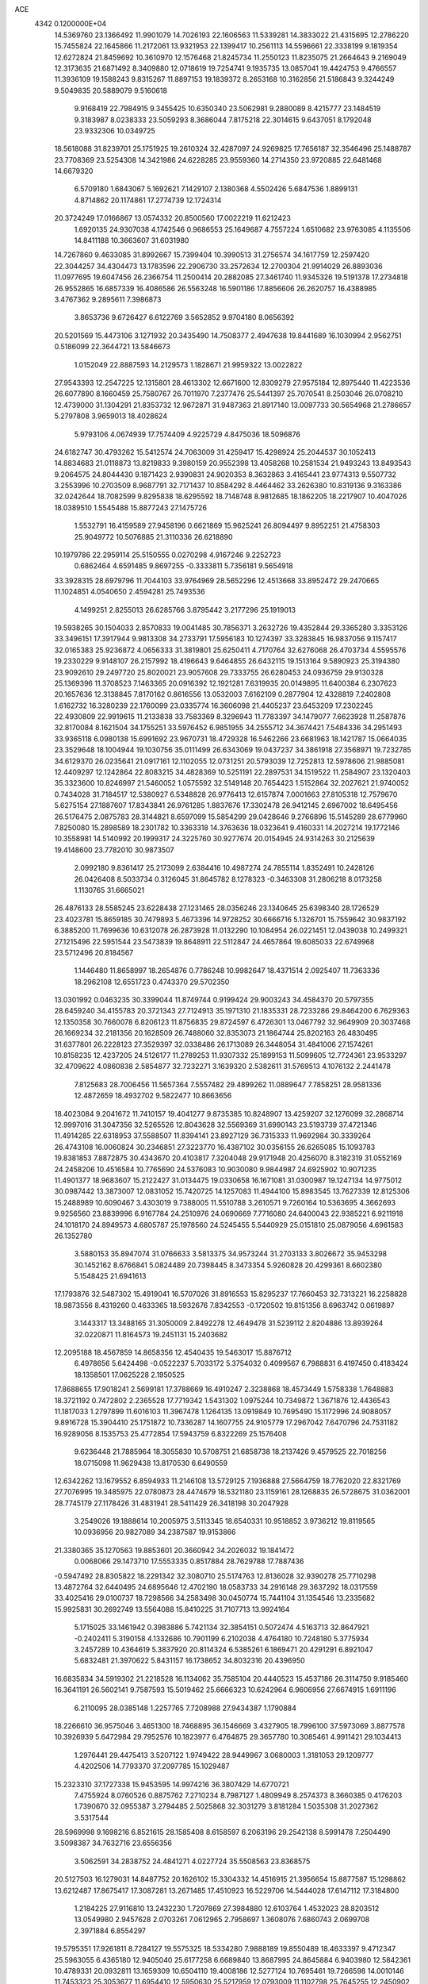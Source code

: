 ACE                                                                             
 4342  0.1200000E+04
  14.5369760  23.1366492  11.9901079  14.7026193  22.1606563  11.5339281
  14.3833022  21.4315695  12.2786220  15.7455824  22.1645866  11.2172061
  13.9321953  22.1399417  10.2561113  14.5596661  22.3338199   9.1819354
  12.6272824  21.8459692  10.3610970  12.1576468  21.8245734  11.2550123
  11.8235075  21.2664643   9.2169049  12.3173635  21.6871492   8.3409880
  12.0718619  19.7254741   9.1935735  13.0857041  19.4424753   9.4766557
  11.3936109  19.1588243   9.8315267  11.8897153  19.1839372   8.2653168
  10.3162856  21.5186843   9.3244249   9.5049835  20.5889079   9.5160618
   9.9168419  22.7984915   9.3455425  10.6350340  23.5062981   9.2880089
   8.4215777  23.1484519   9.3183987   8.0238333  23.5059293   8.3686044
   7.8175218  22.3014615   9.6437051   8.1792048  23.9332306  10.0349725
  18.5618088  31.8239701  25.1751925  19.2610324  32.4287097  24.9269825
  17.7656187  32.3546496  25.1488787  23.7708369  23.5254308  14.3421986
  24.6228285  23.9559360  14.2714350  23.9720885  22.6481468  14.6679320
   6.5709180   1.6843067   5.1692621   7.1429107   2.1380368   4.5502426
   5.6847536   1.8899131   4.8714862  20.1174861  17.2774739  12.1724314
  20.3724249  17.0166867  13.0574332  20.8500560  17.0022219  11.6212423
   1.6920135  24.9307038   4.1742546   0.9686553  25.1649687   4.7557224
   1.6510682  23.9763085   4.1135506  14.8411188  10.3663607  31.6031980
  14.7267860   9.4633085  31.8992667  15.7399404  10.3990513  31.2756574
  34.1617759  12.2597420  22.3044257  34.4304473  13.1783596  22.2906730
  33.2572634  12.2700304  21.9914029  26.8893036  11.0977695  19.6047456
  26.2366754  11.2500414  20.2882085  27.3461740  11.9345326  19.5191378
  17.2734818  26.9552865  16.6857339  16.4086586  26.5563248  16.5901186
  17.8856606  26.2620757  16.4388985   3.4767362   9.2895611   7.3986873
   3.8653736   9.6726427   6.6122769   3.5652852   9.9704180   8.0656392
  20.5201569  15.4473106   3.1271932  20.3435490  14.7508377   2.4947638
  19.8441689  16.1030994   2.9562751   0.5186099  22.3644721  13.5846673
   1.0152049  22.8887593  14.2129573   1.1828671  21.9959322  13.0022822
  27.9543393  12.2547225  12.1315801  28.4613302  12.6671600  12.8309279
  27.9575184  12.8975440  11.4223536  26.6077890   8.1660459  25.7580767
  26.7011970   7.2377476  25.5441397  25.7070541   8.2503046  26.0708210
  12.4739000  31.1304291  21.8353732  12.9672871  31.9487363  21.8917140
  13.0097733  30.5654968  21.2786657   5.2797808   3.9659013  18.4028624
   5.9793106   4.0674939  17.7574409   4.9225729   4.8475036  18.5096876
  24.6182747  30.4793262  15.5412574  24.7063009  31.4259417  15.4298924
  25.2044537  30.1052413  14.8834683  21.0118873  13.8219833   9.3980159
  20.9552398  13.4058268  10.2581534  21.9493243  13.8493543   9.2064575
  24.8044430   9.1871423   2.9390831  24.9020353   8.3632863   3.4165441
  23.9774313   9.5507732   3.2553996  10.2703509   8.9687791  32.7171437
  10.8584292   8.4464462  33.2626380  10.8319136   9.3163386  32.0242644
  18.7082599   9.8295838  18.6295592  18.7148748   8.9812685  18.1862205
  18.2217907  10.4047026  18.0389510   1.5545488  15.8877243  27.1475726
   1.5532791  16.4159589  27.9458196   0.6621869  15.9625241  26.8094497
   9.8952251  21.4758303  25.9049772  10.5076885  21.3110336  26.6218890
  10.1979786  22.2959114  25.5150555   0.0270298   4.9167246   9.2252723
   0.6862464   4.6591485   9.8697255  -0.3333811   5.7356181   9.5654918
  33.3928315  28.6979796  11.7044103  33.9764969  28.5652296  12.4513668
  33.8952472  29.2470665  11.1024851   4.0540650   2.4594281  25.7493536
   4.1499251   2.8255013  26.6285766   3.8795442   3.2177296  25.1919013
  19.5938265  30.1504033   2.8570833  19.0041485  30.7856371   3.2632726
  19.4352844  29.3365280   3.3353126  33.3496151  17.3917944   9.9813308
  34.2733791  17.5956183  10.1274397  33.3283845  16.9837056   9.1157417
  32.0165383  25.9236872   4.0656333  31.3819801  25.6250411   4.7170764
  32.6276068  26.4703734   4.5595576  19.2330229   9.9148107  26.2157992
  18.4196643   9.6464855  26.6432115  19.1513164   9.5890923  25.3194380
  23.9092610  29.2497720  25.8020021  23.9057608  29.7333755  26.6280453
  24.0936759  29.9130328  25.1369396  11.3708523   7.1463365  20.0916392
  12.1921281   7.6319935  20.0149895  11.6400384   6.2307623  20.1657636
  12.3138845   7.8170162   0.8616556  13.0532003   7.6162109   0.2877904
  12.4328819   7.2402808   1.6162732  16.3280239  22.1760099  23.0335774
  16.3606098  21.4405237  23.6453209  17.2302245  22.4930809  22.9919615
  11.2133838  33.7583369   8.3296943  11.7783397  34.1479077   7.6623928
  11.2587876  32.8170084   8.1621504  34.1755251  33.5976452   6.9851955
  34.2555712  34.3674421   7.5484336  34.2951493  33.9365118   6.0980138
  15.6991692  23.9670731  18.4729328  16.5462266  23.6681963  18.1421787
  15.0664035  23.3529648  18.1004944  19.1030756  35.0111499  26.6343069
  19.0437237  34.3861918  27.3568971  19.7232785  34.6129370  26.0235641
  21.0917161  12.1102055  12.0731251  20.5793039  12.7252813  12.5978606
  21.9885081  12.4409297  12.1242864  22.8083215  34.4828369  10.5251191
  22.2897531  34.1519522  11.2584907  23.1320403  35.3323600  10.8246997
  21.5460052   1.0575592  32.5149148  20.7654423   1.5152864  32.2027621
  21.9740052   0.7434028  31.7184517  12.5380927   6.5348828  26.9776413
  12.6157874   7.0001663  27.8105318  12.7579670   5.6275154  27.1887607
  17.8343841  26.9761285   1.8837676  17.3302478  26.9412145   2.6967002
  18.6495456  26.5176475   2.0875783  28.3144821   8.6597099  15.5854299
  29.0428646   9.2766896  15.5145289  28.6779960   7.8250080  15.2898589
  18.2301782  10.3363318  14.3763636  18.0323641   9.4160331  14.2027214
  19.1772146  10.3558981  14.5140992  20.1999317  24.3225760  30.9277674
  20.0154945  24.9314263  30.2125639  19.4148600  23.7782010  30.9873507
   2.0992180   9.8361417  25.2173099   2.6384416  10.4987274  24.7855114
   1.8352491  10.2428126  26.0426408   8.5033734   0.3126045  31.8645782
   8.1278323  -0.3463308  31.2806218   8.0173258   1.1130765  31.6665021
  26.4876133  28.5585245  23.6228438  27.1231465  28.0356246  23.1340645
  25.6398340  28.1726529  23.4023781  15.8659185  30.7479893   5.4673396
  14.9728252  30.6666716   5.1326701  15.7559642  30.9837192   6.3885200
  11.7699636  10.6312078  26.2873928  11.0132290  10.1084954  26.0221451
  12.0439038  10.2499321  27.1215496  22.5951544  23.5473839  19.8648911
  22.5112847  24.4657864  19.6085033  22.6749968  23.5712496  20.8184567
   1.1446480  11.8658997  18.2654876   0.7786248  10.9982647  18.4371514
   2.0925407  11.7363336  18.2962108  12.6551723   0.4743370  29.5702350
  13.0301992   0.0463235  30.3399044  11.8749744   0.9199424  29.9003243
  34.4584370  20.5797355  28.6459240  34.4155783  20.3721343  27.7124913
  35.1971310  21.1835331  28.7233286  29.8464200   6.7629363  12.1350358
  30.7660078   6.8206123  11.8756835  29.8724597   6.4726301  13.0467792
  32.9649909  20.3037468  26.1669234  32.2181356  20.1628509  26.7488060
  32.8353073  21.1864744  25.8202163  26.4830495  31.6377801  26.2228123
  27.3529397  32.0338486  26.1713089  26.3448054  31.4841006  27.1574261
  10.8158235  12.4237205  24.5126177  11.2789253  11.9307332  25.1899153
  11.5099605  12.7724361  23.9533297  32.4709622   4.0860838   2.5854877
  32.7232271   3.1639320   2.5382611  31.5769513   4.1076132   2.2441478
   7.8125683  28.7006456  11.5657364   7.5557482  29.4899262  11.0889647
   7.7858251  28.9581336  12.4872659  18.4932702   9.5822477  10.8663656
  18.4023084   9.2041672  11.7410157  19.4041277   9.8735385  10.8248907
  13.4259207  32.1276099  32.2868714  12.9997016  31.3047356  32.5265526
  12.8043628  32.5569369  31.6990143  23.5193739  37.4721346  11.4914285
  22.6318953  37.5588507  11.8394141  23.8927129  36.7315333  11.9692984
  30.3339264  26.4743108  16.0060824  30.2346851  27.3223770  16.4387102
  30.0356155  26.6265085  15.1093783  19.8381853   7.8872875  30.4343670
  20.4103817   7.3204048  29.9171948  20.4256070   8.3182319  31.0552169
  24.2458206  10.4516584  10.7765690  24.5376083  10.9030080   9.9844987
  24.6925902  10.9071235  11.4901377  18.9683607  15.2122427  31.0134475
  19.0330658  16.1671081  31.0300987  19.1247134  14.9775012  30.0987442
  13.3873007  12.0831052  15.7420725  14.1257083  11.4944100  15.8983545
  13.7627339  12.8125306  15.2488989  10.6090467   3.4303019   9.7388005
  11.5510788   3.2610571   9.7260164  10.5363695   4.3662693   9.9256560
  23.8839996   6.9167784  24.2510976  24.0690669   7.7716080  24.6400043
  22.9385221   6.9211918  24.1018170  24.8949573   4.6805787  25.1978560
  24.5245455   5.5440929  25.0151810  25.0879056   4.6961583  26.1352780
   3.5880153  35.8947074  31.0766633   3.5813375  34.9573244  31.2703133
   3.8026672  35.9453298  30.1452162   8.6766841   5.0824489  20.7398445
   8.3473354   5.9260828  20.4299361   8.6602380   5.1548425  21.6941613
  17.1793876  32.5487302  15.4919041  16.5707026  31.8916553  15.8295237
  17.7660453  32.7313221  16.2258828  18.9873556   8.4319260   0.4633365
  18.5932676   7.8342553  -0.1720502  19.8151356   8.6963742   0.0619897
   3.1443317  13.3488165  31.3050009   2.8492278  12.4649478  31.5239112
   2.8204886  13.8939264  32.0220871  11.8164573  19.2451131  15.2403682
  12.2095188  18.4567859  14.8658356  12.4540435  19.5463017  15.8876712
   6.4978656   5.6424498  -0.0522237   5.7033172   5.3754032   0.4099567
   6.7988831   6.4197450   0.4183424  18.1358501  17.0625228   2.1950525
  17.8688655  17.9018241   2.5699181  17.3788669  16.4910247   2.3238868
  18.4573449   1.5758338   1.7648883  18.3721192   0.7472802   2.2365528
  17.7719342   1.5431302   1.0975244  10.7349872   1.3671876  12.4436543
  11.1817033   1.2797899  11.6016103  11.3967478   1.1264135  13.0919849
  10.7695490  15.1172996  24.9088057   9.8916728  15.3904410  25.1751872
  10.7336287  14.1607755  24.9105779  17.2967042   7.6470796  24.7531182
  16.9289056   8.1535753  25.4772854  17.5943759   6.8322269  25.1576408
   9.6236448  21.7885964  18.3055830  10.5708751  21.6858738  18.2137426
   9.4579525  22.7018256  18.0715098  11.9629438  13.8170530   6.6490559
  12.6342262  13.1679552   6.8594933  11.2146108  13.5729125   7.1936888
  27.5664759  18.7762020  22.8321769  27.7076995  19.3485975  22.0780873
  28.4474679  18.5321180  23.1159161  28.1268835  26.5728675  31.0362001
  28.7745179  27.1178426  31.4831941  28.5411429  26.3418198  30.2047928
   3.2549026  19.1888614  10.2005975   3.5113345  18.6540331  10.9518852
   3.9736212  19.8119565  10.0936956  20.9827089  34.2387587  19.9153866
  21.3380365  35.1270563  19.8853601  20.3660942  34.2026032  19.1841472
   0.0068066  29.1473710  17.5553335   0.8517884  28.7629788  17.7887436
  -0.5947492  28.8305822  18.2291342  32.3080710  25.5174763  12.8136028
  32.9390278  25.7710298  13.4872764  32.6440495  24.6895646  12.4702190
  18.0583733  34.2916148  29.3637292  18.0317559  33.4025416  29.0100737
  18.7298566  34.2583498  30.0450774  15.7441104  31.1354546  13.2335682
  15.9925831  30.2692749  13.5564088  15.8410225  31.7107713  13.9924164
   5.1715025  33.1461942   0.3983886   5.7421134  32.3854151   0.5072474
   4.5163713  32.8647921  -0.2402411   5.3190158   4.1332686  10.7901199
   6.2102038   4.4764180  10.7248180   5.3775934   3.2457289  10.4364619
   5.3837920  20.8114324   6.5385261   6.1869471  20.4291291   6.8921047
   5.6832481  21.3970622   5.8431157  16.1738652  34.8032316  20.4396950
  16.6835834  34.5919302  21.2218528  16.1134062  35.7585104  20.4440523
  15.4537186  26.3114750   9.9185460  16.3641191  26.5602141   9.7587593
  15.5019462  25.6666323  10.6242964   6.9606956  27.6674915   1.6911196
   6.2110095  28.0385148   1.2257765   7.7208988  27.9434387   1.1790884
  18.2266610  36.9575046   3.4651300  18.7468895  36.1546669   3.4327905
  18.7996100  37.5973069   3.8877578  10.3926939   5.6472984  29.7952576
  10.1823977   6.4764875  29.3657780  10.3085461   4.9911421  29.1034413
   1.2976441  29.4475413   3.5207122   1.9749422  28.9449967   3.0680003
   1.3181053  29.1209777   4.4202506  14.7793370  37.2097785  15.1029487
  15.2323310  37.1727338  15.9453595  14.9974216  36.3807429  14.6770721
   7.4755924   8.0760526   0.8875762   7.2710234   8.7987127   1.4809949
   8.2574373   8.3660385   0.4176203   1.7390670  32.0955387   3.2794485
   2.5025868  32.3031279   3.8181284   1.5035308  31.2027362   3.5317544
  28.5969998   9.1698216   6.8521615  28.1585408   8.6158597   6.2063196
  29.2542138   8.5991478   7.2504490   3.5098387  34.7632716  23.6556356
   3.5062591  34.2838752  24.4841271   4.0227724  35.5508563  23.8368575
  20.5127503  16.1279031  14.8487752  20.1626102  15.3304332  14.4516915
  21.3956654  15.8877587  15.1298862  13.6212487  17.8675417  17.3087281
  13.2671485  17.4510923  16.5229706  14.5444028  17.6147112  17.3184800
   1.2184225  27.9116810  13.2432230   1.7207869  27.3984880  12.6103764
   1.4532023  28.8203512  13.0549980   2.9457628   2.0703261   7.0612965
   2.7958697   1.3608076   7.6860743   2.0699708   2.3971884   6.8554297
  19.5795351  17.9261811   8.7284127  19.5575325  18.5334280   7.9888189
  19.8550489  18.4633397   9.4712347  25.5963055   6.4365180  12.9405040
  25.6177258   6.6689840  13.8687995  24.8645884   6.9403980  12.5842361
  10.4789331  20.0932811  13.1659309  10.6504110  19.4008186  12.5277124
  10.7695461  19.7266598  14.0010146  11.7453323  25.3053677  11.6954410
  12.5950630  25.5217959  12.0793009  11.1102798  25.7645255  12.2450902
  16.2592659  14.8197470   3.8095573  16.9692540  14.9653192   4.4348232
  15.6110914  15.4911013   4.0225947  10.3958310   6.2585913   9.9203186
  10.2627986   6.7505371   9.1100572  10.9708333   6.8144051  10.4463179
  28.8839521  31.4662997   0.8664552  28.4576343  32.2501716   0.5200020
  29.7711546  31.7524100   1.0838131  11.5924935  29.4253814  16.7318092
  10.9442560  29.0913738  17.3518566  11.1239671  30.0943262  16.2325821
   2.2586777  11.6581364  10.9113450   3.1876822  11.5558276  11.1180221
   1.8631109  10.8250584  11.1677429  18.7840645  12.4381453   4.3508459
  19.0929429  12.5960497   5.2429738  18.8251342  13.2958220   3.9278380
  13.3702872  16.2179725   8.8864882  13.8165473  16.5710234   9.6561886
  12.4892390  16.0076478   9.1959220  34.3090525  11.5294276  13.7476087
  33.8283262  11.9162462  14.4793911  35.0875098  12.0787221  13.6553503
  22.5041182   4.3551881  27.1314323  21.8104882   3.6997886  27.2060021
  22.5960417   4.5005704  26.1898135   1.6858601   8.6534804   0.5771495
   1.9641943   7.8927968   1.0871713   1.5917012   9.3535324   1.2231319
  24.6938939  18.4890868   9.3641195  25.4362144  18.4907098   9.9684287
  24.7221340  19.3505173   8.9477400  13.8334669  34.3902807  16.8677326
  14.7754375  34.2465205  16.9585958  13.4373365  33.7866172  17.4961456
   6.3444210  23.9802405  27.5554348   5.7436052  24.7157255  27.4357928
   6.6272427  23.7553742  26.6690495  19.2691062   4.1947801   5.7501320
  19.2603985   4.1683881   4.7933355  19.6056078   5.0653123   5.9626698
   6.7278070   0.3030217   7.5673403   5.8410129   0.0889112   7.2775392
   6.9818636   1.0517674   7.0278341  28.2591809  37.0200967   8.0620371
  27.5435222  37.1502754   8.6842252  27.9922763  36.2595913   7.5456794
   8.7062922  17.1755360  17.9312774   8.0161977  17.1370486  18.5934859
   9.3898818  17.7149029  18.3287950  29.3966477  20.9784244  14.8063793
  28.7614198  21.5461691  15.2427087  29.5189176  21.3744992  13.9435892
  23.8187287  14.1096875   8.7994569  23.9903651  14.3658290   7.8932757
  24.2669426  13.2699064   8.8999750   8.1476764  35.6303459  29.9232753
   8.2668844  34.7660954  29.5294578   9.0364338  35.9689759  30.0313113
  13.9764849   4.2447639  18.5624508  14.4487491   4.8029532  19.1802073
  13.1828511   3.9866822  19.0312482   4.7920766  27.5296030  19.8999102
   4.6024746  26.9583130  19.1556584   4.2006855  27.2285237  20.5897214
   1.3431268  26.3027017  25.9171062   1.1015832  27.1355237  25.5117717
   2.0146802  25.9407983  25.3389420   9.3672274  17.1769010  28.3612730
   8.6687546  17.8180528  28.4927719  10.0368047  17.6500760  27.8673059
  25.5011403   0.8099375  15.9806255  25.6184266  -0.1170133  16.1885630
  26.0292992   1.2703810  16.6327542   4.3562041  30.6377883  30.4539544
   4.6714497  31.3085834  29.8482432   3.8177079  30.0604061  29.9127673
   1.0206060   5.5550104  21.8332643   0.2243292   5.8222835  21.3741999
   1.6596341   6.2350588  21.6201700  14.2457595  27.6141743  27.9167538
  14.1580980  28.4265769  27.4182065  13.9130926  27.8306118  28.7877988
   1.4991949  32.9457418   0.5580601   1.1756918  33.8376455   0.4312320
   1.5167033  32.8301398   1.5080924  28.8415190  14.6988544  28.9850853
  27.9051755  14.8043748  29.1534843  28.8948239  13.9531496  28.3873273
  26.1019319  32.7951472  14.2255085  26.8934990  32.3560450  13.9143132
  26.3887458  33.6830954  14.4388571  15.4538722  16.5819871  13.7371617
  15.7749051  16.3523911  12.8651208  16.2081533  16.9781650  14.1734357
  25.9895919  12.0956286  30.6405120  25.0736664  12.2947067  30.4463979
  26.3110602  11.6556830  29.8535318  13.9398898  17.2155242  27.9400291
  14.1003569  16.3344511  27.6021055  14.4308043  17.2502587  28.7610214
  18.3770554   7.7319853  13.2077593  17.8297785   6.9966775  13.4835171
  19.2662557   7.3778201  13.1967271  31.6763784  31.3756167   1.8327877
  32.5036976  31.2601410   1.3654119  31.4370429  30.4936577   2.1175662
   8.8859353  21.0544779  29.0392982   8.4035663  21.5487255  28.3765227
   9.7987867  21.1002659  28.7549787  25.5358367  21.0679567   7.9482092
  25.1721294  21.9046327   7.6585160  26.4323432  21.0675216   7.6127876
  17.7988474   0.8630125  10.3048851  17.5611129   0.2309325   9.6265126
  17.2238859   0.6523711  11.0406033   7.9991085  18.2923538  15.6276472
   8.8436408  18.7321208  15.5296575   8.0731465  17.8126810  16.4526710
  14.1327689  35.9415797   8.7172642  13.7851875  35.6021331   7.8925248
  14.9954225  35.5349218   8.7990560   8.2967038   2.2903905   2.4165478
   9.1058967   2.2094557   2.9214123   8.0551162   1.3886384   2.2050993
   9.2208106   1.1530003   9.7759122   9.0427741   1.0141155   8.8457263
   9.7776491   1.9312042   9.7996090  28.4726738   9.4956540  24.1564705
  28.0017344  10.2812081  23.8783471  27.8287220   8.9951589  24.6575320
  24.5543812  15.6608115  18.4203765  24.5780783  16.1468604  17.5961030
  25.4300487  15.7735258  18.7901519  10.0166081   2.0821847  29.4388125
   9.3969485   2.5947171  29.9580083  10.2196200   2.6405637  28.6883254
  33.7016814   1.5665379  11.6780557  33.1544476   0.8632050  11.3286421
  33.3643644   1.7161782  12.5612640   8.5050299  32.5391122   8.0538713
   8.7902202  32.3474814   8.9472783   8.5595771  33.4922196   7.9842813
  17.1042013  18.4961770   5.2863084  16.9070635  18.7871389   4.3959659
  16.2970381  18.6569301   5.7750597   3.7743988  22.5796387  25.9706571
   2.9775854  22.3092221  25.5143731   3.7166080  23.5343540  26.0082176
  19.1303837  23.0135332  23.3630084  19.4878236  23.5202807  24.0921693
  19.7771237  22.3245793  23.2103594  28.8728184  27.5844342  20.2012003
  28.6329678  28.1375668  19.4577302  28.0674500  27.1161222  20.4209672
   9.6188107   9.1192906  25.3515524   8.9845719   9.2554561  26.0554217
   9.1322708   9.3121810  24.5501137  14.0856237  22.4427182   2.1870663
  13.8214902  21.5228123   2.2025113  15.0124742  22.4218131   1.9488583
   6.3115536  26.5579610  17.3303944   6.9547002  27.0212357  16.7937652
   6.5826959  26.7309687  18.2319387  11.4471395   2.8463785  23.7840343
  10.4911745   2.8939840  23.7742104  11.7306957   3.7513749  23.9136845
  29.4915190  21.9706085   3.3674862  29.4389546  21.1379228   3.8366379
  29.2559914  21.7527012   2.4656685   6.0768361   1.4625987  10.0991634
   5.8149610   0.9551290   9.3309657   6.9955846   1.2319529  10.2367700
   5.9299494   1.1972031  30.9413980   5.3405413   1.9230469  30.7365062
   5.8733529   1.1038266  31.8923499   9.4022874  17.2142647   7.3781287
   9.5098533  18.1186717   7.0836641   9.0166188  16.7622949   6.6276522
  22.4469251  31.8064848  19.8384271  21.9829460  32.6196092  19.6389680
  22.9750716  32.0149325  20.6090391  27.4565159  26.7001125  15.2747803
  28.2191071  26.8424647  14.7140465  27.3940154  27.4972413  15.8010038
   0.2666449  35.9239881   0.5551195   0.2997639  36.2216596   1.4642546
   0.7060304  36.6157090   0.0604534  20.8576335  18.0748611  27.5188441
  21.2042514  18.3453568  28.3690911  20.7439855  18.8930540  27.0352364
  22.4526697  34.0693352  16.4184689  22.4007235  33.1234721  16.5558603
  21.7083081  34.4232925  16.9051637   1.5920329  30.9942049  20.6698775
   1.0377845  31.7680247  20.5686670   1.0079193  30.3266023  21.0295298
  25.0803570  33.3809779   9.5810069  25.6288427  34.1415221   9.3887367
  24.2132436  33.7482598   9.7526171  31.9165090  16.6154857  21.4984758
  31.4445492  17.4001951  21.2196985  31.2706149  15.9119878  21.4341064
  25.2888161  13.3488684   1.2152579  25.7866868  12.6082401   0.8690984
  24.7492239  12.9710823   1.9097719  30.3081620  28.9009417   7.8832045
  29.7246450  29.3650447   8.4834946  29.8699208  28.9544744   7.0339044
  32.0056905  19.5119723   7.9919062  31.2522145  20.0212029   7.6932591
  31.6780456  19.0175836   8.7432120  34.9593861  29.2272865  21.9802484
  35.3486031  29.1435636  22.8507267  34.4963041  28.4006432  21.8444263
  16.4590032  19.8975059  24.4809602  16.9536925  19.0859857  24.3671656
  15.5422023  19.6225326  24.4710774  28.5740129  37.5954259   0.0720557
  28.4511197  38.0302472   0.9158919  29.1732759  36.8730424   0.2598794
  10.8374190  26.7812013  23.4158138  10.9018726  27.5302005  24.0083320
  11.6015485  26.8610122  22.8448778  15.3976623  31.3848836   7.9981876
  14.9184531  30.6520621   8.3849212  15.1604868  32.1382212   8.5389853
  18.1992534  20.3711790  11.6697446  17.4374842  19.9904165  11.2327556
  18.9434802  20.1026788  11.1309813  14.2558055   8.3175347   4.3782138
  13.6082131   7.7682702   4.8199880  15.0896413   7.8717638   4.5273375
  31.7598013  26.4961785  30.4261668  31.7892125  25.9223472  31.1917284
  31.5129817  27.3516999  30.7774430  13.5785183  10.9894055  21.1714048
  14.3765776  11.0998432  20.6545522  13.4871492  11.8133466  21.6499491
  30.0224250   4.8486041   8.2158130  29.2372600   4.4175782   8.5533993
  30.5851143   4.1298481   7.9277116  10.8110903  36.9389368  32.8014915
  10.0317134  37.4906387  32.7349452  10.7688756  36.3709546  32.0321762
   5.0000662  12.2653581  13.8419299   5.0616149  13.0694502  14.3575650
   5.3485575  12.5043346  12.9830493  29.7190282  26.6734450  13.4270941
  29.5077080  27.0937770  12.5934895  30.5333846  26.2000392  13.2569693
   5.7945543   7.9664164   3.8361532   5.6554607   8.8520350   4.1716596
   5.7249175   8.0566528   2.8857638  20.8542215  33.5516837   1.4764979
  20.4199388  33.0202053   0.8092939  20.7073671  34.4550375   1.1961097
  17.3896027  11.3938714  24.1783764  16.9723126  10.6989494  23.6692749
  18.3032028  11.3842897  23.8929381   2.9399927  15.6673270  20.5987946
   3.0934989  15.6854905  19.6541583   2.2661978  14.9981849  20.7191319
   4.3122862  16.5259983   8.4284110   3.7875648  17.2660620   8.1231162
   5.1008606  16.5517585   7.8864527  19.7983379   3.4012541   3.0885846
  20.5140089   3.7084381   2.5320912  19.3093608   2.7920338   2.5354266
  12.0277516  15.7799378  30.3174480  11.2538638  15.8261565  29.7560271
  12.4487698  16.6335351  30.2157274   2.5546823   0.0930153  32.9373866
   3.3774379   0.5093200  33.1942824   2.7973329  -0.4967749  32.2235939
  16.3142453   0.8835039  22.6437325  17.0135281   1.2168116  23.2059970
  15.5089515   1.2150603  23.0409782   4.5938667   5.0982983   1.8304300
   4.4823205   4.1489083   1.8799071   4.3503013   5.4137520   2.7007154
   2.8273863  15.1592007  17.2864149   3.3194936  14.3685343  17.5075684
   3.4985040  15.8054817  17.0669753  24.9803339  23.8295764   7.0849891
  24.9021283  24.3333457   6.2748458  25.9189148  23.8220887   7.2727167
  24.9657086  16.4585073  15.7341013  25.7366551  15.9003523  15.8357684
  25.2268541  17.1117254  15.0849935  30.3389109  16.2095986  27.1002768
  30.2287762  15.7507229  26.2674892  29.7368850  15.7674162  27.6988344
  14.5716964  25.9819685  16.8165269  13.8702355  26.3250005  17.3701636
  14.8659982  25.1898282  17.2661178  31.8763377   8.4245027  21.4537371
  31.5175123   8.5735202  20.5789401  32.6406778   7.8671975  21.3073577
   9.0775342  28.4783012   6.1765011   8.5883572  28.8154322   5.4259810
   8.6179087  28.8293325   6.9392286  31.7212295  25.8833335  24.0443280
  30.9012981  26.2293018  24.3968195  31.6702480  26.0574209  23.1044736
  15.8554759  25.4449129  12.6783753  16.6341185  24.9548111  12.9424732
  15.1414402  25.0464009  13.1759424  21.4144285  23.8987574   4.0234295
  22.2109973  24.0641623   3.5190971  21.7237472  23.4940177   4.8338242
   1.0452266  11.4397031   6.5662580   0.4321890  11.3292409   7.2930419
   0.7650927  10.7950176   5.9165370  15.8897772  36.8880736  17.6419509
  15.2840299  36.9234210  18.3822567  16.5805589  37.5110248  17.8677479
  18.6158422  25.4985984  27.6197708  19.2391501  25.9645128  28.1771242
  17.8289774  25.4149259  28.1583565  24.9013684  19.3008035   2.2764142
  24.5032499  20.1640599   2.1645129  25.6185191  19.2838130   1.6426651
  12.2105496  26.4170678   9.1809346  11.3470785  26.4397642   8.7684610
  12.0689061  25.9563430  10.0079181  17.5661007  16.5503112   9.6679280
  16.9535572  17.2542063   9.8813619  18.3009034  16.9928545   9.2431311
   8.4533116  10.9622285  31.0687166   8.0335243  11.7860016  31.3165240
   9.1975081  10.8836160  31.6655612  27.7548053   6.9466175   5.5162442
  27.2684543   6.1280305   5.6142742  28.6739827   6.6796287   5.5083762
  34.6875072  20.4209082   8.0028605  33.8590239  19.9898446   7.7930239
  35.2997010  19.7013139   8.1565956  31.0094198  10.7988304  28.1819317
  31.6207188  10.2950793  27.6445491  31.5693963  11.3458917  28.7327330
  23.8462581   8.5791805  27.3065486  23.9524908   8.3354358  28.2260783
  22.9302342   8.3821437  27.1108229  16.6780106   2.1580531  30.2466306
  16.7896135   2.6172621  31.0790390  17.2587207   1.3999060  30.3115968
  14.2641788  16.2874566   0.3372149  14.1785970  15.3376092   0.4190531
  15.1924019  16.4291740   0.1513391   5.8774711  14.9420113  20.9908713
   5.8764336  14.0090118  20.7769961   4.9523994  15.1649933  21.0945688
  33.7509799  12.5701943  28.8738945  33.8756898  13.4523891  28.5240207
  34.6337231  12.2730578  29.0945890  34.7412978  31.5923982  25.1604516
  34.1279955  31.6119673  24.4258026  34.6701956  32.4615840  25.5550304
  29.2133598  12.9040778  15.7737824  28.8726845  12.2007531  15.2210561
  30.1055975  13.0462825  15.4576788  34.5976212  29.8431757   9.5348391
  33.7516942  29.8690318   9.0876581  35.0182831  30.6701740   9.2995749
  34.1881851   1.8138330   2.7198629  33.7433570   1.0472716   2.3582784
  34.8756838   2.0136469   2.0845269   3.6690013  35.9875757  27.9488754
   3.0964770  36.7339749  27.7718560   4.5164302  36.3801685  28.1585583
   6.9816366  36.6206403   4.4557181   6.8388284  37.5147873   4.7661029
   6.2203854  36.1333056   4.7707314  32.5185859  14.7471813  31.6446393
  31.8526032  15.4272685  31.5437415  33.3506610  15.2181632  31.5992647
  27.8729183  17.9934622  26.0385032  28.0985156  17.9954063  25.1082699
  28.4454010  17.3292985  26.4224068  30.4268927  10.0025372  14.5873270
  31.1057070  10.4166022  15.1202371  30.9087248   9.5496726  13.8952408
   3.9763029   0.7880980  12.3275153   4.4343807   1.2542144  11.6281355
   4.2976256   1.1908660  13.1342132  -0.1047035  36.0442018  27.8707201
   0.3023169  36.1104355  28.7345369   0.1588159  36.8462767  27.4196490
  24.4039000   2.2243329  24.0789407  23.8484732   1.9722809  24.8166417
  24.6649764   3.1246990  24.2723622   9.5060938  10.6127641   7.3070150
  10.0738529  10.7373467   6.5465147   9.4011452  11.4905978   7.6739286
   1.3200992  30.5403563  32.4243004   1.9114983  29.9184688  32.8482519
   1.3559521  31.3204543  32.9778287   9.6766380  12.9742215  14.5685032
   9.9638927  13.1584514  15.4628051  10.1879095  12.2089077  14.3055808
   3.0496543  15.3881799  24.8373868   2.5788312  15.6032359  25.6425628
   2.3691409  15.3481081  24.1654289  32.5924095  32.5439934  11.6083200
  32.8036157  33.4382448  11.3401069  32.1973421  32.1479639  10.8315871
   9.4655786  10.3161219  20.9078874  10.1867079  10.1640965  20.2970742
   9.4766602  11.2609058  21.0611597  31.7949802  33.4029112  14.3142399
  31.7816373  33.3619319  13.3580106  31.6792310  32.4950136  14.5945180
  17.9779678  21.9790724  18.0623733  17.4602590  21.4660815  17.4418495
  18.1155619  21.3899008  18.8041121  26.6746920  10.7610404   5.9116228
  25.9328888  10.1594775   5.9755131  27.4418978  10.2139648   6.0799541
   2.0391668  14.6267553   5.2700700   2.4240710  13.7508585   5.2403165
   1.4887909  14.6731980   4.4883020  23.8178514  10.5811369  32.7348061
  24.7033584  10.9369428  32.8090452  23.3710606  10.8837848  33.5253844
  33.9814009  36.3097855   8.0918573  34.2027488  36.7076587   8.9338394
  33.3512625  36.9141913   7.6996189  31.8607587  31.3630802  16.4802699
  32.8147041  31.4221203  16.4279802  31.6623932  30.4613636  16.2277031
  24.5494980  35.0816410  12.6430032  25.4929241  35.2388044  12.6045485
  24.4693432  34.1378631  12.7811706  13.7833449  11.8724928  28.4954330
  13.8456069  11.2388533  29.2101751  14.0760928  12.6981717  28.8811595
   3.8945761  35.9499898  10.9995016   3.9980548  36.7985253  11.4302120
   4.5699375  35.3976095  11.3931954   2.4133849  29.4633259  29.1404922
   2.4966083  28.5337609  28.9278547   1.6049476  29.5210910  29.6497310
  11.3651340  28.1325844  13.9205890  10.7628458  27.4961009  13.5354013
  11.2580996  28.9184155  13.3846365  30.2474034   3.6863944  16.6384562
  30.1670985   2.7923506  16.3060880  30.4191775   3.5795853  17.5740401
  21.5520897  14.3103692   5.4168901  21.4022453  14.7242836   4.5669176
  21.1359771  14.8990181   6.0466317  19.4022403  11.8492672  31.4630570
  18.7196895  12.4970092  31.6385181  19.8633696  12.1889860  30.6961262
   5.5880561  32.3644604  28.7237284   6.0542153  32.7836545  28.0004002
   6.0935377  32.5985837  29.5021283  31.8427032  35.2500065  21.6114793
  32.2238210  35.7264000  22.3490633  32.2103749  35.6746409  20.8364083
   8.1639155  12.7934909  12.3562213   7.7087722  11.9558577  12.4425171
   8.5800363  12.9287918  13.2075550  33.2564256  22.9409400  25.6747883
  33.7377092  23.7337937  25.9113913  32.3458792  23.2266512  25.6005845
  21.5611899  19.6040702  14.6649782  22.0512962  19.4266819  13.8621326
  20.7354946  19.1336041  14.5504323  12.8623967  18.8528040  21.0547113
  12.4962799  19.3721383  21.7705900  13.4994038  19.4337317  20.6388066
  28.7880327  14.7405189  25.3442424  29.1417565  13.8520963  25.3016199
  28.6059877  14.9698130  24.4329161   0.1597603  35.6823913  20.7798240
   0.7120824  36.4342601  20.5656616  -0.7353014  36.0057005  20.6770250
  28.4432932   1.9289176  25.1501901  27.5615667   2.2320792  24.9336646
  29.0217487   2.6099886  24.8070235  31.2808302   5.0818894  27.1422628
  32.1957679   5.3044200  26.9702134  30.9031331   5.8838254  27.5034767
  11.6048978  32.0958201  27.9304039  11.3002957  31.2287053  27.6628944
  12.3559592  32.2712669  27.3635203   7.4099602  27.3522655  20.3804847
   6.4968990  27.5978053  20.2312824   7.5966984  27.6533091  21.2697166
  20.7327336  22.1410536  15.9559153  20.1010367  22.0957770  15.2381822
  21.3804807  21.4677732  15.7477108  24.2549898  34.2167595   6.6982517
  24.4144337  33.4988459   7.3109584  23.3768243  34.0491752   6.3562388
   0.5186356  36.4281382   3.6109332  -0.0989452  35.6969615   3.5965633
   0.7019997  36.5685557   4.5398532  23.7627264  30.7310430  33.0282263
  23.1576089  30.2761006  33.6139670  23.4197898  31.6231410  32.9754310
   5.5599682  12.2899834  20.8692670   4.7696149  12.2687855  21.4088261
   6.2104835  11.8062412  21.3782417  14.2156598  33.5501707  21.8551786
  14.0205927  34.3457120  22.3504509  14.9308522  33.8012639  21.2706413
  23.5338207  13.5572456  12.9095894  23.8843521  13.6891969  13.7904688
  24.0213079  14.1735630  12.3630174  12.7889456   8.3091603  14.8163579
  12.7795196   7.4209052  15.1729332  11.9543630   8.6873034  15.0933263
  14.2880545  27.3197438   6.3769372  13.8165798  26.4889692   6.4382320
  14.2011407  27.7092210   7.2469862  11.3644499  22.9260295  31.5988518
  12.3135026  22.8015455  31.6047220  11.2476065  23.8738624  31.5341048
  30.9224450  15.1840882  13.3915574  30.6338445  14.6496014  12.6517834
  31.8771343  15.1161186  13.3781285  33.6682590  14.3177012  24.8302946
  33.9263153  13.4964533  25.2488525  32.7691716  14.1659041  24.5390364
  34.4694515  26.3289546  14.5090531  35.0246821  25.9349092  15.1818674
  35.0760026  26.8218167  13.9564098  21.2669026   0.1994487  13.1895825
  20.4748172   0.7289287  13.0974766  21.6629210   0.5011066  14.0071422
  10.7770961  18.3393479  19.2304625  11.3070621  18.3798711  18.4343936
  11.3086926  18.7780364  19.8946835  14.1392721  29.6750719  20.2338540
  14.1793141  30.2998558  19.5097866  15.0440451  29.6022594  20.5376895
  23.5903371  15.6975873  24.3161262  23.5284526  15.1358157  25.0886641
  22.8665919  16.3167076  24.4115972   6.5013680  17.8294329  13.2397717
   6.9576144  17.9864186  12.4130755   7.1855929  17.5280987  13.8374890
   3.4686493  11.6199641  27.5198128   3.7061594  12.5265331  27.7146289
   2.5868264  11.6771616  27.1519152  17.1852341  36.7773480  26.1470371
  17.8608488  36.1248276  26.3314107  16.6328137  36.7775980  26.9287426
   3.4239380  12.2728274   4.9119616   2.9703783  11.8772294   5.6562852
   4.2384230  11.7757492   4.8360721   8.9037579   2.9360541  24.8446687
   8.1876185   3.4868825  24.5284973   8.4950536   2.0880582  25.0181495
   2.5544033  34.5169230  21.1967382   2.9259242  34.7926087  22.0347129
   1.6670117  34.8757613  21.1985250   6.1482644  34.3653575  16.5160303
   6.8971371  33.7739966  16.5916209   5.5212039  34.0416240  17.1627323
  20.3147757  26.0890199   2.5459646  20.6759253  26.9484579   2.7631492
  20.7453860  25.4877491   3.1536488   5.1397336  21.6402585   9.7393466
   5.5261443  21.1426191   9.0187402   4.8344625  22.4516255   9.3334833
  30.4574901  33.3523695   6.9561203  29.9254383  33.5572199   6.1872320
  30.9269193  32.5533173   6.7165716  22.0649676  27.9567325  19.3899218
  21.3247073  27.3509498  19.4256150  21.6627789  28.8225842  19.3208072
   2.5802250  10.5627399  14.9324919   2.2252700  10.9165569  15.7479992
   2.8120016  11.3352981  14.4170647  24.0241514  26.7998142  22.4599321
  24.4185277  26.9124591  21.5950563  23.2953830  27.4202529  22.4735074
  10.8376702  28.8859561   8.9746912  11.2563409  28.0253620   8.9927054
  10.0410005  28.7540240   8.4607427  29.1908178   5.7773350  31.2681495
  29.8872431   5.1713624  31.5211729  29.6026461   6.6409368  31.2968057
  27.7555942  34.5522559  28.8981955  27.8554044  35.5004839  28.8137357
  28.5081324  34.1896376  28.4308348  17.6809247  18.4622344  13.6835707
  18.2951207  18.4569751  12.9494267  18.1680082  18.0662542  14.4061918
  30.1929683   3.7901817  24.3794275  30.9546985   4.0058413  24.9174702
  30.5576303   3.5896905  23.5174201  29.6075531  28.8516512  17.6364710
  29.9636922  29.5677600  18.1623844  28.8035584  29.2085388  17.2590381
  31.4044400   4.1534105  31.9883446  32.0938369   4.0931998  31.3270289
  31.1599305   3.2445724  32.1628730   0.0978205  33.3602719  27.3448146
   1.0422826  33.2046462  27.3428501   0.0058881  34.2787061  27.0913211
   3.6706730  31.6726860  16.7096514   3.5994877  31.0308304  17.4161824
   3.8464516  32.5012308  17.1555743   2.9079338  33.7414209   7.5884692
   2.5449437  34.0241302   8.4278413   3.8370061  33.5951298   7.7663894
  13.5455343  19.0300358  11.9401683  13.6223027  19.1036150  12.8914435
  12.6693048  18.6721013  11.7975625  35.2043749  19.3331758  15.5721106
  36.0244659  19.6988738  15.9036939  34.7062434  20.0940633  15.2735354
  19.0835708  33.9948232  17.2054180  19.5929849  34.7981945  17.3118311
  18.1982197  34.2345978  17.4790846  23.1525804  11.5268304   2.1933068
  22.3016631  11.9436198   2.0574459  23.5059394  11.9527648   2.9742993
  22.4099334   0.2487908  16.2594243  23.3530402   0.1015189  16.1880633
  22.3285644   1.1758036  16.4836077  22.1055953   5.4379382   8.8791997
  21.6625480   6.2863692   8.8689154  23.0208300   5.6433407   8.6884453
  27.6473505  25.3964591  24.1046630  28.1553664  25.9445964  24.7027409
  27.7135951  24.5153037  24.4726420  31.5500503   3.7352457  19.0742306
  32.2563133   3.1616115  18.7769627  31.9929955   4.4219589  19.5726845
  12.6592100  29.0775585  24.3780348  12.8981435  28.1544824  24.4621366
  13.3962351  29.4744002  23.9137693  15.7390260  19.8406608  14.8607323
  15.8055601  19.2803294  15.6339295  16.3322783  19.4418469  14.2241547
  25.6225383  26.6402528  11.7905610  25.7112986  27.5648503  12.0218030
  26.0062744  26.1702956  12.5309113  16.7922472  16.8598880  27.1740899
  16.0748732  16.2310830  27.0952815  16.8957285  17.2169760  26.2920402
  19.4620243  21.9061976   2.1590643  20.0703997  22.5285123   2.5576063
  20.0162928  21.1817176   1.8689834  29.3103918   3.8765977  21.0061874
  29.1493354   4.7572157  20.6673592  29.8073130   3.4407517  20.3138440
   3.6759466  14.2237095  27.4866356   2.7569428  14.4640680  27.3687727
   4.1642864  14.9920164  27.1908982   7.8905460  11.6374723   4.6846080
   7.7626209  12.5760751   4.5471604   8.5042511  11.5841447   5.4172430
   7.8009519  10.2270802  15.7449504   7.1530031   9.5389379  15.8961268
   7.4852964  10.9703619  16.2588820  -0.0159589  15.4247514  15.9864439
   0.5176829  15.0757939  16.7003676   0.3066047  16.3171034  15.8603784
  16.4819256   6.9861724  29.1935176  15.9425561   6.2048904  29.3156275
  16.8282854   7.1767490  30.0652671  31.0968215  14.3029302  18.5241325
  30.5556816  14.7740207  17.8905134  30.7989882  14.6206363  19.3765350
  16.9566448   2.7569825   5.7494022  16.6773253   2.7650809   6.6649058
  17.7960418   3.2170280   5.7510119  10.6364517  35.0134225  21.8739064
  10.2552135  35.6807061  21.3032735  10.4126839  34.1828799  21.4539553
  33.2965728  16.2373403   2.7232786  33.9935664  16.6038608   2.1791330
  32.5057228  16.3260905   2.1913843  11.6300087  21.6012965  27.9732762
  12.5421109  21.3182824  28.0381181  11.6695231  22.5550261  28.0444811
  19.2242216  30.4347716  21.0484563  19.6934972  31.2247755  21.3166094
  19.6891991  30.1332819  20.2679874  21.4630449  33.4682479  29.3562086
  20.8839589  34.1137893  29.7613845  21.5149954  32.7581547  29.9959747
   9.4438278  10.7936312  28.0522670  10.1100604  11.4519179  27.8547209
   8.7325907  11.2875902  28.4601618   3.0683514  25.2459009  18.5785923
   2.2976866  24.7558987  18.8653072   3.7932058  24.6275459  18.6705434
  27.7908697  14.5786677   1.7812743  27.1104815  13.9618590   1.5113655
  28.3837025  14.0588969   2.3240628  15.5991492  33.9032846  11.1247695
  14.6963042  33.6294939  10.9630868  15.9700356  34.0330534  10.2519378
  11.8226320   0.4280782   7.6544621  11.7612725   0.8952588   8.4876542
  12.2879856  -0.3808917   7.8671720  16.9494838  31.4984959   0.8616670
  16.2857242  31.0331575   1.3707006  16.7624508  31.2636970  -0.0472445
  33.9600347  22.7746291   6.5336875  34.4284545  22.2438836   7.1779887
  33.1208622  22.3283440   6.4203253  11.8740395   1.9800494  21.1164491
  11.1263956   2.1942314  20.5584289  11.6886717   2.4217237  21.9451798
  33.8154743  17.6008870   5.2441482  33.9724840  17.2717130   4.3591486
  33.1957833  18.3207084   5.1255229   7.7622085  24.7521154  14.3763025
   6.8111115  24.6446313  14.3666350   8.1042346  23.8734051  14.2116265
  34.0246686   6.5697685  20.9073153  33.6028201   6.5378359  20.0486792
  33.6919161   5.7986173  21.3664814  15.0361443   7.7010202  32.5700772
  15.8466777   7.5464540  32.0849208  14.8049306   6.8444190  32.9292518
   5.3658835  35.0963279  14.0611922   5.7566195  34.6655070  14.8214228
   6.1068681  35.2836048  13.4849102  17.3829964  36.8074506  30.0547640
  17.4928254  35.9510969  29.6414509  16.5142115  36.7706334  30.4548755
  31.3223407  36.8213551  31.0170240  30.5855173  36.5147820  30.4885015
  32.0137616  37.0041792  30.3808289  25.4279641  22.3499711   4.4226033
  25.1290511  23.2014354   4.7418076  25.0842650  22.2943208   3.5309723
  31.4008909  12.4735530  30.5277782  31.4006274  13.3637133  30.8796964
  32.2688018  12.3705742  30.1374478   6.0913530  31.9661145  24.6108698
   6.2937066  32.4346989  23.8011084   5.5167981  31.2512832  24.3367626
  30.8416748  29.0366975   3.0475952  31.1932717  28.5449105   2.3054651
  30.3642111  28.3856237   3.5617577  12.1644009  31.1511538   8.1786770
  11.5146341  30.5769044   8.5839825  12.6373837  30.5848381   7.5689183
  16.8144271   9.2769381  27.5425563  16.6015192   9.9200749  28.2187791
  16.5438981   8.4381721  27.9160766   0.5509948  36.5362037  12.7986449
   0.6028895  36.8246801  11.8874259   1.4384866  36.6528851  13.1377255
  30.6495778  32.6920311  28.3727480  31.0493317  31.8229521  28.3391266
  31.3623867  33.2734611  28.6374637  12.8239585  37.5925365  17.9480305
  13.3182096  37.6152269  18.7674405  12.9320218  36.6969666  17.6278608
   6.7871258  18.7739896  28.2429266   6.2615612  19.4531443  28.6657297
   7.0977313  19.1804475  27.4338851  11.9066664  29.3665067  11.3636356
  12.6223616  28.8022459  11.6562477  11.5640554  28.9329402  10.5820541
  22.5198611  29.7825748   7.0317699  21.6928436  29.3278179   6.8721769
  22.4411187  30.1162835   7.9254533  35.1303171  19.1858785  25.3059170
  34.3350317  19.5957538  25.6461452  34.8871064  18.2707155  25.1660701
   1.6940609  13.2457957  14.3372730   1.7603314  13.9803310  14.9474352
   1.4484483  13.6479410  13.5040951  13.7658987  13.2092212  18.3593612
  14.5251969  13.7510606  18.1446330  13.7242470  12.5645577  17.6530285
   4.8426478   9.6273754  13.5335228   4.0024734   9.2375703  13.7751645
   4.8727903  10.4516401  14.0192295  17.3112731   9.9925700  30.4338788
  17.9994245  10.3038431  31.0219166  17.7068761   9.2530719  29.9724977
  23.3189840   7.6427737  30.2722236  23.7057076   6.8507598  30.6455742
  22.6619197   7.3205626  29.6552323  16.0577187  33.6552560  25.5888455
  15.5440800  34.3654531  25.9735885  16.1382531  33.8913277  24.6647156
   6.2088972  10.1348945   1.9917420   5.5254179  10.6284216   1.5384000
   6.7866716  10.8053612   2.3562731   9.4257494  27.5101287  26.0846944
   9.2361485  26.6767192  25.6537514   8.5677410  27.9154007  26.2104240
   9.9708924  30.6778291  31.2951136   9.8405211  29.7374354  31.1730686
  10.4446349  30.7483887  32.1238604  27.1509961  35.8908355  21.1754091
  26.8211186  36.1870894  20.3270894  26.6690037  36.4140838  21.8158203
  23.8816935  20.3337936  13.2057801  23.7887051  20.5929337  14.1225305
  24.5423182  19.6412290  13.2184783  13.1600543  12.9239298   3.9505260
  12.8461335  12.5394305   3.1320849  12.9654269  13.8573836   3.8667643
  10.1705536  25.0489621   3.0972940   9.2470880  25.2985207   3.1314052
  10.4670343  25.3450288   2.2366689  15.9367630   9.2392716  22.8837893
  16.1998286   8.5253278  23.4645754  15.0247199   9.4134772  23.1163009
  14.5031182   2.2594618  28.5159117  15.3047301   2.1680906  29.0309858
  13.8992672   1.6223280  28.8975612  23.3215102  14.0107246  26.3790520
  22.8844264  13.1592856  26.3945839  22.7756491  14.5702805  26.9314691
  20.8852813  36.0089916  17.5137853  21.3582878  36.5328127  16.8671724
  20.4735640  36.6535606  18.0893298  13.3683212  12.7803867  23.5516119
  13.9013905  13.5746902  23.5176853  13.8041039  12.2269782  24.1997357
   0.5901016  19.2337481  19.3737511   0.8242707  19.4167983  20.2836353
   0.8613773  20.0166445  18.8944656   6.4347904   5.7799192   7.7680655
   6.7275174   5.7791277   8.6794063   7.1937023   6.0884609   7.2730032
  15.1709713   6.0249346  20.7020950  15.8127925   5.9362298  21.4066721
  15.1364294   6.9652674  20.5265587   8.1778099  33.5636875  13.8742452
   9.1282483  33.5584256  13.7607945   8.0311681  33.0828957  14.6888416
  18.0201966  28.1426992   9.1975042  18.4975394  28.2754827  10.0164940
  17.3001773  28.7722914   9.2351554  22.6620926  18.8977118  29.4799055
  23.1093187  19.6468362  29.0861629  23.2993073  18.5345312  30.0949576
  19.2693462   4.7823258  21.0280856  19.5244707   3.8600916  21.0030369
  18.8124051   4.8818271  21.8632720  29.1553099  32.5907431  16.2830400
  29.0060324  32.8431993  15.3718792  29.9758247  32.0981830  16.2637530
  22.4753483   0.4812702  29.8481402  23.1747650   0.0239499  29.3813358
  21.6676391   0.1226515  29.4804035   6.3244479  29.1612696  31.9979349
   6.0222336  28.3173364  31.6622637   5.7013706  29.7964353  31.6449886
  29.3346230   5.9633448  15.0470308  28.6975393   5.5938957  14.4355869
  29.5869082   5.2269400  15.6040695  28.1553518   5.8643571  18.3995168
  28.1331671   6.5332848  19.0838233  28.5848496   6.2931142  17.6592932
  11.5229203  26.4652495  16.6966321  11.4771471  27.2597624  16.1647618
  11.9167099  26.7511683  17.5208966  23.2042965  27.4267723   5.8922875
  22.9834691  28.3027748   6.2086523  24.1190308  27.3039900   6.1460937
   2.7619627   4.6713745  24.6422564   3.2293628   5.1273268  23.9423446
   2.6825216   5.3215083  25.3402871   8.3451085  18.7987590  11.1942598
   8.4817081  19.5807842  10.6594617   8.0801656  18.1242296  10.5689221
   1.4854139   7.8640965  16.5422204   1.6635727   7.1619507  17.1679060
   2.1711830   7.7748727  15.8804110   9.6901430  19.9300443   3.4258306
   9.9918013  20.8069012   3.1884363   9.0179124  19.7240009   2.7763046
  28.9353549  27.0712082   3.9194897  28.4699663  27.7242131   4.4422036
  28.5655528  27.1597312   3.0410582  22.3311292  30.8942018  17.2593896
  23.1506757  30.5308173  16.9239390  22.5643329  31.2656470  18.1101989
  18.0474272  34.7242244   6.2664287  18.7207804  34.9895744   6.8928605
  18.5323916  34.5127944   5.4687202   8.1406036  15.2262266  22.3036558
   8.0247290  15.7008530  23.1267808   7.2624740  15.1857223  21.9248687
  21.8399037   6.6448041   3.1713715  21.4158885   7.4346223   2.8357671
  21.9149281   6.0708708   2.4090042  13.8806947  11.1775798   0.9957910
  14.4385863  10.7264646   0.3621635  13.0354231  11.2604906   0.5543461
   5.1950800  25.3777700  11.1028020   4.8327052  25.1008586  10.2612342
   5.2866626  24.5666244  11.6026892  15.9107838   4.7700499  12.5622735
  16.3562316   4.8978033  13.3998218  16.5737335   4.9787704  11.9041206
  10.4723773  33.7631401  16.0777006  11.1319645  33.9147952  16.7545885
  10.2076438  34.6402293  15.8004598  15.1864290  30.8464430  16.0487227
  14.9422177  29.9643275  15.7686066  14.5370355  31.0749326  16.7137884
  29.8121630   7.3609596   2.3027246  29.0197374   7.8473287   2.5301857
  30.5260459   7.9786403   2.4610711   2.6381937  19.0528886  27.1444200
   2.4253780  18.6556413  27.9888938   2.1839080  18.5077526  26.5020158
   0.9705368  31.9339583   7.7112207   0.2128723  32.4012845   7.3593932
   1.6848599  32.5697201   7.6690169  19.6603020  28.5292105  30.8420683
  19.6649578  28.7648088  31.7698094  18.8368819  28.0569063  30.7190244
   0.7942918  25.2685394  16.6865390   1.7360433  25.1804900  16.8334511
   0.4779268  24.3680250  16.6142973  12.9476629   1.6523124  14.3850640
  13.4152204   1.7476241  13.5552824  13.4467792   0.9927569  14.8668328
  29.4157391  10.4442403   0.9507683  29.0099806  10.6522884   1.7923785
  29.2075686  11.1935870   0.3927573  17.6585818  -0.2016657  20.5209666
  17.1663902   0.5130411  20.1170192  17.7372639   0.0515717  21.4407012
   4.5910120  14.8151500  14.9056101   3.6515960  14.6858075  14.7752265
   4.6896603  15.7609538  15.0149509  20.2869853  -0.0054853  22.7100631
  21.0570729  -0.4154104  22.3161618  20.2757062   0.8805209  22.3479891
   4.7368106  29.2731804  22.7104177   4.4629269  28.7516393  21.9559547
   4.3829927  30.1459874  22.5393833  14.6214504  27.1185412   3.0202788
  14.6188381  26.3988639   3.6513807  14.2485820  27.8585864   3.4993759
  10.6447428   6.4365676  25.2446721  11.2426317   6.4577329  25.9918754
  10.2404878   7.3041774  25.2367435  26.9424904  34.7316542   5.9114141
  26.1316779  34.2350734   5.8008585  27.5774766  34.2803622   5.3552128
   4.3113457  33.6499297  25.8794003   4.7696152  34.4098693  26.2381658
   4.9766771  33.1877195  25.3695692  12.4711671   4.6894006  31.6962629
  12.0399171   4.6957112  32.5507893  11.7518759   4.7033182  31.0648689
  28.6511180  29.3317248  32.4955076  28.7319327  30.0445558  33.1292052
  27.7692115  29.4293176  32.1364138  13.5505383   9.5243967   7.9269630
  13.5996990  10.3693746   7.4799424  13.7114895   9.7308013   8.8476821
   6.6064532   3.9855218  24.0593787   6.1323736   4.1112230  24.8813760
   7.1956213   4.7379697  24.0052037  20.1360518   4.1922698  14.6150721
  19.7559721   3.3606955  14.3317784  20.9129148   4.2998403  14.0663059
  34.1872928  11.5683895  24.9450345  33.7649299  10.7611770  25.2387170
  34.2987680  11.4508489  24.0016421  26.7755557   3.9195615  32.5862144
  27.0925143   4.5024622  31.8962899  27.0517512   4.3399667  33.4005899
   0.2627300  17.6952872   7.3834798  -0.4264833  17.6424553   6.7213425
   0.9240316  17.0678922   7.0914395  10.9986864  35.8315929  18.6933060
  10.0964682  36.1371927  18.7873429  11.5123241  36.6317430  18.5829975
  10.8213690  35.6391779  30.1903587  10.8642694  34.6862492  30.1108714
  11.5079984  35.9594691  29.6053925   5.5648237   6.4523503  25.7050838
   5.6621632   6.4149842  26.6565882   4.7172724   6.8753716  25.5674557
  34.3008377  33.5771636   4.1545319  34.8326359  32.7949430   4.3013431
  34.2555867  33.6607242   3.2020605   7.4702094  30.0534442  29.6517347
   6.9974174  29.7697420  30.4341749   8.3494401  30.2637974  29.9662767
  19.6772185   0.3644890  18.9441879  19.2439330   0.6073977  18.1259637
  18.9937278  -0.0645845  19.4589386  12.6063477  35.0330060  14.1325093
  13.2354844  34.8008867  14.8155462  12.0272527  34.2732511  14.0720668
  31.6687327  19.5739402   0.7558748  31.5646423  18.9165563   1.4438017
  31.7424008  19.0657119  -0.0519054   9.6700025  26.1002907   8.4819309
   9.2302749  25.9484109   7.6453880   8.9664391  26.0747571   9.1304511
  20.4188466  14.6758445  33.4358022  19.7549974  14.9638747  32.8092443
  21.2451400  14.9948356  33.0728756  23.4003260   9.8664868  24.1144576
  23.2492483  10.4952997  24.8201499  22.6659977   9.9984329  23.5148044
  20.4441277   0.8817402   4.0494964  20.4913789   1.8375160   4.0273223
  21.0202496   0.5969322   3.3401306   0.6756372  23.3210375   1.6012804
  -0.1682234  23.7043332   1.8404781   0.8289615  22.6471641   2.2635630
  18.8134359  24.4413740  16.8602404  19.7296779  24.3312023  16.6060858
  18.5462122  23.5772650  17.1735119   6.2888706  19.8204572  21.0816654
   5.6580017  20.4826453  20.7992770   7.1432040  20.2023067  20.8803270
   6.2949937   6.7863653  14.8598807   7.1053603   6.2873725  14.9625641
   5.6635565   6.1509477  14.5225925  18.5886364  29.5493942  14.0087003
  18.2496051  29.7891056  14.8711549  19.4985854  29.2999263  14.1699156
   3.9831461  35.6683982   1.5831356   3.5090225  35.9961295   0.8189165
   4.1377446  34.7435913   1.3906171  32.4881903  15.5774459   6.2141839
  33.0584179  16.3401497   6.1174613  33.0376484  14.9202175   6.6412418
  34.9400354  27.8382745   1.6165691  35.8542865  27.9354891   1.3502497
  34.9774135  27.7326976   2.5671943  34.7309463  27.0442468   9.1618478
  34.1825936  26.7066453   9.8700612  35.0021104  27.9118867   9.4616859
  25.0817606  15.3472496  32.6207232  24.7755852  16.1665643  33.0095829
  25.2083407  14.7607577  33.3665359  34.5994784   8.6810710  25.3504477
  34.6605141   8.7755914  24.3998834  35.5081333   8.6930786  25.6511701
   3.6983011   9.4152456  19.0498301   4.4810095   9.8099533  19.4342844
   3.9940438   9.0673767  18.2085481  26.7605618  28.4894092   4.9727792
  26.3778723  28.3423686   5.8377414  26.1679948  29.1119184   4.5513785
  22.7968701   9.8028421   4.8006792  21.9513677   9.7362434   4.3569202
  22.7425974  10.6187398   5.2982706   3.1473260  30.8855091  26.4209201
   3.1062181  31.8380348  26.5059883   2.7276825  30.5557474  27.2155197
   9.2022930  28.3040775  33.2917760   8.8043673  27.8774202  32.5329278
   9.6953995  29.0370430  32.9232120  30.8207730  35.7235722   8.5936366
  30.9221694  34.8086105   8.3313472  29.9988505  35.9993636   8.1879097
  11.9692484   3.1788955   6.6534164  11.8395005   2.2359807   6.5518833
  11.0878079   3.5487284   6.6032344  30.2131588  14.9414505   8.4614710
  31.1255396  14.8709918   8.1807063  29.7633868  14.2383404   7.9928847
  18.2442710  29.6515328  23.5808773  18.2787161  30.3688586  24.2137193
  18.4230653  30.0674056  22.7374828  15.2393613   9.1956967  15.3414961
  14.3538579   8.8924240  15.1411434  15.5597441   8.5804451  16.0010810
   1.9556689   6.8396203   2.6377968   2.7513323   6.7557064   3.1632586
   1.2763638   6.4159238   3.1624469  30.4704941   0.6457416  15.9006539
  29.5788875   0.7330054  15.5635271  30.6923747  -0.2740509  15.7557999
  17.6755285  26.8236726  30.2996812  17.6829549  26.5092919  31.2037506
  16.9978958  26.3016308  29.8701256  20.8609462   9.1922173  20.5062161
  21.6267041   9.7527357  20.3810534  20.1547195   9.6451207  20.0453969
   3.1516845  27.1855472   3.7397458   2.7518566  26.3212753   3.6427742
   3.8721275  27.0485013   4.3548979   5.1929159  35.7030274  20.0442542
   4.9428950  35.0136270  20.6594359   4.6961266  36.4700004  20.3291832
  17.2122236  36.9367883   8.0825616  17.9510288  37.2327690   7.5507778
  16.4813024  37.4894015   7.8057858   4.9823182   9.7344158  25.9562026
   4.2062744   9.3025724  25.5991323   4.6416266  10.3145585  26.6370812
   9.5393868  13.1384717  21.0203711   9.3431838  13.8478102  21.6323965
  10.2489952  13.4806501  20.4766785  33.3675063  36.7435720  13.4519331
  34.2839548  36.4699625  13.4133088  33.0456380  36.3865440  14.2796792
  28.2813958  29.8327676   9.4560299  27.3481011  30.0413753   9.4969654
  28.7195239  30.6425398   9.7178399   6.5680464  34.9503292  26.7959637
   6.0825591  35.4416297  27.4586534   7.1767089  35.5880864  26.4230996
  21.1645868  16.5709649  22.5419551  21.1433663  16.5781633  23.4988927
  20.2521514  16.6962686  22.2812014   9.0562440  18.2243201  22.2396888
   8.5313742  17.5348136  21.8330879   8.9333945  18.9851247  21.6719599
  25.2692621   5.1252992  19.5685019  25.2965326   5.0752241  20.5240021
  26.1809813   5.0191164  19.2969784  16.8848960  26.3795042   5.6766522
  17.3718748  27.1770039   5.4691005  15.9858987  26.6772304   5.8159169
  13.7258822  34.4367760   2.6968610  13.9060938  34.2257515   1.7807691
  12.8338550  34.7838962   2.6916827   1.0105511  23.1351635  28.1800145
   1.3162232  22.5602260  27.4784140   0.4919954  23.8039819  27.7327854
  28.3729913  29.4844245  27.9514352  27.5883737  30.0287948  27.8861056
  28.8628382  29.6732529  27.1510442  22.5387460  31.0924312  30.5002761
  22.9793190  30.2518370  30.3756617  23.0146218  31.5079819  31.2193669
   6.7947415  17.1733328  19.8482928   6.3985403  17.7279219  20.5203697
   6.5778158  16.2803498  20.1161665  32.2593353  20.7848894  30.3519913
  32.3586057  21.7183674  30.1649186  32.5078777  20.3494534  29.5366055
  23.4113736  16.2570012   3.3144043  23.3758248  16.7347060   4.1431179
  22.5034479  16.0070129   3.1429149  29.6533666  16.9428448  23.4026580
  30.1296853  17.2669218  22.6382456  30.2498508  16.3129385  23.8072028
   6.2565249  18.6546271   4.2299791   5.3494095  18.3518626   4.1886613
   6.2188775  19.5647719   3.9359536   0.3081636   7.8239100  10.6928178
   0.2959904   8.6281732  11.2117053   1.2113994   7.7515477  10.3843364
  30.3191346  28.8893248  30.5226068  30.0997169  29.5555297  29.8712553
  29.8624294  29.1700834  31.3155928  11.0749049   1.1082214  16.0904334
  11.6490889   1.4890708  15.4259800  11.6299826   1.0214707  16.8654140
  16.0829431  19.0346970  10.5602179  15.8415523  19.4655389   9.7402560
  15.3940456  19.2868263  11.1751025  25.0572525  16.4163505   7.5853669
  24.4808359  16.7966690   6.9225446  24.9885228  17.0110508   8.3322535
  27.3151957   6.0116104   1.2020971  28.1714455   5.5906813   1.2788214
  27.4526317   6.8971510   1.5384914  32.2464199  22.5266462   3.0820907
  32.6454453  23.2734213   3.5285630  31.3159781  22.5874541   3.2984521
   1.8899030   0.6876781  27.2517857   1.6593151   0.5368231  26.3351049
   2.1511737   1.6079416  27.2847181  24.8250534   8.7765102   6.2770754
  24.0629731   8.8971393   5.7105826  25.2619029   7.9993560   5.9286134
  19.7089087  13.0066741  17.3369442  19.9945083  13.8929928  17.5585384
  20.0483675  12.4612212  18.0465079   7.2271548  37.3286466   1.9775518
   7.4525766  36.4833582   1.5890878   7.1942461  37.1584699   2.9189278
   8.8024199   2.2947699  16.6916959   9.6161972   1.9178320  16.3571571
   8.5968937   1.7716278  17.4664946  32.5913950   2.2486921  14.2186950
  32.4787246   2.9243917  14.8872510  31.7794645   1.7427268  14.2503144
   5.1736657  17.1074678  24.6973189   4.5194205  16.4854713  24.3790182
   5.3189141  16.8564614  25.6095308  20.1464037  19.8135044  22.2866082
  20.9085604  20.2810001  22.6283635  20.4664074  18.9282150  22.1131371
  15.3152512   5.4247776   9.2382006  15.9544264   6.0052553   9.6513985
  14.9388250   5.9480268   8.5305669  15.0731293  29.7951803   2.0574040
  15.8526598  29.3365176   2.3707610  14.4347399  29.6922053   2.7631568
   0.9543775   5.8952243   6.5114750   1.8620820   5.5929681   6.5422249
   0.4338391   5.1053885   6.6578690  23.2665771  18.5639329  16.8443545
  22.6788910  18.8150231  16.1317462  23.8247166  17.8843665  16.4663312
  33.9265785  14.9704759  18.6805512  33.0176301  14.6932369  18.5657332
  33.9459235  15.8696653  18.3529599   3.3183893  10.7543026  31.5759088
   4.0561494  10.4313733  31.0585515   2.8335439   9.9658396  31.8197998
   9.0029285  24.2405613  31.8973710   8.9949922  24.4393398  30.9610720
   9.8190373  23.7591309  32.0331030   7.7705701  26.9168816  29.3150791
   7.8615505  27.5700845  28.6213354   6.8357818  26.7114716  29.3295496
  32.6162490  24.9520052  16.9997338  33.3359768  25.5434402  17.2197983
  31.9362231  25.5241924  16.6442080  34.7722895  10.5157031   4.3172963
  34.1479334  11.2411919   4.3085090  34.3386270   9.8326799   4.8288117
   5.0286582   1.9965051  22.6735677   5.3383701   2.4969768  23.4284442
   4.6322453   2.6510563  22.0985448   3.0445978  25.4462151  33.2112455
   3.9677191  25.2111169  33.1173962   2.5724819  24.7498388  32.7547386
  11.9040063  23.9990864  25.7017445  11.9408021  24.9535178  25.6389873
  12.8122054  23.7167555  25.5935987  29.5874205  22.5899040   9.3856103
  30.3033324  23.2124431   9.2585394  29.7819576  22.1688307  10.2229181
  26.0221283  20.8217872  24.4047462  26.0865858  19.8772276  24.5457575
  25.2272913  20.9323709  23.8829825  27.4904974  22.8689915  27.6757035
  28.1603485  22.4183273  28.1899341  27.0022551  23.3845012  28.3176544
  12.1281188  17.9033261   5.6954398  11.4316498  18.5460568   5.8298270
  12.2739731  17.5235171   6.5618713  11.4504529  23.4162537  20.1787783
  11.9778317  23.5547785  20.9654894  10.6134015  23.8373634  20.3743372
  28.0345414   0.5105054  14.6030258  27.2382337   0.8757353  14.9886850
  28.0497140   0.8576593  13.7111257  30.3829691   8.7375725  32.1103711
  29.7973023   8.9135544  32.8467518  31.1904991   9.2020792  32.3302818
  14.0967958  20.4007411   5.6333562  13.3268417  20.0645127   6.0919988
  13.7992507  21.2176063   5.2328191   6.0611627  37.1785723  28.7130331
   5.9797020  37.8088971  29.4287750   6.6544062  36.5077160  29.0510359
   9.9038531   5.0482084  16.5348291   8.9616654   4.8805811  16.5144548
  10.2178608   4.5585423  17.2949989  19.3915699   2.8762668  32.0790895
  19.5367912   2.9327756  31.1346587  18.5211103   3.2521233  32.2104814
  24.3406029  21.3564994  32.4438235  23.8421864  21.9725116  31.9068489
  25.2075705  21.7544820  32.5226201   2.5296301   7.7701044  21.0448878
   2.8249959   7.8510704  20.1380056   3.3215180   7.8984751  21.5670625
  23.9053452  33.3273724  31.6427345  23.8004856  34.2404262  31.9102582
  24.1479836  33.3750840  30.7180280   5.4077052  24.1449899  30.7797882
   5.5680823  23.7643553  29.9162905   6.0753411  23.7524812  31.3423103
   7.3959119  14.0800447   0.9901229   7.4781402  14.9873777   0.6964954
   7.3451510  13.5702978   0.1815357  21.4383723   8.8668249  32.7129840
  21.9350850   9.6832089  32.7679881  22.0833693   8.1817297  32.8886409
  13.7636477  24.7786641  14.4079824  12.8436472  24.5342878  14.5085359
  13.9661679  25.2795152  15.1981504   6.3860253  31.1710137  19.5544995
   6.3615391  32.1212770  19.6668912   5.4691032  30.9190952  19.4448508
  34.1667708  14.7803815  11.5916939  35.0798975  14.4942370  11.5681824
  34.2157868  15.7360207  11.6158372   2.8214906   7.3352381  25.7331184
   2.5305534   7.7772115  26.5307692   2.7417879   7.9995100  25.0485586
  34.1161503  16.5281403  26.0819609  33.6231499  16.3682989  26.8867175
  33.9063520  15.7819470  25.5203453   2.8298514  28.1446112  17.3353025
   2.6260939  27.3316850  17.7977588   2.9867620  27.8728625  16.4309997
  32.2812154   3.6047520   7.0271079  32.5235279   3.0970038   6.2526995
  32.8394366   3.2598122   7.7239847  30.0760437  24.8518235   5.8252732
  29.6825717  25.4628610   5.2023408  29.3354389  24.5111826   6.3269705
  34.6801961  27.4223462   4.5986015  33.8781385  27.8387657   4.9140857
  34.8346035  26.7042167   5.2123443  20.2527566   6.8700343   5.3392850
  20.0543925   7.7634486   5.6198103  20.9438003   6.9723280   4.6848949
  15.6794309  20.2116225   8.0444852  15.3697886  21.0202215   8.4525553
  15.1085759  20.0925659   7.2854186  19.1215379  12.2944376   7.7914537
  19.7195735  12.5694553   8.4864002  18.3888327  12.9076383   7.8494180
  30.5746694  21.3168524   6.5783122  29.6992990  21.5495571   6.2687851
  30.7431480  21.9239388   7.2989320  11.3082492  35.6048800  26.6366475
  10.6828631  34.8804291  26.6194759  10.8131397  36.3564718  26.3107514
  25.9814929   2.4801391   6.6991890  26.2116002   1.5580930   6.8137036
  25.1037650   2.5562116   7.0734062  31.9858634   0.1820528   9.9881138
  31.6151128   1.0531418   9.8467641  31.5639430  -0.3678380   9.3279358
  33.1317680  29.1087505  19.3343183  32.7455324  28.3216027  18.9503231
  32.9288937  29.0442924  20.2675487  13.4924520   1.1273385  24.1116744
  13.0552840   0.2762892  24.1405042  12.7780052   1.7642029  24.1258636
   2.0219952  30.3164428  12.2792399   2.2351529  30.4948509  11.3632890
   2.7211423  30.7424002  12.7752091  14.4026385  28.2587194  15.3980740
  13.4769034  28.3180511  15.6341377  14.7242975  27.4966907  15.8798205
   7.5260071  12.0890839   8.2983837   7.7645156  11.2050207   8.0194971
   7.0044944  12.4360408   7.5745900  18.0794890  17.0440270  20.9714114
  17.5069579  16.8787757  20.2223240  17.9756886  17.9785505  21.1506407
  25.2835699   0.0409679  22.8906512  24.9891147  -0.6461655  23.4884602
  24.9750085   0.8543051  23.2900312  19.8254838  34.4197724  31.2440001
  20.0256561  35.1877478  31.7791418  19.5601625  33.7506990  31.8750130
   4.2086705  20.8852379  30.7414162   3.2971945  20.5966709  30.7880259
   4.4414335  20.7952442  29.8173196  14.5064901  23.5129060  24.9501322
  14.8026469  22.9025256  24.2748850  15.2950962  23.7134882  25.4542145
   3.7326341  33.2136720   4.9451694   2.9681708  33.5629618   5.4032352
   4.4779632  33.4876371   5.4796406  22.4204420  26.5770716  16.5141675
  21.8689876  25.8159432  16.3330226  22.0070443  26.9984702  17.2676643
   3.9402506   4.6524631   7.6078059   4.8794403   4.8214591   7.6826046
   3.8664560   3.6982704   7.6252024  23.6231030  10.7393159  15.9172328
  24.2615232  10.0416281  16.0651629  23.6813688  11.2871942  16.6999628
   2.9470148  33.5801060  28.7715264   2.9390681  34.4801562  28.4458299
   3.8557239  33.2968157  28.6704013   8.4888324   8.0015028  30.2433550
   9.0057945   7.5654273  30.9207177   8.9659269   8.8112942  30.0621077
  10.8545723   4.2358956  19.1757510  11.4878132   3.9602553  19.8385182
  10.0351593   4.3453388  19.6582615  33.8726660   0.8103193  31.8765100
  33.2207417   0.3974974  31.3101138  34.4623710   1.2623494  31.2730627
  20.4565784   7.5491026   9.1139426  20.5790825   8.2671174   9.7349735
  20.2880576   7.9822977   8.2771782  31.9777660  12.3669120  15.1272514
  32.2411214  12.3122643  16.0458859  32.4945910  13.0903164  14.7725544
  25.4950309   4.1698892   2.0521187  25.9042796   4.8695646   1.5430002
  25.0806496   3.6080695   1.3972305  20.4710832  12.1308181   1.4418815
  19.9359328  11.5618511   0.8885981  20.6104505  12.9166195   0.9133696
   2.1644235  28.0247925   0.8745638   2.0885656  27.0707076   0.8604388
   3.0807356  28.1889324   1.0974138  26.7013079  31.7764830  28.8231540
  27.2294020  32.5525934  29.0102398  26.6662193  31.3044139  29.6551104
  34.5153711  25.0455914  26.6998745  35.2791160  25.3901561  26.2370562
  34.3187112  25.7070888  27.3631828   7.3025812  28.6336736  27.2017975
   7.1751886  29.3402829  27.8348111   6.5005901  28.6327429  26.6792641
  32.3853273   4.4492704  11.6542838  33.2571163   4.0591542  11.5908398
  32.4748609   5.3051788  11.2351939   5.7617043  24.5620442  23.0606491
   5.9359170  23.9314937  23.7594251   6.5110350  25.1572281  23.0828164
  25.6552276  32.1025305  19.0876070  25.8433864  31.2782539  19.5363789
  26.5130961  32.5081755  18.9621256  18.2369411   0.6628952  16.7350483
  17.8107716   1.4961660  16.5343717  18.3493093   0.2401835  15.8836260
  25.5184339   1.1122325  10.0264730  25.1285026   1.7502067   9.4288324
  24.7701904   0.7002158  10.4584519  12.9315012   1.3563956   0.8792295
  12.6005612   0.5415487   0.5014265  12.1684529   1.9335076   0.9097373
  16.2052911  14.2398212  17.8291928  16.6625984  13.8392110  17.0898598
  16.7434479  14.0219469  18.5902117  29.9047900  24.3820968  18.4221481
  30.5624410  23.6938544  18.3219013  30.0643778  24.9746958  17.6875801
   2.4696428   5.4222963  -0.1698167   1.6903618   5.9678748  -0.0635294
   3.0612026   5.7117120   0.5248252  24.7157235   6.8223679   4.1687145
  25.2071874   6.0620811   4.4796149  23.7974998   6.5697360   4.2650173
  12.0346512  33.2714357  18.6492739  12.0208779  34.2277431  18.6882398
  11.4010677  32.9955868  19.3116266  20.5154467  27.0132458  28.8824625
  20.1756220  27.5088510  29.6275306  21.1845469  27.5820038  28.5016070
  15.0765042  36.3827002  31.6540865  14.7890735  36.0009156  30.8247157
  15.0371672  35.6577330  32.2778709   2.5992416  26.8820205  21.5326731
   2.0370418  26.3188308  21.0007139   2.3866179  26.6479808  22.4361378
  24.0921003  20.3647853   5.8880007  24.6295463  20.0421881   6.6114057
  24.6958304  20.8787737   5.3517565  11.9090682  28.7630272   2.3992206
  12.3720095  29.0186090   3.1970898  11.5064532  27.9218396   2.6149435
   7.8612487  17.0017932   1.1032025   8.5973511  16.8521148   1.6964827
   8.2359930  16.9059576   0.2276375  10.3835215  18.8213918  31.7738643
  10.8987181  18.7324375  32.5756694   9.8934063  19.6349026  31.8931083
  21.1014144  33.3530275  25.0148469  21.6698041  33.6223247  24.2932902
  21.5764360  32.6392164  25.4403584   5.9385133   9.7260432  30.7040404
   5.9195720   8.7697480  30.6669915   6.8218031   9.9365534  31.0068876
   8.7192650  17.1255807  24.7039965   8.9479989  17.6910414  23.9663198
   8.6589595  17.7200649  25.4517823  22.5715544  32.4172770  12.8402192
  23.1742216  31.7083891  12.6154926  22.3596497  32.2684053  13.7617210
  25.3613941  23.9192962  21.9459974  25.2498435  23.0985088  22.4256810
  24.7742641  24.5348724  22.3848324  31.0583328  12.9366638  33.4050321
  30.2454072  13.2413085  33.0018256  31.7486362  13.2596386  32.8258944
  12.1561550  10.6441914  13.0153525  11.9005137  10.0745499  13.7408785
  13.0787593  10.8402766  13.1783976  27.6704897  22.4803839  16.3078183
  27.4537257  23.1984815  16.9024452  26.9550019  21.8541079  16.4177607
   3.5904016  11.8786432   8.5043798   3.0317366  11.8987564   9.2813745
   4.4713484  11.7269417   8.8466533  30.6214098  21.1602462  27.6369551
  29.9611372  21.0529448  28.3216143  30.7782861  22.1038288  27.6012705
   8.3547436   6.5512108  28.1295302   8.3182691   7.1627344  28.8650167
   8.1226542   7.0803231  27.3663746  16.6969542  29.6517869  20.4157343
  16.8863992  28.7528516  20.1469264  17.5571733  30.0634071  20.4983397
  20.8297158  17.7118745   0.9325955  19.8877538  17.5493505   0.8823422
  20.9159264  18.4284151   1.5613795  16.3023559  35.0928091  13.8885472
  16.1249973  34.7440761  13.0149563  16.3869785  34.3173923  14.4433441
  30.4530511   1.7425722  32.2366458  30.6547203   0.8639589  31.9147762
  29.6976225   1.6195331  32.8114682  22.4581436  32.5857252   3.5855911
  21.7241275  32.9780656   3.1128108  23.2049144  33.1469733   3.3768667
  31.8029482  35.2678871  11.1796899  32.2334399  36.0521896  11.5199521
  31.4473304  35.5380680  10.3330672  29.8468611   3.4251613  12.0800207
  29.6970165   4.3629675  11.9604467  30.7996057   3.3329139  12.0799100
  14.6163092   3.9249469  15.1049972  14.1839242   4.7251751  14.8068195
  13.9953706   3.2261994  14.8990384  33.6765550  14.3671175  14.0964030
  34.2651409  14.8140303  14.7047348  33.8578805  14.7707055  13.2475982
  27.6578892  15.5199993  15.4096258  28.5474383  15.4434142  15.7546894
  27.7745101  15.6043725  14.4633106  29.3150087  19.2145337   4.2503558
  28.9611440  18.3931443   3.9092825  30.0703113  18.9501608   4.7755766
  30.3246536  13.9406801  11.0751031  29.9945838  14.1250280  10.1957275
  31.1186679  13.4261929  10.9299273  16.3708403   5.2837380  17.1700039
  15.7697876   4.7051359  16.7007628  16.6467319   4.7750315  17.9324561
  21.2522843   9.6458927  10.7648784  21.1104300  10.5684511  10.9769988
  22.1985571   9.5248569  10.8433003   2.8155433  26.7773272  11.3466729
   3.6720977  26.3745252  11.2042058   2.3371652  26.6169254  10.5332495
  34.6092884  15.4245144  29.1487656  33.7405589  15.8238432  29.1031874
  34.9178644  15.6226158  30.0329424  24.4211913  34.2556266  20.4055414
  24.8212650  34.9940137  19.9462407  24.7768419  33.4812455  19.9695614
  19.8702292  20.1045713  25.9796372  18.9683788  20.4242736  26.0058681
  20.2535504  20.5316353  25.2135347  24.3895076   6.7313490   8.1253844
  25.3461966   6.7548132   8.1047088  24.1200936   7.4931010   7.6121770
   2.8395405  37.2036217   8.7016056   1.9908398  37.2494663   9.1418751
   3.4117918  36.7631129   9.3298670  18.3827953  15.1257352   5.3741841
  17.8991756  14.8342378   6.1470833  19.1886577  15.5050129   5.7248493
  21.7544031   4.3093147   0.9316000  22.4266287   3.6293102   0.9756272
  21.9908306   4.8305066   0.1643367   4.0585449  12.6786202  18.1687997
   4.1583434  12.5914870  19.1167870   4.8787595  13.0766774  17.8772000
  33.3027601  12.7115491   4.6939440  32.7215963  12.5042997   3.9621461
  32.7579271  12.5964827   5.4724995  28.8274604  32.8616080  26.4387009
  29.3164599  32.9048766  27.2604303  29.4718579  33.0781305  25.7648302
   5.8353296  30.5380412  10.1418297   6.0658031  30.9094159  10.9934133
   4.9049143  30.7372504  10.0375466  26.2030640   4.0405756  10.9651634
  25.7772533   3.5419344  11.6624969  25.8265426   4.9179272  11.0338481
   6.7623216  34.2200718  22.6151523   7.3979272  34.9035610  22.8274724
   5.9218912  34.5769447  22.9024681  11.9908825   9.9761630   3.0204661
  11.9465937   9.9054022   2.0669131  12.7584929   9.4586026   3.2636482
  28.5596582  21.0232023  29.3777115  28.6944277  20.6409943  30.2448828
  27.8727163  20.4858510  28.9832545  32.2533667  33.8161302  18.0641010
  31.8667710  33.1525912  17.4927065  32.7376337  33.3146554  18.7200281
  14.1920335  30.3841379  27.7795508  14.7325838  30.7319326  27.0702723
  14.0898501  31.1184676  28.3849848   8.6062991  31.6321746   2.8335396
   8.3280567  30.9358873   3.4285160   9.5611646  31.5670643   2.8185609
  12.1356309  25.2892637  30.3185771  11.3468383  25.3707934  29.7824884
  12.5258326  26.1632147  30.3050073  29.3519947  19.9637325  18.0404067
  29.5515218  20.7669103  17.5594429  29.0374682  20.2665262  18.8922405
  11.8142987  17.9416887   0.8181888  12.6330658  17.4746205   0.6517567
  11.2679300  17.3087352   1.2841104  24.3271345  21.8576449   1.8463807
  23.8254847  22.6690155   1.9254833  24.6643859  21.8709255   0.9506592
   6.8371492  33.0472149  31.1204523   7.6327403  33.5785809  31.0901709
   6.6701738  32.9189775  32.0542115   7.0116685  19.7807633   8.4695370
   7.0252723  18.8248196   8.5166371   7.9049002  20.0442041   8.6908240
  11.7383047  14.7934289  19.2249175  12.2630964  15.5937900  19.2406578
  12.3811790  14.0865868  19.1673086  26.5754350  19.6770011  28.1030918
  26.1793898  18.9196076  28.5340618  27.1302970  19.3007814  27.4198504
   6.5040366  21.3268629  18.0546443   7.1112592  21.4953306  17.3341367
   6.2560870  20.4083771  17.9491143  29.2131479  27.9556989  11.0038138
  29.9882299  27.7906445  10.4669369  28.6936046  28.5744637  10.4905530
  29.7589137  14.7608126  20.9026585  29.4196934  13.8737424  21.0221062
  28.9956458  15.2759495  20.6413390  20.6030941  15.7834705   7.2990323
  20.1917962  16.4161811   7.8878813  20.8933161  15.0750432   7.8736050
   0.9230242  13.7820085  20.2808158   1.2885141  13.0484213  19.7863475
   0.1070028  13.9935827  19.8274094  31.9631613  35.5831264  15.7141556
  32.1724432  35.2215381  16.5753679  31.8343496  34.8155412  15.1569730
  27.5595415   1.6375042  12.0471185  27.0103223   1.7309735  11.2687525
  28.2532334   2.2866097  11.9301339  25.5552283  10.9025500  13.3235400
  26.3753857  11.2502690  12.9733042  25.2529034  11.5731829  13.9359802
  13.8424507   8.5539138  20.2052117  14.6369809   8.7412453  19.7053512
  13.6228264   9.3850178  20.6262382  15.2782378  32.6565193  29.4994019
  15.8755167  32.5189467  28.7641717  15.4282270  31.9054973  30.0735978
  22.8360780  36.5553359  21.3891499  23.2043582  35.6813994  21.2593942
  23.2470506  36.8713852  22.1937903  11.1553944  32.1535851   2.9775826
  10.7396481  32.7357033   3.6136056  12.0910894  32.2197728   3.1681764
   2.7824493  26.9856647   7.1824010   2.1023018  26.3132840   7.2215864
   2.4089446  27.6722496   6.6298367  33.6079688  34.8424355  23.9884873
  34.5352783  35.0258017  24.1391716  33.1660989  35.6697784  24.1795019
  23.2817601  24.3581704   2.1284368  22.8096347  24.5373249   1.3152744
  23.7925394  25.1516887   2.2886399   3.2448156  11.5253457  22.4245912
   2.3160967  11.7517349  22.3749833   3.6115513  12.1534765  23.0468359
   1.6320370   9.9434187   2.9074473   0.7993457  10.2900328   3.2279403
   1.8897570   9.2951288   3.5628346  15.5042807  23.3372607  31.6546710
  15.1794579  23.2291415  30.7607850  14.7298675  23.5772101  32.1635329
  20.4254585  24.6064947  25.4222012  20.7464565  24.0337651  26.1187447
  20.5965572  25.4921591  25.7424442   8.7230912  24.9456136  20.3701070
   8.1994204  25.7459782  20.3324608   9.0654581  24.8414176  19.4823232
   5.6972892  27.7902643  13.8032232   6.6099066  27.5896709  14.0108853
   5.6325646  27.6593736  12.8572263  28.4135504   8.5273550  10.7081698
  28.8134555   7.9545152  11.3625109  27.5119628   8.6415001  11.0087403
  25.1988698  12.3056353  21.4780703  25.1729443  13.2543751  21.6023778
  25.4655241  11.9596778  22.3297984  19.8401690  37.0672655  29.0374989
  19.0467482  37.1674218  29.5635065  19.5396821  36.6571358  28.2264915
  19.0750315  29.3141951  11.4303896  18.6236608  29.4769701  12.2586411
  18.7432312  29.9905133  10.8398525  11.2806721  16.3883678  22.5019781
  10.5210380  16.9476319  22.3394616  10.9623647  15.7235406  23.1126473
   5.4459031  10.4120555   5.3573806   5.8021535   9.9565315   6.1201489
   6.1799521  10.9260798   5.0209541  32.8740127  33.3005245  30.9068673
  33.8294640  33.2451599  30.9235813  32.6887811  34.0924463  30.4021090
  17.3683382  23.7514955  25.5445794  17.6540695  23.4548443  24.6805264
  18.1296012  24.2056888  25.9057150  20.8807479  22.6049365  27.1729396
  20.8420040  21.8101740  26.6408838  20.2599376  22.4474474  27.8842929
  26.7266754  19.4972240  10.8831433  27.5982990  19.3219464  10.5284857
  26.8880980  20.0236245  11.6661357   1.5465236   5.0873987  17.9870978
   2.3278318   4.8898928  18.5036061   1.6154353   4.5175588  17.2210915
  12.7824718  35.1056916   6.3163521  12.1713002  35.7375681   5.9376263
  13.4484430  34.9816840   5.6400856  17.9712628  22.4710982  29.4822187
  18.7643466  21.9755763  29.2779932  17.5746149  21.9975648  30.2134289
  17.2975885  13.5257259  20.0746366  17.0242265  12.6462894  20.3355897
  18.2515548  13.4726732  20.0166226  25.9697084  29.2859270  19.5251311
  25.3132036  28.5991230  19.6414650  26.2716981  29.4813201  20.4121800
  26.0948754  36.5833904  26.4773593  26.6371939  36.5591765  27.2657350
  26.5019259  35.9492724  25.8870746  26.5956424  29.1981119  16.6543402
  26.0631725  29.9570244  16.4160978  26.4714080  29.1053780  17.5989026
   4.8325616  23.3087714  18.7452197   4.6714749  23.2339360  19.6857953
   5.4709733  22.6210976  18.5560979  29.4474880  29.2730191   5.4239217
  29.8127090  29.7902313   4.7060519  28.4996178  29.3645765   5.3270143
  24.6237084  25.8911206  28.4335818  25.4141056  26.4307429  28.4512412
  24.4895066  25.6931666  27.5067399  23.7432568   2.4930383   0.4266446
  24.3679495   1.7902677   0.2474677  22.9771208   2.2734024  -0.1034757
   7.0113103  29.5880847  16.8823383   6.2727353  29.9620428  17.3628528
   7.7687804  29.7475242  17.4454102   0.6574275  17.9776075  10.0061963
   0.5913241  17.8812219   9.0561584   1.5307140  18.3422914  10.1497518
  24.2253650   2.5332767  13.6309329  24.6630140   2.2171290  14.4213416
  24.2230991   1.7797021  13.0407194  29.7551376   2.9730130   5.2329883
  28.9603916   3.3659618   5.5938233  30.2796072   2.7453770   6.0006766
   3.3272650  17.9455130  31.8114706   4.2616689  17.7638189  31.9120117
   3.2011447  18.7938721  32.2364557   4.0485512   3.8388348  21.0024553
   4.1218884   4.1635221  20.1049969   4.6430728   4.3937663  21.5072591
  34.3806441  26.4272150  28.9616816  34.9759862  26.7430027  29.6414446
  33.7020088  27.0999792  28.9062341  24.0227963   2.8874645   8.6411936
  23.3121303   2.2592330   8.5126990  23.5857978   3.6864393   8.9359875
  10.4807348   9.4422465  15.6306230   9.6046954   9.7064716  15.3496035
  10.3293238   8.8827214  16.3923567  19.7118632   4.5736208  17.1721233
  20.5240027   4.8146604  17.6177252  19.9949579   4.2487365  16.3174073
  28.9884695   3.7968798  27.9044820  28.9253956   3.1052606  27.2457588
  29.6098820   4.4239860  27.5345953  29.1155144  36.8403359  24.9377843
  28.2753366  36.3871161  24.8676069  28.8859802  37.7694995  24.9519602
   9.0257018   5.9637235   3.0770719   8.6534420   6.8185100   2.8602897
   8.5503804   5.3472494   2.5200610  17.3695065  24.2302571   4.1534984
  18.2520497  24.1412028   4.5132465  17.0583834  25.0715224   4.4877243
   9.7323193  36.1575918  15.2007196  10.3805177  36.8570512  15.2833475
   9.2565481  36.3657149  14.3966311  12.1491149  10.2825441  31.1802206
  11.7772439  10.9360004  31.7726213  13.0960951  10.3903547  31.2687490
   7.0209528   7.5082875  20.4232149   6.7578779   7.9976970  21.2026389
   7.1458072   8.1779291  19.7507394  26.1488377  24.8966763  13.8928913
  26.9798974  24.5190363  13.6048641  26.3963532  25.5475569  14.5496426
   6.4113860  34.6282615  11.2710717   6.6123765  33.6997019  11.3877410
   7.2547016  35.0319152  11.0658542  34.1559949  15.3281696  21.5893558
  34.3494319  15.1817820  20.6634051  33.3766643  15.8839270  21.5862813
  20.7863664   6.5198830  23.7362243  20.1181967   5.8870096  23.9993826
  20.8185498   6.4513860  22.7820208   3.9896570  30.1301790  19.3508703
   3.1263959  30.3331862  19.7111482   4.0847469  29.1857740  19.4745189
  29.4163347  13.6238779   3.7134179  30.3376286  13.3684782   3.7605392
  28.9345163  12.8052039   3.8311280  11.2706166  34.8227922  10.8479997
  11.8814475  35.5589279  10.8829512  11.5211385  34.3408992  10.0598057
  23.1433431  10.3392593  30.1235609  23.2868457   9.3938539  30.1665424
  23.4762057  10.6702103  30.9577705   6.1473291   4.0393723  13.7226861
   6.8797843   4.0228333  13.1066767   5.8518193   3.1300531  13.7679000
  22.2322372  24.5133247  22.8305281  22.0060665  24.6423392  23.7516328
  22.4326506  25.3919041  22.5077825  12.5116682   0.5744744  10.5410815
  13.0596075  -0.0622566  10.9999584  13.1296885   1.2220400  10.2020512
   1.2283274  24.4269179  20.6917008   0.3638429  24.0477967  20.5330643
   1.6669210  23.7937451  21.2599963  30.3586108  29.8306694  13.0818969
  31.0060120  29.6419205  13.7612182  30.8099618  29.6367098  12.2603777
  20.3515081  20.9581244  29.4816480  20.2908729  20.1146958  29.9301827
  21.0973206  20.8614208  28.8894960  35.2238941   3.9028183  13.7427607
  34.3035403   3.6787249  13.8804665  35.2468033   4.8587386  13.7866172
  24.5427280   5.4647045  31.2101198  24.4349241   4.5139326  31.1847643
  25.3208025   5.6317979  30.6782254   7.5403550  17.0016177   9.2453889
   7.3465910  16.0831781   9.4328887   8.2257002  16.9703788   8.5778876
  26.0770041  10.8119404   0.8797875  26.6105637  10.1349611   0.4635603
  25.4417490  10.3263790   1.4060126   6.5362235   9.4428109   7.5413130
   5.7261314   9.1087178   7.9264939   7.2287388   9.1037884   8.1085150
  32.0796552  24.9018083  32.8324508  31.4720381  24.8846801  33.5718695
  32.9208855  24.6414379  33.2076449  34.7110770   7.6091116  30.0394790
  34.7205217   8.3737311  30.6152391  33.7892817   7.4947415  29.8082976
   5.4665696  20.9361639  33.1858535   4.8832979  20.9492332  32.4270022
   5.9294909  21.7730584  33.1465695  27.9444848   1.3626439  18.7169605
  27.4003599   1.2054165  19.4886078  27.4995172   2.0700260  18.2502204
  19.7469080  34.3658257   3.9354468  19.0626570  33.6996143   3.8706790
  20.2489446  34.2730365   3.1257671  30.2548994  21.3107501  24.6302141
  30.4555962  20.8728302  25.4573651  29.7593877  22.0889760  24.8852915
  17.8106286  36.3811903   0.1452441  17.1962080  36.1205478  -0.5408934
  17.3050422  36.9655956   0.7101199  20.6372109   2.4825118  26.4918986
  19.8107123   2.6396556  26.0353486  21.0744932   1.8091970  25.9706855
   9.7783087  19.4249854   5.9321603   9.9683780  19.5300578   4.9999236
   9.3849258  20.2580994   6.1917809  27.3945488   4.0107083   8.4775774
  26.8950305   3.5023713   7.8385885  26.9018282   3.9205595   9.2932559
  20.4905926   2.1208106  20.6950655  20.2279916   1.3769624  20.1528824
  21.4234690   2.2329096  20.5122890  26.0033894  19.9538470  19.8353149
  26.1270087  20.7597281  19.3338114  25.0541830  19.8730474  19.9286454
  28.0659092   7.7816075  21.6477331  28.4130828   8.2645054  22.3977411
  28.2160652   8.3601239  20.9000675  26.4112983  29.9924361  31.2365081
  25.8475200  29.9925314  32.0100621  26.0587079  29.2954321  30.6832475
  34.1991862   2.8275282  21.4215226  34.2941463   2.9076167  20.4724176
  35.0236814   2.4381057  21.7127091   5.6768576  22.5059909  12.3758246
   5.6920472  22.1382039  11.4922331   6.1575972  21.8716755  12.9075814
  31.9794864   1.0656288  21.8002283  31.3445424   1.6354487  21.3661969
  32.8230833   1.4950009  21.6580463  14.4033885  12.3047727   7.2939478
  14.7159371  11.9118670   6.4789813  15.1048975  12.9004813   7.5570984
   7.7528333   9.1943658  18.3176213   8.6171117   8.8565044  18.0828782
   7.9171093  10.0916575  18.6076433  31.5593724  12.1527388   2.7730915
  31.5418213  11.2062454   2.6314082  31.5220390  12.5273883   1.8930485
  24.5032196  35.0009625   2.4025448  24.3003319  35.4037248   3.2468498
  24.9636000  35.6844511   1.9155898   5.6417056   8.1216523  17.0891699
   6.4013913   8.3906552  17.6056453   6.0074033   7.8575439  16.2449283
   8.2611394  19.3374765  26.1817038   7.7119639  19.6631683  25.4685678
   8.9799519  19.9671274  26.2372032  27.5287761   5.5104160  25.3023775
  26.9552059   4.8451889  24.9219541  28.3334506   5.4560662  24.7868420
  14.8155288  10.9400745  13.1644693  15.0814559  10.3898608  13.9012050
  15.1140152  11.8181619  13.4013242  32.7423874  12.8080727  10.6166675
  33.2658505  13.4192881  11.1349665  33.3172488  12.5523658   9.8952937
   4.0218004  17.5427612  12.2428376   4.0800886  16.6628731  11.8705053
   4.8756624  17.6873459  12.6505712   8.7253847  20.8813199  20.7225875
   8.7519488  21.2137642  19.8253656   8.9778833  21.6299566  21.2629756
  25.4142483  36.5087143  19.0954472  25.1093387  37.4028461  18.9412066
  25.3153615  36.0725944  18.2491301  19.6064355   9.1637571   6.9614414
  18.7530186   9.5805024   6.8421319  20.2339539   9.8849812   6.9136043
   6.3508699  17.2372591  30.5482623   6.0987656  16.3773897  30.2116618
   6.4850944  17.7710789  29.7651583   0.9864866  35.8625252  24.4176437
   1.7757686  35.4287139  24.0934933   1.1282986  36.7901330  24.2287919
  11.3408890  11.8513611  -0.0790416  10.8266945  11.8410592   0.7282562
  11.4660877  12.7806326  -0.2714254  15.4489120  34.9605903   5.4528877
  16.3831152  34.8180449   5.6051276  15.3922964  35.2138779   4.5315452
   4.4056122  11.7276432   0.7334693   3.8313067  12.4136428   1.0737775
   3.9701429  11.4239978  -0.0630216  11.9000658   6.1844813   3.0218496
  12.3586512   5.7682470   3.7516991  11.0315688   6.3875837   3.3692604
  27.3177103   8.1460493   2.8203784  27.2637277   7.9019048   3.7443434
  26.5174180   8.6452511   2.6574012  16.5324372  30.3929301  31.6438764
  15.7224858  29.9949117  31.9629250  17.0848894  29.6499634  31.4009178
  28.8943908  27.3424505   1.1513812  28.5565757  27.7962799   0.3792727
  28.8968897  26.4178403   0.9037491  23.3651715  36.5623894   4.7487769
  22.9984989  35.7215193   5.0221275  22.6937649  36.9439626   4.1832267
  29.9815842  22.3588310  12.4747325  30.1018944  21.5954606  11.9099113
  30.5049764  23.0463576  12.0629077  18.7585049  20.9891532  14.5039073
  18.7194562  21.3570857  13.6211091  18.1411248  20.2578818  14.4861343
  30.6059723  33.3694273  24.3136214  30.3407604  33.7590146  23.4804850
  31.5626217  33.3975625  24.2974259  13.9922097  20.2630616  27.3987562
  14.1635120  19.5509829  28.0150608  14.2361399  19.9049764  26.5452313
  19.9288487  26.1158677  18.9125746  19.3791342  26.3680145  19.6545098
  19.3644016  25.5615138  18.3737582  33.0087289  36.2453286  19.2156694
  32.6761927  35.5661770  18.6288094  33.6194945  36.7488841  18.6774974
  23.4954412   7.4844945  17.0735785  24.0568125   7.6649654  16.3195730
  22.6144130   7.4169607  16.7055293  21.2166812   2.3423459  10.8057929
  21.2307010   1.4371241  10.4949732  21.3705339   2.8676247  10.0205265
   0.8265325   0.6922384  10.6020048  -0.0124048   1.0714357  10.8639693
   1.4708517   1.3683942  10.8115231  21.9449534   0.6638098  24.9600732
  22.6212598  -0.0063611  25.0586251  21.3258840   0.2890327  24.3335534
  10.9304753  26.2817243   0.9326555  11.8270145  26.4333615   0.6335644
  10.4344974  27.0248995   0.5892484   5.6841876   6.8656095  30.7386598
   5.8656203   6.4535962  31.5833841   6.4580660   6.6755704  30.2083494
  18.0891873  28.9046199  27.7490900  18.4692326  28.2232480  28.3036435
  17.6726256  28.4256471  27.0326452   8.3666880  25.5502075   5.7681191
   7.7718412  25.5409761   5.0182498   8.4968683  26.4790735   5.9591503
  29.0543273  16.8392408  19.1218798  28.3963437  17.0737073  18.4674222
  29.8836859  17.1298272  18.7424649   3.9163777   6.0951924   4.3784608
   4.3569501   5.4913556   4.9763813   4.5420898   6.8089283   4.2547787
  25.3199559  12.8830251   4.1896006  25.7372519  13.7066047   3.9369890
  25.9958723  12.4115123   4.6764728  13.5967273  31.1533685  18.0091948
  12.8662296  30.5959168  17.7411414  13.1818304  31.9036715  18.4347975
  10.6851373  17.6826455  12.0807708  10.6504345  16.7286248  12.0109706
   9.8054006  17.9726091  11.8394906  13.1510102   5.5281814   5.5913287
  13.9312310   5.2135814   5.1346952  12.6458610   4.7363371   5.7758244
   4.3609451  25.7237815  26.8797564   3.8579885  26.2022735  27.5387798
   4.8345783  26.4032839  26.3999857   8.9481637  35.9444249  10.2265186
   9.2978680  36.7760288   9.9065597   9.6714520  35.5530319  10.7163118
  13.0638512  31.5422211  12.9330806  12.9233998  30.8217715  12.3187048
  14.0073647  31.5389877  13.0943375  13.3471407  15.8770077  24.7080008
  13.6624067  15.7814008  23.8092803  12.4180125  15.6517172  24.6611314
  34.4030763  12.6141936  16.5814731  35.1623265  12.0345454  16.6429472
  34.7772459  13.4873244  16.4636955   4.0889824  33.7942160  18.4181616
   3.2350399  33.7492881  18.8482728   4.5417071  34.5131528  18.8590720
  26.6153105  33.0820135  22.5963051  26.7356496  32.3218756  22.0271471
  26.8639010  33.8298115  22.0529518  35.0064371   3.0371239  26.7920887
  35.0830232   2.1856716  26.3615131  35.0412033   3.6715444  26.0761740
  32.1475745   9.2267226   6.9373918  32.0837718   8.6314201   6.1905478
  32.9406290   8.9505371   7.3967588  27.0520430  26.4639922   9.3067912
  26.4844589  26.4643181  10.0775570  27.7773851  27.0420965   9.5432360
  25.0848871  28.9217898   1.3628541  24.5965037  29.3593719   0.6655482
  24.8773811  29.4230037   2.1514970  20.4580146  26.2783772   6.3572237
  21.3863590  26.2422796   6.1267773  20.3467749  25.5890222   7.0119353
  23.7633899   7.7538212  10.9057008  23.9850894   8.6819005  10.8298724
  23.9486802   7.3917363  10.0392172  19.0298201  29.1557488   0.1360427
  19.2488315  29.8481665   0.7595998  18.5460297  28.5118443   0.6533102
   2.3068602  23.8087117  30.6725931   1.9943735  23.4363202  29.8480274
   3.2478391  23.6332408  30.6732737   1.1288230   5.3763163  30.3509348
   0.6411819   6.1854413  30.1968088   1.6169578   5.5408387  31.1577115
  33.6123103  25.0746466   2.0861059  34.1082016  25.8159507   1.7385546
  32.9686869  25.4711991   2.6732403   6.8610718  13.2668178  31.6787702
   6.5526718  13.8238935  30.9640758   6.0740572  13.0726863  32.1878408
  28.7786540  11.6687200  31.8920452  27.9309487  11.6781807  31.4475928
  29.3808923  12.0735757  31.2678396  13.3437971  26.4243895  25.4386394
  14.0572260  25.9215868  25.0456505  13.7535630  26.8938995  26.1651958
   1.8232075   2.2485058  22.0853273   2.4529762   1.9309187  21.4382093
   1.9274350   3.1999481  22.0740992   1.6983910  17.9795962  29.4277605
   2.1832774  17.9245669  30.2512220   0.7821563  18.0562151  29.6939848
  19.3175414   0.7013065   6.5998590  19.4864376   0.7181059   5.6578273
  19.8334049   1.4282458   6.9486798   7.4650858  29.8681723   8.0857633
   6.6916045  29.8983514   8.6488334   7.9509406  30.6636730   8.3033766
   2.1458397  14.8073840   0.0029966   2.4892111  15.6497384   0.3009346
   2.1413713  14.2594437   0.7878363   5.3939169  36.7346602  23.7593376
   6.1167454  36.8517402  24.3758140   5.3461628  37.5651071  23.2857245
   3.0098397  37.8434802   3.0568914   2.1326815  37.5703735   3.3256625
   3.4631694  37.0256293   2.8523333  26.9554795  27.1373995  28.0454894
  27.7481207  26.6054521  28.1160857  27.2745602  28.0391642  28.0102791
   4.6128444  25.1249973   5.5483823   4.0585755  25.6156365   6.1552520
   5.4700145  25.1000283   5.9736678  17.8011688  33.7219418  22.2369662
  18.3295671  34.4977370  22.4245001  18.4405616  33.0194617  22.1189394
  -0.0964593   4.8630281  24.2140845   0.1320706   4.9371300  23.2875238
   0.7373200   4.9572554  24.6746983  17.5525477   5.3185404  14.6885672
  18.3895120   4.8712961  14.8138472  17.1453211   5.3117155  15.5547957
  30.2731043  15.7121531  16.1415710  30.5926788  15.4618109  15.2747188
  30.9429419  16.3053451  16.4816781  34.5694962   8.3730253   8.0531072
  34.8299506   8.2278845   8.9626837  34.9760886   7.6537350   7.5698517
  18.1616943  17.5944210  24.6333398  19.0978586  17.6345689  24.8288299
  18.0191945  16.6988590  24.3269177  24.1832263  33.3307350  25.5293703
  23.7866117  32.7019570  26.1323355  25.1255464  33.2301205  25.6640598
  19.8455260  19.1850055   5.5203809  19.7804871  19.9442757   6.0996136
  18.9376191  18.9620681   5.3148674  30.8673522   8.9732032  18.9727448
  29.9625612   8.9892298  18.6607701  31.1381860   9.8912822  18.9693032
  28.5704283  20.5045429  20.6868892  27.6184837  20.4409988  20.6094586
  28.7217133  21.3622858  21.0839054  15.7887122   5.6050646  23.4835784
  15.0362891   5.0224215  23.5866240  15.5146930   6.4250663  23.8943612
  27.9405819  33.2864071  18.7168535  28.0483954  34.2143994  18.9252725
  28.2318752  33.2095688  17.8082964  23.0991374  33.2146525  22.9211999
  23.5026045  33.1441405  23.7863439  23.7548921  33.6626982  22.3869034
  31.8428214  34.8022111  32.9337243  31.8953919  34.0640635  32.3265947
  32.0351468  35.5696471  32.3949435   4.9258188  30.7447402  14.2557666
   4.5039811  31.1327623  15.0223980   5.1645506  29.8609699  14.5353897
  27.1952256  17.6954898  17.5418332  27.2020477  17.6335306  16.5866650
  27.4958222  18.5853512  17.7262785  32.7383696  37.4436632   1.3527831
  33.2389738  37.9199267   0.6903631  32.7786961  36.5294442   1.0720535
  34.0850492  26.3972169  21.6063723  34.2442060  25.9077049  22.4133908
  33.1314595  26.4505564  21.5427058  25.0772001  32.3947337   2.1694076
  25.3963410  32.3414336   1.2685524  24.9022333  33.3257186   2.3068325
  11.0075605  26.7538671  28.2398968  11.7963236  26.5149384  27.7530727
  10.3788258  27.0115009  27.5656941  12.6765607   5.4915883  23.5560280
  11.7929147   5.7721225  23.7941500  13.2410304   5.8900918  24.2184485
   7.2703933   8.9129784  27.1251618   6.4062688   9.0622861  26.7414589
   7.4300677   9.6875139  27.6644490  24.0937956  21.0230061  16.0255602
  23.6835449  20.3623446  16.5836396  24.4467426  21.6683097  16.6381314
  17.0226939  20.8440257  26.7883349  16.6478275  20.6343644  25.9329115
  17.0837416  21.7992504  26.7954684  23.1144235  17.9574790   5.7455896
  22.2542766  17.8710536   6.1565759  23.2946154  18.8974128   5.7625367
  15.8572139  18.7412864  32.7724364  14.9559216  18.7315507  32.4502419
  16.1220832  17.8214638  32.7708569  10.7453806  24.1627437   6.1846900
  11.3778947  24.7487956   6.6002630   9.9678266  24.7049538   6.0518372
  32.0367333  22.6543950  15.0409197  31.5522638  22.3114053  14.2900007
  31.6560169  23.5186243  15.1971075   4.8785120   6.7797110  22.9229292
   5.3513216   6.5508432  23.7231181   5.1418305   7.6813549  22.7387190
  32.7288415   6.7069476  18.3823227  33.3810147   6.6981608  17.6817338
  32.2784100   7.5452919  18.2797448  23.1269870  16.2134363  28.2163886
  22.5303738  16.9083669  28.4945181  23.9994718  16.5969321  28.3054562
   8.7968557   3.8482638  12.6077482   9.3667325   3.1207111  12.3584705
   9.3974242   4.5325676  12.9031763   2.7531541  17.8892965  18.5711220
   1.9411033  18.1265132  19.0189318   2.6955713  18.3280232  17.7223376
  15.4290012  14.4965282  22.1818020  15.7436455  14.0658702  21.3869658
  14.7853404  15.1329884  21.8705929  26.6038913  14.5962578  30.6623091
  26.5330204  13.6537479  30.8135849  25.9997367  14.9863252  31.2940340
  11.2317408  29.5661616  26.6892564  11.6309581  29.5834140  25.8194520
  10.5907286  28.8566993  26.6445540   8.9798181   6.9325420   6.7560228
   9.6783895   7.5138041   7.0566290   8.7597635   7.2546421   5.8819179
  15.5225030  22.3990770  16.1721130  15.7615048  21.5480356  15.8049093
  14.9141669  22.7727343  15.5345087   8.2056542  36.8670696  17.6449148
   7.2951718  36.6091716  17.5008931   8.5261204  37.1097723  16.7762211
  31.2661239  18.2251004  17.6870894  31.5907428  18.4540877  16.8162167
  30.6204040  18.9025934  17.8877904  25.7113264   1.6534661  20.7562498
  25.5290162   0.8942241  21.3099161  26.0070608   2.3292450  21.3662465
   9.1480876  21.2253160  31.7434623   9.9229648  21.7772924  31.8489093
   8.9390315  21.2815694  30.8110660  20.9591342   6.9183611  12.9445997
  21.4952730   6.1321764  12.8411558  21.1697793   7.4542337  12.1799422
  34.8978997   6.0836769  32.7756968  34.1596260   5.6800853  32.3193004
  34.5291294   6.8689683  33.1801195  12.5064467   5.6040956  16.0885184
  11.7856143   4.9847447  16.2026978  12.9669427   5.5929962  16.9275965
  31.5152669  21.9662041  17.8419702  31.8424313  21.8760434  16.9469471
  32.1067863  21.4285274  18.3685063   6.5890505  31.7582775  12.4452272
   6.2034039  31.4101670  13.2491722   7.2123934  32.4197321  12.7454825
  10.6644883  -0.1281630   4.2879203  10.2030907   0.6918932   4.4635672
  11.5910285   0.0938976   4.3798126   9.5020830  26.4568808  12.7682753
   8.8487009  26.1877697  13.4139555   8.9898081  26.7101565  12.0003835
   2.8024494  17.8258650   2.1054653   3.6570042  17.9693863   1.6988087
   3.0009001  17.6561168   3.0263533   0.9446944  36.2918336  30.5491300
   1.8947305  36.3879800  30.6156053   0.7675742  35.4175295  30.8961928
  27.0457811   3.4565211  22.5834661  26.7229962   4.3474731  22.4483876
  27.8041581   3.3860548  22.0036983  22.0988031  27.6480157  14.0221132
  22.5297793  27.3623671  14.8276541  21.5300672  26.9163839  13.7823505
  33.3356278  22.9820481  11.9553034  33.7749872  22.5943739  11.1983993
  34.0051721  22.9969683  12.6392038  35.0679970  23.4785854  23.4876191
  34.4152648  23.1473617  24.1044362  34.6817577  23.3258996  22.6252166
  26.7379095  22.8519511  32.8227606  27.5668101  23.1219554  32.4274715
  26.4727543  23.6000913  33.3577472   4.9755408  25.1178130  15.4634131
   5.4539378  25.5607921  16.1642252   4.3267805  25.7592276  15.1737078
   6.7765769  12.8307094  26.0195884   7.4199608  13.3833859  26.4632526
   6.3716927  12.3228129  26.7226828  34.9997601   6.6525385  13.3815054
  34.1989818   7.1739559  13.3257389  35.5374372   6.9605734  12.6519510
   9.1351371   8.9895600   3.8192784   8.6057927   9.7481273   4.0654532
  10.0241372   9.3345872   3.7364115  11.7382752   8.9776172  28.6829213
  10.9031361   9.4125337  28.5108100  11.9429516   9.2026641  29.5904967
  34.9219045  35.6963069  16.5928644  35.7209244  35.3917202  16.1627179
  34.6756564  36.4851570  16.1098435   1.6700072  15.2041492   7.9199079
   2.4899484  15.2283131   8.4132074   1.9326234  14.9681362   7.0302100
   1.2131761  12.5724895  25.7860456   0.3853608  12.2572684  25.4232932
   1.6536592  12.9929228  25.0475049   5.3371387  18.4578713   0.8563837
   5.6050063  19.2547004   0.3986260   6.0315948  17.8272607   0.6658771
  13.0454978  27.3389295  18.7513749  13.1458266  26.7877479  19.5274966
  13.2396673  28.2241261  19.0595258  34.3773717   7.9756557   1.8922178
  35.0314006   8.6709938   1.8216274  34.8361746   7.2588779   2.3303517
  33.3709687   3.8883287  30.0448360  34.2276728   3.9748268  30.4629364
  33.3741289   4.5499753  29.3531383  21.0573540  20.0461987  10.0682083
  21.4636282  20.2541454   9.2268217  21.4759038  20.6415949  10.6899407
   5.0673714  28.6390246  25.6189039   4.9136950  28.8072397  24.6892163
   4.6388049  29.3675376  26.0681603   6.5434577  16.0929351  27.2785169
   6.8470077  16.9683123  27.5189415   7.3352460  15.6331117  26.9994729
  34.6473071  25.7425194   6.6356939  34.3118492  24.8524984   6.7432232
  34.5538073  26.1399487   7.5014534  24.5481123  22.1942245  26.4434758
  25.2483820  22.8352423  26.5657474  24.8989132  21.5755439  25.8028473
  25.0894661  11.7506929   8.5025373  24.4817897  11.7495526   7.7629699
  25.8896147  11.3561205   8.1556847  33.5342960   2.0315574   5.3144075
  33.7666468   1.9168862   4.3929437  32.8821737   1.3515492   5.4833961
  29.3064488   7.3829704  27.8559176  28.5339330   7.3869691  27.2907317
  29.1043799   8.0188550  28.5422489  17.6919616  25.0542494   8.4572963
  18.2063121  25.6950080   8.9483196  17.5048765  25.4855711   7.6235142
  14.2502608  35.9400050  26.6497830  14.2489102  36.5927758  25.9496971
  13.3254297  35.7362107  26.7890212  13.0712851   1.2244387   3.7148883
  13.9366981   0.8978116   3.9610730  13.0999353   1.2824426   2.7598770
  13.5288944  32.4113831   9.9447976  13.2486611  32.2701732  10.8490989
  12.9200169  31.8904323   9.4212422  17.2349622  31.2047991  10.3648312
  16.9471002  31.7866398   9.6613906  16.8961122  31.6088980  11.1636532
  23.1530708  12.3127700   6.1237147  23.8774072  12.5633907   5.5503406
  22.5467589  13.0522144   6.0808229  17.1951808  27.2211578  19.5142000
  17.0288915  26.4020020  19.9806370  16.8526679  27.0690353  18.6334189
  31.9828487  31.3381316   9.2081322  32.1242268  31.4732515   8.2711228
  31.0946904  31.6587401   9.3650304  24.3308223  28.2711534   9.8241220
  23.5008381  28.7301910   9.9531279  24.3825629  27.6589796  10.5581506
  24.8402426  35.6704522  16.5295022  23.9025178  35.5269898  16.6572617
  25.0807698  35.0688538  15.8249046  33.4336610  32.4490371  22.6065765
  33.4910988  32.2181983  21.6794054  33.5693465  33.3963641  22.6263942
  26.8085966  16.1182059  12.0932332  27.4493983  16.4711200  11.4759354
  26.1809127  15.6481662  11.5443184   6.7385879  23.4120879  33.0712380
   7.5980452  23.4970827  32.6585143   6.7363013  24.0777781  33.7590484
   0.6208634   9.2048632  18.7690092   0.5466731   8.7885747  17.9102708
   1.4644842   8.9056582  19.1081436  24.7283278  14.9088024  21.9301616
  24.3615401  15.4025389  22.6635939  25.3127974  15.5280762  21.4929808
  29.6773903  16.0139250   5.1937810  29.3558574  15.1985310   4.8090979
  30.5618203  15.8046347   5.4941356  22.3343152  37.4560633   2.2965189
  21.7789854  37.0398174   1.6372921  22.9622300  37.9712608   1.7900346
   0.6493033   0.7851294  17.9952511   1.2826952   0.9612060  17.2995186
  -0.1342318   0.4839836  17.5352340  32.8604257  23.3025782  29.4747184
  32.6970841  23.9550641  30.1557570  33.5131132  23.7093943  28.9048662
  10.2989428  13.3018121   8.7093346   9.4419641  13.5377947   9.0644846
  10.8628353  13.2204832   9.4785178  19.0474782  26.9345823  23.9170604
  19.9398055  26.9514399  24.2630367  18.8330358  27.8545870  23.7626660
  34.3356030  17.8149938  17.7977534  34.4681562  18.4542169  17.0977139
  34.9648623  18.0662825  18.4738589  16.4447605  10.8134345   9.2175079
  17.0421375  10.3195562   9.7791633  16.6221657  10.4884111   8.3348307
  16.3605400  34.3223993  17.8045125  16.4452894  34.4435863  18.7502203
  16.1656814  35.1968599  17.4674953  30.0277207   4.8587203   1.1659117
  30.0820769   5.7944014   1.3602773  30.4196784   4.7714229   0.2970157
  20.5878452  36.4001390   0.5447553  20.8327010  37.2357726   0.1472709
  19.6602863  36.2965245   0.3323162  23.8413105  25.8632648  32.1500897
  23.7870592  25.0631432  31.6275058  22.9886567  25.9265279  32.5804513
  28.5614301  18.6712471  31.4272584  28.5371261  18.4874097  32.3663244
  27.6511030  18.5881669  31.1432970  35.1727487  14.2611175   3.6011578
  34.4699149  14.7605554   3.1854437  34.7200311  13.6386097   4.1701592
  33.5981698  31.8186873  19.9168318  34.4230737  32.2614919  19.7176096
  33.6463083  30.9938394  19.4335715  19.0564723  14.1302452  25.4100431
  18.5990499  14.6748184  24.7693898  18.6316967  13.2749900  25.3441938
  22.9495896  31.6786587  27.4507760  22.5468667  31.9758844  28.2666822
  22.4309610  30.9171617  27.1912023  34.7893435  31.4324978  16.3218143
  34.7427402  31.2844983  15.3772741  34.9989610  30.5736396  16.6887678
  17.9778848  29.6022674  16.8020048  17.1191072  29.9941966  16.9605110
  17.8034089  28.6637992  16.7308180  10.1141216   7.5932321  17.7793940
  10.5755592   7.3826386  18.5911560  10.0973689   6.7691645  17.2927075
  18.9888378  36.2939105  14.6455388  18.6666651  35.3980680  14.7450519
  19.7914235  36.2041138  14.1317056   0.9248745  36.7898215   6.4930603
   0.0701318  36.8123947   6.9233362   1.5557692  36.8515852   7.2102694
   2.4979746  26.4076912  28.8154098   2.2105022  26.2055519  27.9250553
   2.0550456  25.7595274  29.3630679  30.0296649   7.5848530   8.7219515
  30.0741738   6.6394800   8.8652017  29.4744721   7.9087017   9.4312574
   7.5372740  10.0524902  12.8967633   6.6165791   9.7953754  12.9462056
   7.8472833  10.0079886  13.8012773   8.2359409  26.1717073  23.6982397
   7.9068272  27.0425692  23.4757186   9.0891204  26.1207647  23.2672857
  29.2344161  32.3562334   9.6687092  29.2472098  33.1740093  10.1660127
  28.7503889  32.5687326   8.8707157   4.7344930   8.3391890  33.1262647
   5.0009990   8.9289098  32.4209734   5.5170223   8.2467334  33.6697089
  10.1857515  34.4636123   4.5712175   9.7672329  34.6337518   3.7273416
   9.9392465  35.2111592   5.1158649  27.9442680  13.7619467  18.5685217
  28.0573920  14.7050709  18.6866383  28.6113911  13.5192567  17.9264313
  34.8952014  19.7192485  31.1122731  34.1767889  19.1048714  31.2627926
  34.6386982  20.1994626  30.3249787  28.5368864  32.0321006  13.4700140
  28.8479720  32.6048360  12.7689921  29.1614188  31.3068032  13.4816260
  22.3424318  23.4538236   6.5444505  21.8642881  23.5913734   7.3621854
  23.2471974  23.3035472   6.8183997   2.4095010  22.2543883  23.2516177
   2.1960469  21.3316960  23.1126642   1.6159331  22.6288457  23.6340618
  15.7542925  13.9062834  30.1910645  16.2642400  13.4975896  30.8904606
  16.3978385  14.1076269  29.5116963  30.0998131  23.4406944  29.2516094
  31.0569645  23.4495687  29.2553912  29.8615594  22.9646860  30.0471489
  21.5403480  21.6047123  24.3773679  22.1809777  21.1071350  24.8855433
  22.0616200  22.2530323  23.9038824  15.6369099  20.5992656  20.6538511
  15.7445564  20.9903236  21.5208677  16.4925675  20.2193091  20.4545652
   2.6568351   7.0670975   9.1832470   2.9772311   7.8123277   8.6751031
   2.7593990   6.3164589   8.5982221  18.2967937  19.7865030  19.9848836
  18.9295465  19.9923466  20.6729854  18.8330588  19.5173167  19.2391019
   0.9218316  21.9754697  18.2780222   0.2112126  22.2141700  17.6828125
   1.6868823  22.4372839  17.9350107  32.7095042   8.9956528  13.2356568
  32.3475901   9.0338355  12.3503364  33.1872015   9.8191802  13.3348523
  20.6482413  24.1313910   8.4576534  20.9967695  24.6337157   9.1941517
  19.7838704  23.8437941   8.7515631  24.1889742  15.5683265  10.9599238
  23.4353491  16.1583235  10.9735033  24.0670030  15.0421371  10.1696836
  14.0939762   7.7063848  24.7891450  13.6565772   7.4944129  25.6137551
  13.5427144   8.3806643  24.3920437   7.6160114  35.2878990   8.0571781
   7.7734764  35.3127113   9.0010112   7.4166795  36.1945326   7.8236955
   0.6490224  33.7246902  12.6583932   0.7327139  33.2819968  13.5029346
   0.2888449  34.5850330  12.8736002  29.3337791  23.9022246  32.2197175
  29.5294942  24.5196496  31.5149383  29.7830157  24.2617111  32.9846932
   4.6380618  10.3565923  10.8048100   4.8156925  10.2307503  11.7369274
   4.9756296   9.5640323  10.3875230  13.6769665  16.1793179  21.3636464
  13.6668750  17.1310796  21.2622578  12.7551907  15.9385341  21.4562986
  32.4553328  18.5428049  12.5052050  32.8416929  18.3297269  11.6557608
  31.5793812  18.1582096  12.4731567  32.5128684  28.6552427   5.5752741
  31.9619936  28.7961310   6.3452866  32.1128215  29.1940870   4.8927485
   8.1381107  36.3339926  21.1013488   8.0993266  36.2540913  20.1482783
   7.9026807  37.2453788  21.2750722   6.1885053  22.7160126   4.6896306
   6.0465561  22.2535790   3.8636539   5.5325866  23.4131514   4.6896153
   8.2937114  29.3655093  14.4121616   7.6522817  29.4497901  15.1176377
   8.9398954  30.0480901  14.5931635  14.0000314  20.3583349  18.3052236
  14.0655202  19.4922840  17.9028572  14.5869885  20.3166810  19.0601926
   7.4875702  29.5992812   4.1977252   6.8390484  30.1918040   4.5779462
   6.9898851  29.0645720   3.5791563  17.7420859   2.0514495  25.4161983
  16.9805404   2.5658211  25.6839709  17.5736377   1.1755361  25.7635205
  24.6298096  18.7076466  31.3327944  24.8399413  19.5996679  31.6091537
  24.1895706  18.3199965  32.0891996  30.0828930  35.4072754   1.5993312
  30.4480928  34.8328034   2.2722672  30.6358333  35.2591966   0.8321535
  33.2268118  28.2286217  25.6053083  34.1659827  28.3967141  25.5282709
  33.1146306  27.3385396  25.2715403  22.4492111  17.3758680  19.9103123
  22.9442339  16.8318306  19.2977705  22.0314870  16.7504820  20.5024532
  27.1231386  26.0460163  21.6463501  26.2959952  25.5658822  21.6071476
  27.4300145  25.9215156  22.5444362   5.9310003  16.4922865   6.1072934
   5.3526153  16.7570502   5.3920292   6.7993409  16.7897560   5.8357638
  21.8799949  28.0708942   3.5416208  22.3102949  28.7974656   3.0908795
  22.3879192  27.9524748   4.3442549  27.3176602  35.1518015  15.1564737
  27.7272950  34.9198760  15.9899254  27.9178434  35.7849497  14.7626016
  28.7774683  12.0738373  27.1910503  28.0043470  11.7034395  27.6168680
  29.4825809  11.4611067  27.3998788   2.2862492  16.2048620  14.2364768
   2.7811444  16.8852352  13.7799650   1.3693245  16.4214168  14.0674057
   0.7347792  29.0309495  25.3436101   1.6202028  29.3466784  25.5240880
   0.1942984  29.8209569  25.3428655   7.8628984  14.2330600  10.0262048
   7.9817398  13.9928009  10.9451086   7.5586376  13.4287652   9.6057680
  26.6499166  15.3275442   4.1559944  26.5451228  16.2749627   4.2434489
  27.0000377  15.2057488   3.2734906   0.7782870  22.4718356   9.4805563
   0.2604653  21.7109934   9.2174751   1.5184818  22.1027898   9.9623745
  13.2882131  27.0548587  21.6295146  13.9489657  26.3761445  21.4917287
  13.7807571  27.8041600  21.9644471   4.4481565  29.5523117   1.0889855
   4.3829000  29.9988838   1.9331104   5.0350359  30.1034115   0.5712081
  25.5929843  26.1392967   2.3594193  25.5851420  27.0757981   2.1615925
  26.0706774  25.7444019   1.6299680  26.2998964  12.7732750  15.2742027
  26.6790148  13.5583387  15.6693938  26.0030248  12.2498803  16.0186200
   6.1801084  19.8839618  24.1093660   6.2445954  19.6418513  23.1855393
   5.7632195  19.1297833  24.5260797  15.4215969  34.0426834   0.2750017
  14.9548735  33.4451952  -0.3093004  16.1035341  33.5028308   0.6746924
  13.9300534  24.7625561   7.8030968  14.3636354  24.0052483   8.1964458
  13.7940969  25.3666039   8.5330790  14.4777604   3.5782959  26.1026439
  14.0925596   2.9374915  25.5049635  14.4959060   3.1343736  26.9504856
  15.0106874  12.0524981  25.6903526  15.8582711  11.8664378  25.2863534
  14.9715142  11.4659551  26.4457761   3.3488345  17.0687099   4.8633084
   3.0266049  16.1885005   5.0572960   2.9593828  17.6211203   5.5411004
   2.3457558  33.8478626  10.3725480   2.9422758  34.5714242  10.5645225
   1.7152349  33.8597736  11.0926406  17.1454980   4.3998681  32.2925935
  16.6508212   4.4139933  33.1119391  16.4999035   4.6146330  31.6193064
  26.3730401  25.3869518  33.1766669  26.7995257  25.8837132  32.4784048
  25.4726822  25.2714875  32.8729310   8.6611841  22.0277574   6.1146392
   8.0095074  22.4977000   5.5943476   9.4507365  22.5652449   6.0518205
  11.1110431  12.8040382  28.4417111  11.9829393  12.4660848  28.2372204
  11.0687391  12.7946821  29.3979300  32.2038134   9.5418207   2.5912982
  32.2894019   9.2415328   3.4961372  33.0080896   9.2471423   2.1640555
  13.5087964  26.6871149   0.5413885  13.8423060  25.7902757   0.5675149
  13.7512887  27.0576442   1.3899976  32.2660140  19.7142278   4.5623689
  31.9225111  20.1496330   5.3425355  32.3529851  20.4147229   3.9158595
  19.3025594  14.0738372  13.4426263  18.7174852  13.5417681  13.9819060
  18.7188804  14.6664077  12.9689061   1.2813739  22.1898155   4.7940058
   1.5042316  21.3678710   4.3570006   0.3888512  22.0569573   5.1133546
  16.3608585   3.0414026   8.3821947  16.9515818   2.7353668   9.0703952
  16.2704465   3.9804420   8.5442515  10.4955173  22.3329022   2.2320130
  10.3607701  23.2135305   2.5821112   9.8048664  22.2269775   1.5777859
  28.2968794  23.2880494  21.9746256  28.2431334  23.1176696  22.9150053
  27.6020854  23.9246114  21.8064533  24.6593369  25.1439957   4.8991691
  23.9251786  25.7503566   4.9969946  25.2059462  25.5374511   4.2189905
  34.2670549   9.9276502  31.2666920  34.4024470  10.7796181  30.8519010
  33.7308562  10.1184641  32.0363106   4.8028359  30.0425669   6.4204764
   5.5417109  30.5092243   6.8110227   4.9592680  29.1231743   6.6360639
  28.1188304  37.0687872  28.5055283  28.7644369  37.5174194  27.9594941
  27.9107602  37.6979123  29.1962817  -0.0859606  16.4605014  31.6456852
  -0.0446670  17.1524574  32.3057789   0.6592196  15.8939686  31.8456325
  24.3964655  36.1387469  31.9397243  24.2480305  36.6089232  31.1192774
  24.8128945  36.7825302  32.5127530  24.2896535   7.8740294  19.6493358
  24.1379459   7.7157431  18.7175837  24.2846950   7.0021352  20.0443140
   2.4384969  21.3677002  11.8832325   2.7748889  20.4979400  11.6673869
   3.2081354  21.8567102  12.1743640  14.6770057  13.7214567   1.3151597
  15.1444401  13.8742669   2.1363698  14.5414406  12.7742553   1.2894041
  29.1051441  33.5340591   4.5833378  28.7053512  32.7228086   4.2698573
  29.9094745  33.6181493   4.0712703   3.9470446   6.6134900  11.8381659
   3.5797687   6.7315856  10.9621558   4.7185324   6.0634263  11.7022675
   1.1233342  11.7907261  29.6612478   1.8515672  12.2494722  30.0801279
   1.2806280  10.8662096  29.8529759   1.6521311  24.9634089   9.1776266
   1.2837572  24.0870671   9.2896867   0.8922141  25.5248204   9.0240848
  31.4720604  11.4552283  21.9672110  31.4949005  10.8888635  22.7385352
  31.8781785  10.9336196  21.2749507  25.6643640   0.0943719   0.4444653
  25.8050255   0.1003868   1.3912547  26.5454702   0.1189129   0.0712609
   6.2460518  11.3157481  28.3208718   6.1697608  11.1091833  29.2523988
   5.3413451  11.3802574  28.0149694   4.3536696  22.8049145  21.4141682
   4.9183895  23.3231477  21.9875421   3.8567866  22.2445050  22.0102222
  22.2352596   4.2746571  12.6513340  21.7024603   3.6888603  12.1135618
  22.9141738   3.7097495  13.0203689  25.3519837  26.2301963  17.1790376
  24.5158917  26.1306769  16.7237598  26.0097788  26.1805830  16.4854412
   6.3661537  20.8818468   2.6385681   7.1241601  20.5799232   2.1380682
   5.6818466  21.0116066   1.9819723  23.9794910  36.1517097  24.9651842
  23.6082034  35.2844099  25.1269508  24.6377133  36.2622389  25.6513026
   5.2226836  26.8187148  30.8049303   4.3719577  26.6741631  30.3906815
   5.4186043  25.9914017  31.2447031  11.6035168   4.2499536   0.8770873
  11.8361029   4.5162650   1.7665893  10.6466591   4.2243554   0.8772090
  28.0493322  17.3143544   6.9942460  28.5165229  16.6155253   6.5364222
  27.3983454  17.6207962   6.3629446  31.9220012  11.7739540  18.7105177
  31.6834327  12.6801967  18.5154766  32.8070486  11.6782492  18.3587170
  32.3729612   6.9660547  10.3739271  33.0916346   7.5962186  10.3226063
  31.8554169   7.1282460   9.5852106  19.8071227  31.6539302   6.4408564
  20.1690010  30.8968853   6.9014635  20.3965095  31.7867860   5.6984250
  24.2909840  12.2197228  18.1151323  23.8330572  11.5490787  18.6218585
  25.0980304  12.3800519  18.6042157  17.0255423  12.6241232  11.1844106
  16.9788815  12.2637646  10.2988620  16.6944098  11.9232367  11.7459631
  34.1101662  30.5751907   0.6658211  34.7089056  30.5915265  -0.0808221
  34.4121947  29.8398369   1.1989866   8.4987751   5.9524116  23.7028093
   8.8704753   6.5954303  23.0989900   9.1217197   5.9174370  24.4287217
  26.5548213   0.7172649   2.8650906  27.2762268   1.3452372   2.9032589
  26.0680357   0.8620819   3.6764473   8.1601723  11.3167111  24.2457209
   9.0170456  11.7308973  24.3479448   7.5831277  11.8139162  24.8254092
  31.2839435   8.8397367  24.0627024  31.5199745   8.5187188  23.1923756
  30.3334596   8.7354903  24.1068030  11.5091067  18.3786274  26.9876877
  11.7684396  19.1967401  26.5638127  12.3311546  17.9065202  27.1202922
  20.9163702   3.2158302   8.0202682  20.7387465   3.4894885   7.1203833
  21.0958405   4.0316314   8.4876981  27.0453749  34.4567672  25.0338415
  27.7458479  33.8990133  25.3721905  26.9978253  34.2428506  24.1020633
  22.8550819  24.0545766  30.3539094  21.9178648  23.9518633  30.5191544
  22.9012532  24.5437527  29.5324431  15.9191640  18.9981662   2.3557076
  15.9096680  18.9644354   1.3991492  15.0474268  19.3144816   2.5928798
  28.2037121  17.1636999   0.4208372  28.0054550  16.2548995   0.6466862
  27.5708482  17.6784662   0.9215675  25.7291416  37.2900687   5.8948286
  24.9526046  37.1319853   5.3579564  26.1969462  36.4549778   5.8911165
  24.7768089  31.4688837   6.7623869  23.9948125  30.9171706   6.7804461
  25.1691370  31.3566846   7.6282517  30.0921394   1.4457385   7.9454884
  30.7088364   1.0070852   7.3593998  29.3108001   0.8930719   7.9281532
   6.0933301  27.4867921   7.1108357   5.4392125  26.8476188   7.3933592
   6.8015359  27.4029231   7.7493045  22.0623729  13.2641892  22.3326877
  22.3695704  14.1427974  22.5560913  22.8176326  12.8437186  21.9215684
  18.6246102   7.0261427   2.7900894  18.6787899   7.5316077   1.9790397
  19.1453941   6.2415429   2.6185694  31.1994912  14.1078892  23.4833290
  31.3127497  13.1633282  23.3774568  30.8356346  14.4006307  22.6477797
  23.5083408  17.7391255   0.3593435  22.6811455  17.3247375   0.6048273
  23.8864411  18.0293597   1.1894255  18.5386082   4.7624288  23.8415299
  17.6169354   5.0193142  23.8691158  18.6012740   4.0290860  24.4535047
  15.6721613   0.8730953   4.3120495  16.2080707   1.4713509   4.8327444
  16.3036045   0.3807439   3.7875484   2.3274708   0.6039753  24.2721258
   3.1986041   0.7334136  24.6470983   2.2256373   1.3233734  23.6489660
  33.9191313   2.4961496   8.9295729  34.6438641   3.1198244   8.9745624
  33.6249311   2.4050475   9.8358722  27.1121409  19.7791488   0.5834696
  28.0446265  19.9945526   0.6008979  26.7305036  20.4158285  -0.0208678
  10.7483090  14.9965759  12.2555880   9.9811703  14.5325326  12.5908401
  11.2373996  14.3317922  11.7707326   9.1938604  33.3904002  28.4503705
   9.9966685  32.8995874  28.2747748   8.7975059  33.5175753  27.5884184
   9.0792722   0.1698528  27.5530312   8.7188858   0.9928062  27.8833359
   9.6542735  -0.1381022  28.2535802  26.1445588  13.2716454  25.8040425
  25.2847534  13.6647766  25.9537565  26.7669421  13.9562935  26.0492525
   5.1117421  17.3834744  15.5783752   5.4859872  17.8278090  16.3391243
   5.7407993  17.5425259  14.8746554   7.1960735  33.6473107  19.9541041
   6.7154593  34.2575319  19.3947546   7.1335645  34.0261114  20.8309362
  16.1372406   1.8269866  19.1697569  15.3091405   2.2754107  18.9982984
  16.7835552   2.5307915  19.2260417  31.9202742  26.6965857  10.4101455
  31.9353233  26.3382466  11.2976130  32.3216314  27.5614975  10.4942398
   9.6392519  31.6220704  10.4753777   9.5604906  32.0644405  11.3205624
  10.2050395  30.8700918  10.6504334  15.3629844   4.3740792   4.1112992
  15.9126100   3.5924089   4.1672902  15.9631601   5.1012173   4.2764996
   8.7342579  32.7855385  25.6456248   7.8381231  32.4707162  25.5270453
   9.2429080  32.3145007  24.9856018  26.6953588  14.4037281   6.7055345
  26.0925936  15.0592371   7.0565529  26.8983019  14.7132915   5.8228022
   3.1595327  22.9133341  16.5316055   3.8507186  23.2457782  17.1042964
   3.3813517  23.2548174  15.6653391  27.8475489  10.9018546   8.8493279
  28.0425983  10.2846191   8.1441982  27.9057852  10.3785148   9.6486751
  29.2560984  25.8243978  28.5452331  29.6784794  25.0812737  28.9760379
  29.9521649  26.4749086  28.4527186  11.0597211  11.6893453  16.8338565
  10.7251277  10.9416491  16.3386499  11.8711305  11.9292672  16.3863254
  15.3171569  28.1126360  23.3882928  15.8163200  27.8937881  24.1751686
  15.9144613  27.9220252  22.6650177  34.1046483   6.9844131  16.0319013
  34.0103565   7.2806775  15.1266012  35.0089716   7.1986814  16.2610744
  10.6182745  14.4348251  32.8405928  11.4650722  14.6989955  32.4808991
   9.9838065  14.9991414  32.3987453  27.8054417  23.8897469   7.7264875
  28.3654603  23.2010333   8.0846560  27.9071833  24.6217304   8.3348300
   0.6440641   1.9983739   0.6784529   1.3896448   1.4165088   0.5308917
   0.5673763   2.4999526  -0.1331934   7.7501850   5.0926726  10.3176262
   7.9594554   4.5578241  11.0833774   8.3942605   5.8005129  10.3366151
   2.9425382   2.9573598   2.3150335   2.1839937   3.3437263   1.8773544
   2.6885030   2.0488257   2.4770941  25.2608479  18.1203312  25.2485324
  26.0881761  18.0065321  25.7163033  25.0565812  17.2494526  24.9078309
  18.5397250  34.5847939  10.7294188  18.9872922  34.2524499  11.5075338
  17.6097468  34.4516110  10.9128166   7.2041365  10.3623773  22.0673261
   7.3873703  10.7305141  22.9316944   8.0643067  10.2767262  21.6562264
  12.8833487  28.6424326  30.2183393  12.8075407  29.5194250  29.8423484
  13.2484101  28.7868457  31.0913266  19.3441138   1.9605609  13.0848607
  19.3116914   2.4518354  12.2639893  18.6373302   1.3195843  13.0084552
  21.5307256   7.9130499  26.1828313  21.2530227   7.4274511  25.4061031
  20.8683724   8.5960597  26.2877964  13.1878280  19.7248976   2.2105814
  12.3710362  19.3329819   1.9015749  13.0918332  19.7595305   3.1623258
   1.5440886  33.1114939  15.3839254   0.7526619  32.6971013  15.7276615
   2.2503854  32.5087821  15.6165522  28.6972729   2.2205832   2.1215141
  29.2249347   2.0678970   2.9054094  29.0271384   3.0466485   1.7679090
   0.3893505  33.5203573  19.0571693  -0.0138358  33.8722468  18.2635406
   0.3623677  34.2455804  19.6813128  24.7154090  30.7388259  23.8137465
  25.0930853  31.6040980  23.6559599  25.4473214  30.1331050  23.6969632
  12.7488996   4.6486315  21.0563931  13.5878940   5.0843860  20.9065987
  12.6141836   4.7070394  22.0022641  16.3349996  34.3601764   8.5572143
  16.5759849  33.7278367   7.8802324  16.7648259  35.1726267   8.2899959
  18.7869499   7.3284927  17.3398199  18.4968985   6.4163264  17.3324324
  19.5503790   7.3417485  16.7625572  30.5803394  11.4402569  24.8179705
  30.1016353  11.5220527  25.6428242  30.5295492  10.5089133  24.6029092
  13.7420212  36.2250034  11.9195999  14.2336342  35.4853804  11.5625196
  13.4498131  35.9251731  12.7803833  10.6355545  32.8603333  12.8192983
  10.8046689  33.5556963  12.1836077  11.4902848  32.4540959  12.9629616
  26.1039720  18.1384880   4.6801828  25.2610342  17.8115482   4.9945044
  25.8966145  18.5852808   3.8594448   1.5254676   0.4738280  15.3687145
   1.8444893  -0.4107433  15.1898552   0.9486983   0.6740555  14.6315049
  27.2185779   5.5141111  29.5316510  27.5060245   5.1240912  28.7061265
  28.0278583   5.6639253  30.0203767  21.0712315   7.7459514  15.8073879
  20.8933709   8.6677007  15.6203700  21.0240931   7.3149837  14.9539966
  15.3916303  22.5991585  28.7989592  15.2433098  22.0717966  28.0140246
  16.3075960  22.4386151  29.0258171  17.7259977  12.7868876  15.5182395
  18.3713051  12.8442368  16.2228821  17.8117957  11.8929101  15.1870676
  28.7272174  29.4101514  25.1326523  29.1055776  29.3464693  24.2557145
  27.8381787  29.7336194  24.9870145  30.4404749   5.8401837   5.2677120
  30.3785400   5.1428634   4.6149179  31.1105104   5.5362468   5.8800083
  34.1135278  30.6050218   3.9860880  33.9668994  31.0653127   3.1597320
  34.8083403  29.9764778   3.7901293  32.3366153   7.6962803   4.6176718
  33.0156410   7.2279876   4.1320197  31.6686608   7.0338742   4.7945521
  28.2459314  31.1958643   3.4669220  27.3479958  30.8937462   3.6035536
  28.4824148  30.8607184   2.6020609  31.7212807  18.8915433  15.2339809
  30.9090941  19.2757500  14.9038749  32.3611024  19.0512732  14.5401896
   9.1162371  14.5140861  27.0398934   9.4203647  15.3118823  27.4726282
   9.7897271  13.8630828  27.2369665  12.3439208  15.4262886   4.4731906
  12.4420324  16.2756884   4.9034532  12.1173664  14.8237159   5.1815768
   2.4704208   8.1414562  31.0661455   1.9514739   8.2513785  31.8629159
   3.0604376   7.4139028  31.2630668  34.4655584  26.3450036  18.6874001
  35.3622005  26.1101445  18.4484315  34.4246157  26.2026404  19.6330682
   3.1674743  22.2792374   6.8485113   3.8117364  21.6118669   6.6123444
   2.7471435  22.5101390   6.0201163  34.1428959   0.3363100  25.9941380
  33.6640680   0.6819068  25.2407998  33.4945709  -0.1789253  26.4741788
   1.5645518  19.8452499  23.3260256   0.9254278  19.5867400  23.9900474
   1.5251638  19.1480007  22.6714081   1.3620426  21.3658874  26.0565085
   0.8916782  21.0784545  25.2739668   1.8295185  20.5857712  26.3550328
  19.9520185  11.7292802  23.0663910  20.2704016  10.8591945  23.3068385
  20.7445108  12.2594313  22.9819657  22.9595493  31.3652211   9.4318290
  22.8807585  32.2707759   9.7318197  22.5397401  30.8478501  10.1190840
  27.7875145  11.0901214   3.3944990  27.4104948  10.9020557   4.2539868
  27.1249339  10.7912081   2.7717073   4.0176057  23.9799980   8.8940125
   3.1864242  24.4374860   9.0207949   3.8385794  23.3460691   8.1995231
  10.7262891   2.4778270   3.8833476  10.6428068   3.3092426   4.3502636
  11.6290537   2.2028292   4.0434228  17.1442563   0.3115968  13.3930764
  16.2777325   0.1447730  13.7639378  17.7144158  -0.3283782  13.8192008
  23.2151319  21.3787433  28.4579195  23.0860724  22.1423929  29.0204271
  23.6018524  21.7335357  27.6574187  31.1946880  37.5095579   5.9191073
  30.9725071  37.8155389   5.0397648  30.5921795  36.7832342   6.0793239
  23.3312153  10.3788271  19.8310393  24.0377198  10.6391795  20.4220552
  23.6059858   9.5278878  19.4895202  31.9070316  10.3164050  10.9920334
  32.0878975  11.2498048  11.1028675  30.9783223  10.2778847  10.7634573
   5.5226814  18.3213279  17.9353069   4.6521225  18.1530656  18.2959269
   6.1244141  17.9372009  18.5729557  17.9540641  28.8565492   4.9435044
  17.2494707  29.5027006   4.8958770  18.5093401  29.1601715   5.6616366
  16.9606798   2.5535328  15.4208196  17.1817880   2.2638300  14.5357121
  16.1315786   3.0210756  15.3196919   7.2414665   4.4526467  16.2993300
   6.7507202   4.4066509  15.4787910   7.5918469   3.5699091  16.4186601
  22.8143317  14.8998198  15.6952143  23.1005385  14.2436361  16.3306200
  23.5287560  15.5363671  15.6699678  17.8395120  14.2071011  28.2472931
  18.5701234  14.1198705  27.6350598  17.5201972  15.0995045  28.1135544
  30.9903584  37.0445100  27.3694184  30.4921061  36.8063157  26.5876000
  31.2141699  37.9660309  27.2392667  10.8744604   8.5013292  11.6408754
  11.0247846   7.9478638  12.4072372  11.2863505   9.3361210  11.8638128
  12.3293460  36.2954174  23.5832854  12.1273039  35.8723058  24.4177837
  11.6995992  35.9219264  22.9667181  22.2253837  30.3932947   2.1829118
  21.3417259  30.1313709   2.4413235  22.3302443  31.2728198   2.5457778
   4.9117759   9.4192085  22.6362734   5.8306455   9.6700254  22.5413986
   4.4240682  10.2216438  22.4506105  21.3550667  24.9938341  13.5075554
  22.1949727  24.5418348  13.5880933  20.8502098  24.4544743  12.8989157
   0.1747255  33.2737898  30.1347757  -0.0108657  33.1847310  29.1999729
   1.0983596  33.0371367  30.2191981  17.4287252  21.0669590  31.9648754
  16.8688914  20.3430239  32.2454747  17.0024044  21.8491112  32.3151901
   2.9069085  31.0744573   9.8106834   2.9427578  32.0284588   9.8801649
   2.3631579  30.9106960   9.0401320  31.3539113  26.6072524  21.2031554
  31.0359993  25.7117351  21.0882089  30.6850987  27.1536700  20.7904214
  22.2622806  21.3718415  18.2522334  21.9617091  21.9463576  17.5480885
  22.3627293  21.9511325  19.0075902  20.0621704  19.3726450  17.7186029
  20.8726104  19.2122141  18.2020083  20.2742471  20.0961986  17.1289203
  32.2322042  28.8352218  15.2217885  32.2637676  27.9258600  14.9246407
  33.1505102  29.0890569  15.3140574  32.8141436  31.2669477   6.4154539
  33.3574995  32.0258606   6.6276977  33.1700139  30.9412841   5.5886943
  21.8740608   5.7674286  18.5515238  22.6733221   6.1726681  18.2150805
  21.7453468   6.1689827  19.4108368  20.6869405  37.4644512  10.0463933
  20.5282091  36.5205110  10.0427791  19.8549493  37.8461622  10.3262491
  29.2764295  34.3705087  22.1622466  30.0884358  34.7212183  21.7963499
  28.5936287  34.9558927  21.8346182  11.6691878  28.7895304   5.7646169
  10.8107502  28.9540885   6.1547930  11.6219686  27.8851694   5.4545632
  20.0653055  13.6267879  20.5296991  20.8326582  14.0390791  20.1329401
  20.3822491  13.2856136  21.3659877  11.1557145  33.0402506  30.6832807
  10.4665934  32.5369813  31.1169441  11.2992517  32.5845361  29.8538512
  25.6230103  18.1251362  13.5377988  25.7445557  17.2896914  13.0866995
  26.4967990  18.3566955  13.8526089   9.3117138  34.1053609  32.2763569
  10.2245096  33.9678917  32.0231025   9.3330616  34.8801941  32.8379704
  17.6263616   7.0845737  31.7850595  17.8623088   6.2029333  32.0736267
  18.3243512   7.3330437  31.1790025   9.5974775  12.2136045   1.9515384
   8.8245848  12.7579706   1.8014242   9.6606654  12.1448657   2.9041737
   2.0197578  20.6249165   2.6782432   1.9878127  20.9671165   1.7848729
   2.4109908  19.7559907   2.5880412  26.7906396  36.1221091  11.3403521
  26.2252553  36.3358081  10.5981222  27.0397682  36.9717366  11.7040827
   0.5001821   3.2080415   6.7100315  -0.2237870   2.6661507   6.3962563
   0.2187054   3.5063799   7.5748997  23.0692894   3.0771278  20.1778733
  23.8000402   3.5841040  19.8240229  23.3801704   2.7716210  21.0300766
  29.0814343  34.4546329  11.4657293  29.7807292  35.0838056  11.6428177
  28.2737996  34.9429182  11.6255277  30.2306504  20.1632619  10.9713930
  30.0440855  19.9037085  10.0691417  30.4253170  19.3413298  11.4216866
  14.5478855   5.3512150   0.5094064  13.8874111   4.8460741   0.0352354
  14.5028991   5.0214409   1.4068790  16.8440795  12.9316544  32.7713542
  17.1012333  12.0732196  33.1077964  16.1874262  13.2456532  33.3929996
  12.0352338  22.0892685   4.3830505  11.6606739  22.8930078   4.7435221
  11.5959188  21.9773938   3.5400095  17.5144795   5.1921928  27.0848377
  16.6407486   4.9147546  27.3602543  17.8721161   5.6484021  27.8465469
   8.1074186   8.2348036  10.7757631   8.8574468   7.6499854  10.8838244
   8.3591731   9.0349124  11.2369328  25.8322760   1.7063407  31.2294112
  25.9354958   2.2781711  31.9900606  26.7133515   1.6347948  30.8622342
  22.4125514  14.1693997  19.2520931  23.3131992  14.4598249  19.1081536
  22.4016017  13.2624166  18.9463258   2.8159517  20.1510124  16.4694700
   3.0221897  21.0618185  16.6795411   3.4027998  19.9334568  15.7452389
   1.7075930   4.5587939  11.3451450   1.1998828   4.5429599  12.1564474
   2.5953295   4.7851086  11.6225209  14.3003404  28.7667471   8.8255086
  14.9499150  28.3160611   9.3651074  13.4598705  28.4140489   9.1178205
  14.8720022   4.9249953  29.9070852  14.1387646   4.9702008  30.5207227
  14.8255984   4.0408939  29.5431578   3.0644840  25.3986976  23.9131465
   3.7626719  25.2423517  23.2772838   2.4650797  24.6615352  23.7967947
  31.5505635  24.4881461   9.0241173  31.5299906  24.4351636   8.0686062
  31.5936491  25.4259111   9.2111262  29.1051741  12.7528765   7.1706416
  28.4467632  13.3591810   6.8313457  28.6111181  12.1478182   7.7238549
  16.8643035   6.3880813   4.8527426  17.3975886   6.2261401   5.6309546
  17.4723926   6.7727581   4.2214873  25.4502934  35.9813335   8.6179810
  25.0819058  35.4568423   7.9070440  25.0221132  36.8332776   8.5338100
  33.7509206  33.9978780   1.5279357  34.2913401  34.6421199   1.0706272
  33.0448719  33.7979923   0.9133035  15.4809718  13.3636031  14.1955343
  16.2958069  12.9543787  14.4867577  15.7619573  14.0658847  13.6089514
  21.5870658   6.5624370  28.6447174  21.6425934   5.6220397  28.4750074
  21.6807821   6.9673694  27.7824652  34.5904968   5.8702347   3.9591548
  33.8950660   5.2697048   3.6908796  35.2234822   5.3153871   4.4149019
   8.8692080  29.9733696  19.2263161   8.0431833  30.3801130  19.4879930
   9.2338714  29.6264768  20.0405137   3.1639381  27.1865690  14.8258323
   2.4296193  27.7169681  14.5165031   3.9274139  27.5494329  14.3767596
  24.3101452  26.3638261  25.4219996  24.3761152  26.0531878  24.5190137
  25.0002700  27.0225539  25.4996997  33.6112673   0.7251613  16.3246637
  32.7829267   0.3729835  16.6503238  33.3625288   1.2722941  15.5796760
  27.5687265   4.6207919  13.5171376  27.6541879   3.8383915  12.9723644
  26.7767827   5.0514307  13.1952570   3.2307538  32.8875218  31.6261574
   3.6569521  32.2549498  31.0478499   2.4369891  32.4430289  31.9238074
  16.5664062   9.6119873   6.5569958  16.4318442   9.6997504   5.6133737
  16.2198370   8.7452248   6.7687606  10.5735597  31.3505499  15.0997072
  10.6232851  32.2675639  15.3696042  10.6098487  31.3799633  14.1436477
  25.5654914  27.4397697   7.2795184  25.1237980  27.8592172   8.0178968
  26.1915790  26.8395727   7.6844994  14.4821102   2.4973761  12.1274373
  14.4553349   2.5479768  11.1719508  15.1938543   3.0860733  12.3786099
  17.3133945  15.1505155  11.9918800  17.4927224  15.6599278  11.2015810
  17.1298730  14.2675135  11.6711634  24.7651583  30.7043408  12.5842418
  25.5488974  30.1575883  12.5290449  25.0798916  31.5920448  12.4134894
  21.2463968  12.1913229  29.4964353  21.7714521  12.9517862  29.7459233
  21.8251280  11.4427659  29.6412265  29.3108401  28.9724528  22.4469438
  30.1305227  29.4167396  22.2302379  29.0935638  28.4732784  21.6596397
  23.1401404   6.7708723  33.3227387  23.3539542   6.2117453  32.5758167
  23.9323005   6.7660688  33.8600387   1.5351763   8.5254842   5.4609601
   2.1208934   8.7541038   6.1826944   1.1084739   7.7173132   5.7455940
  26.8939990  35.0315163  31.6020301  25.9486531  35.1501797  31.6940727
  27.0374297  34.9749150  30.6573313   1.8138400  29.3621645   6.4795380
   2.6872563  29.6248982   6.1891127   1.3858332  30.1826872   6.7240466
  32.5410843  10.5084802  -0.1125006  32.0314944  10.0827081   0.5768963
  32.0819962  11.3324285  -0.2755318  17.8454742  18.8089891  28.6563290
  17.4984859  17.9789880  28.3293288  17.5207610  19.4642666  28.0387493
  29.2861343  26.8568784  25.6029294  28.8524926  27.6935789  25.4352425
  29.9760423  27.0665973  26.2324346   9.6438082  14.5554178  17.4133148
  10.2638176  14.4665362  18.1371381   9.3795500  15.4751409  17.4358732
  20.6458280  15.4559230  17.6853117  21.1977489  16.0758569  17.2085549
  21.1774853  15.1896504  18.4354258  20.9884401  26.1747256  10.6949005
  21.4627280  25.8632413  11.4657834  21.3223471  27.0599783  10.5497600
   3.3337409   7.3816712  14.4638365   4.2738419   7.2207904  14.5448265
   3.1552060   7.2921781  13.5277019   0.5226430  27.2770973  31.2367281
   0.2264573  26.5765584  31.8178917   1.4749753  27.2816119  31.3330335
  28.1345441  18.7839065  15.1687416  28.8613684  18.1632542  15.1163106
  28.5536775  19.6444550  15.1648422   4.3367946   6.5137421  19.1541019
   4.4202631   7.3320338  18.6645473   4.9188385   6.6240141  19.9059641
  21.2592418  19.4489818   2.8950851  22.2051056  19.3907931   3.0299465
  20.8839965  19.3012310   3.7631821  15.0634203  16.6571504  30.5502063
  14.4665686  16.0356696  30.9670535  15.8412431  16.1395143  30.3421765
  19.9724768  23.1953261  11.9373308  20.7530322  22.8039084  11.5452118
  19.3249735  23.1960345  11.2323692  18.4833342  25.3875629  21.5893452
  19.1495880  24.7042236  21.5159623  18.6860577  25.8323386  22.4123335
  30.0419245  24.4200297   1.8580395  29.8788331  23.5641920   2.2544925
  29.4953731  25.0246041   2.3600386  34.0950003  22.9225268  20.6744081
  33.1828571  23.2054277  20.6096496  34.0949050  22.0316729  20.3242492
   5.4499687   7.9437785   9.6941036   5.2320931   7.1491114   9.2070038
   6.3459256   7.7999093   9.9987260  13.5782345  32.6141845   4.7096935
  13.6381522  33.0053633   5.5812558  13.8478486  33.3134670   4.1142574
   4.5475703  20.7710176  28.1112420   3.9124423  20.1920375  27.6897847
   4.5909410  21.5365281  27.5382284  17.4659140  31.6743407  27.9227424
  17.6565354  31.5991611  26.9877326  17.7018869  30.8202216  28.2847219
  13.0619381  22.7970160  18.0122910  12.4963088  23.0663463  18.7360013
  13.3663449  21.9235422  18.2584857  15.5539119   0.9911525  33.1724837
  15.3158536   0.3045771  32.5494474  14.7837566   1.0830936  33.7334109
  12.4904828  18.5363419  30.2459380  11.7446075  18.4881768  30.8439196
  12.1358744  18.9376328  29.4525589   9.0466501   4.0479167   0.5733723
   8.2400022   4.4940459   0.3154582   8.7501890   3.2841498   1.0683498
   4.6852464  24.5072098   3.0192210   3.8472064  24.5435804   2.5581375
   4.5263478  24.9702360   3.8417718  20.3938421   2.8261453  29.4342026
  21.3377927   2.7017853  29.5328114  20.1381425   2.1952280  28.7613037
   1.7502807   8.2655393  28.1307674   2.3718794   8.4605191  28.8320732
   0.8961336   8.2589456  28.5627641   5.8656453  13.4688216   6.2510492
   5.1064020  13.3008702   5.6928613   5.8271908  14.4080777   6.4314681
   9.1933268  24.4742506  29.2842061   8.9549311  25.3935796  29.1649019
   8.8746737  24.0395841  28.4931580   8.5723510  17.0514045   4.4158868
   8.0593655  17.8071406   4.1296338   9.3693328  17.0887202   3.8870585
  28.5435525   1.9749262  30.0303673  28.6915794   2.5937150  29.3152307
  29.1157107   2.2808784  30.7341144  33.8745250  11.7074304   8.3500852
  34.0269666  10.7995005   8.6121094  33.1485295  11.6585640   7.7281733
  23.5991170   3.0154276  30.4039918  23.1665380   2.2741063  29.9802586
  24.4896406   2.7081137  30.5735729  12.0534749  26.4908115   4.4794522
  11.4614054  25.7502242   4.3482427  12.9242632  26.1359143   4.3005456
   9.7939480   4.5788575   5.3601832   9.5990033   4.9468508   4.4983193
   9.3340764   5.1510129   5.9745024   1.3903559  13.9571100  11.6661230
   2.1163228  14.5535804  11.4832926   1.6608549  13.1247276  11.2785644
   0.8045490   9.7344298  12.4700816   0.1379157  10.4010918  12.6355920
   1.2244970   9.5995581  13.3196022  26.7490497  16.7279562  21.1148797
  26.8685240  17.4093407  21.7764483  27.1150211  17.1044098  20.3145176
  21.5452466  21.0586935   7.4809174  21.4939142  22.0081797   7.5907936
  22.0879201  20.9367234   6.7019048  31.0875066  31.2783359  22.4414059
  30.5286038  31.7259718  23.0766079  31.9723021  31.5810803  22.6456477
  33.7490040  21.2166428   0.8473816  33.3161329  21.7860764   1.4834632
  33.0783809  20.5797131   0.6007704   5.0778486  37.0817640  16.2729835
   5.7634989  36.5162549  15.9175754   4.2601528  36.6415343  16.0410279
  26.7233615   3.3120695  17.6313066  25.8880078   3.7372462  17.4372942
  27.3349630   4.0359635  17.7660398   5.5190783  33.4181163   7.5656127
   5.9207867  33.1107139   6.7529837   6.1862179  33.9750422   7.9668485
  -0.0801900  24.3091507  32.3966427   0.5981039  23.9598075  31.8186214
  -0.0298133  23.7640344  33.1818447  14.6455770  15.7022001   6.6698317
  14.1655897  15.8671161   7.4814022  14.0481840  15.1727256   6.1416177
   9.2109235  23.4806509  22.4897102   8.4363817  23.2846223  23.0168624
   8.9264517  24.1745239  21.8948591  31.9521419  36.9582745  24.0208273
  31.7123505  37.4266153  23.2212093  31.1319315  36.8808507  24.5081591
   4.9265928  30.7020439   3.6429863   4.7788725  31.6116632   3.9018360
   4.8057201  30.2008686   4.4494880  16.2696460  17.1816873  17.6171957
  16.1652088  16.2305571  17.5911958  17.0865308  17.3459095  17.1460670
   4.4305300   3.0875935   4.9327806   3.9989614   2.6885917   5.6882790
   3.7764166   3.0485304   4.2350402   5.1657990   1.0005032   0.6170273
   4.5102586   0.8916784   1.3059799   5.8773477   0.4116041   0.8682804
  11.4100020  35.6849669   2.1480264  11.0206246  36.0351840   2.9492536
  10.9118447  36.0946182   1.4407380  32.7212347   4.2951474  15.8622976
  33.0550576   4.8382009  16.5763614  31.7693716   4.3378282  15.9537673
  15.9747384  25.5505472  28.5292059  15.2502037  26.1112858  28.2519813
  15.5552319  24.7346711  28.8023217  24.8512964  23.3424748  10.1120290
  25.2854524  22.7776082   9.4727591  25.1305088  24.2276634   9.8781199
  18.0459188  15.3045203  23.2421069  17.2727276  14.7785573  23.0377292
  18.2520301  15.7555543  22.4233771  35.1490667  17.2829056  13.7493076
  35.2345078  17.8198114  14.5371298  34.6149487  17.8112371  13.1561671
   0.3610788  18.0285862   0.8902087   0.0713185  18.8896000   1.1917482
   1.1537705  17.8516892   1.3967452   6.1573171  22.4558812  24.7230821
   5.3675791  22.4185030  25.2626641   6.2841950  21.5563086  24.4215808
  21.5421624  34.6416947   5.9762370  20.9215095  34.6004587   5.2486923
  20.9919965  34.6734786   6.7588858  25.8739493   5.9898483  22.2368860
  26.5776693   6.6380633  22.2081238  25.1858930   6.4061751  22.7560029
  10.5943895   5.9742185  13.4143371  10.4408857   5.5603489  14.2636782
  11.5065670   5.7690050  13.2092727  20.6366709  32.6306293  22.0905580
  20.6400148  33.3103261  21.4165900  21.5279044  32.6351653  22.4397200
  13.2171831   3.3216652   9.3920830  13.4377879   3.0774364   8.4932406
  13.4349806   4.2520914   9.4477890   2.0713187  13.1815737   2.2151287
   2.0881704  12.3377017   2.6666018   1.4742729  13.7195198   2.7351115
  16.9221572  22.5719135   2.0396818  16.9251632  22.9599971   2.9146755
  17.8289222  22.3019752   1.8942776  19.2931568  32.2174650  32.8954055
  18.4317293  31.9873858  33.2435982  19.7448721  31.3789170  32.8004202
  28.1179181   8.8529928  18.1923403  27.8335219   8.8765825  17.2786696
  27.7299912   9.6354124  18.5842130  26.3805098  10.9558376  27.8993709
  26.2056131  10.0294353  28.0649660  25.6954249  11.2231223  27.2866316
  10.8645699  31.7569928  24.0303143  11.4335729  31.5226980  23.2971204
  11.4304595  31.7004073  24.8002487  22.9202015  19.9437218  20.4763052
  22.5711875  20.3459762  19.6809359  22.6731905  19.0215753  20.4065683
  33.0821238   0.5657491  29.1808223  33.8817678   0.1846591  28.8180942
  33.1386456   1.4955546  28.9605977  21.4876999  30.2410193  14.5150198
  21.7564925  29.3769800  14.2029005  21.7169916  30.2419803  15.4443509
  31.2002286  27.7282995  27.2627077  31.7441754  28.0082517  26.5265144
  31.2835825  28.4339639  27.9040515  11.0706889  11.5214192   5.1393790
  11.8165366  12.0559237   5.4118639  11.4265068  10.9374248   4.4696208
  30.4906115  37.6052837   3.1600138  30.0932511  36.8506907   2.7253577
  31.2940058  37.7703151   2.6665018  24.2599327  21.2112075  22.3249198
  25.1347488  20.9295091  22.0573856  23.6710015  20.7920071  21.6974942
   9.7857158   7.8099916  22.3842144   9.5146892   8.6497056  22.0131929
  10.3823800   7.4416548  21.7326381   7.0678656  32.4969720   5.5916233
   7.8141998  32.4511839   6.1892190   7.4443940  32.7840701   4.7597382
   4.3248526   3.2757198  28.3193412   3.3832150   3.3184620  28.4858451
   4.7267664   3.4549739  29.1693795   4.6453119  13.0179025  24.2197975
   5.3413232  12.9070731  24.8674987   4.1368134  13.7630726  24.5397703
  12.9142605   4.8170623  12.5604856  13.2708404   3.9508748  12.3635043
  13.6428305   5.4175252  12.4028086  20.9701664  10.2564611  14.3804380
  21.7917298  10.4561666  14.8291952  21.1115666  10.5495619  13.4802548
  14.0035824  10.6137386  10.3441703  14.8450735  10.6679461   9.8911955
  14.2340091  10.5556277  11.2714020  25.8686436  30.6358989   9.4620073
  25.1135953  30.0773006   9.6466740  25.6174739  31.4966141   9.7971415
  20.0360431  30.0151018  18.4943839  20.8581407  30.3306158  18.1190997
  19.4010959  30.0964044  17.7827211   9.1874734  35.3835835  24.5075189
   9.5217518  35.1184496  23.6506678   8.8816347  34.5695827  24.9076404
   9.2595883  22.4379675  14.2914351   9.6065360  21.7316658  13.7464607
  10.0215566  22.7711729  14.7653659   7.8037983   1.3404985  20.3016847
   6.9347606   1.3410594  19.9004304   8.0533781   2.2640301  20.3337952
   8.1716459  32.6745498  17.1132933   9.0783788  32.9608507  17.0032976
   8.1201470  32.3871023  18.0248599  15.0053478  11.0703654   4.5378690
  14.4847911  10.2808594   4.3897719  14.4415183  11.7870829   4.2469324
  27.2068033   6.7120326   8.8568963  28.0113783   6.9842199   9.2982635
  27.3384776   5.7823887   8.6707356  34.3800338  31.3419970  13.5191324
  35.2567036  31.4930196  13.1657572  33.7941328  31.7791836  12.9012168
  27.1765839  13.8638784   9.3164254  26.6402139  13.0720337   9.3554251
  27.3107232  14.0164745   8.3810362   1.2147958  20.9439937  33.3437764
   0.3755744  21.1518105  33.7545702   0.9813420  20.6106020  32.4774155
   1.1182962  17.5453089  22.0342675   1.8323999  17.1498603  21.5343592
   0.6570903  16.8016939  22.4222852  12.7998733  16.9417001  14.6212792
  12.3456428  16.1850948  14.2505299  13.6916304  16.8768037  14.2795345
  28.9811074  36.3224843  17.7282537  29.7411012  36.3439981  18.3097848
  28.5569306  37.1708562  17.8569818   8.4889612   0.1309572  13.1595629
   9.4041439   0.3721257  13.0163485   8.1394709  -0.0154153  12.2805501
   3.6470266   0.3895971  20.7846150   3.7553096   0.7728225  19.9141870
   4.2578415   0.8761094  21.3381878   4.2320309  15.0682543  10.8556354
   5.0983162  14.6614813  10.8734499   4.2391406  15.6125210  10.0682632
  14.4036630  35.0907389  29.3879347  14.8627189  34.2513127  29.4173133
  14.3632242  35.3091541  28.4568647  17.8665039   3.8049451  18.9966470
  18.5045899   3.9186825  18.2922736  18.2747261   4.2164607  19.7583827
  10.3740205  15.7859908   2.1159040  10.3230975  15.0370778   1.5219613
  11.0569504  15.5482905   2.7430699  11.7700021  20.2446924  23.1899963
  11.5596619  21.1681572  23.0514267  10.9303433  19.8370111  23.4021305
  26.9179163  24.2314365  18.3042888  27.7768337  24.3468411  18.7107056
  26.4633699  25.0581442  18.4660717  31.8588676   7.6406065  30.0644692
  31.6896133   8.2570139  29.3519899  31.3211847   7.9590917  30.7895182
  27.8290635  21.3094042   5.8028742  27.1174773  21.9012300   5.5587039
  27.8145412  20.6274913   5.1312971  31.6688435  21.5502806  22.2034965
  31.5380523  22.4470693  21.8954453  31.3527064  21.5588659  23.1069430
  27.4487762  30.7575908  21.3651180  28.1441321  31.1797375  20.8606338
  27.9098827  30.2742773  22.0506986  17.4550359  10.0769466   3.7711584
  17.9031790  10.9149581   3.8857719  16.5344059  10.2717164   3.9464778
  30.4467122  24.1528616  26.5453072  29.7894409  24.3144071  27.2221597
  30.5511504  24.9971237  26.1065067  24.4698319  27.0043808  19.6871395
  23.6092161  27.3983792  19.5445296  24.7615019  26.7434173  18.8136073
  16.6977170  11.0929220  21.0034251  17.1283504  10.4858547  20.4015480
  16.4936763  10.5623168  21.7735273   8.5126506   3.4144182  31.2159243
   8.9653100   3.4030468  32.0592522   7.9953640   4.2196318  31.2325850
   5.6146839   1.2495903  18.4375279   5.2572155   0.7221877  17.7231788
   5.1676585   2.0924268  18.3598963  19.7741137  28.8238573   7.3243533
  19.0429541  28.7729222   7.9400180  20.0036257  27.9112667   7.1490409
  27.8779801  22.6789254  24.8344583  27.3742459  21.8909763  24.6304489
  27.8600604  22.7339632  25.7899067  17.0503547  16.0904596  32.9324342
  17.6111629  15.4425206  32.5059356  17.5621862  16.3936999  33.6823047
  24.8118728  28.0245949  30.5203603  24.4068313  27.5271052  31.2307667
  24.9688095  27.3767308  29.8334289   0.7355985  14.5848400  23.4471869
   0.5213818  14.6789349  22.5190225  -0.0827191  14.7818170  23.9030248
  26.1373757   4.5195559   4.8574937  25.8459202   3.8421451   5.4677396
  26.2135437   4.0680065   4.0169383  21.5288048  24.7169738   0.0485280
  20.9143581  25.0483969   0.7033913  20.9935451  24.5758906  -0.7323845
  20.3984562   9.6367439   3.3718866  19.4488670   9.5317029   3.4308660
  20.5194377  10.4591489   2.8972863  29.9484174  31.1035496  19.3471810
  29.6561188  31.9666705  19.0542378  30.6318682  31.2880501  19.9914530
  25.1307569  22.3655905  18.3469279  24.3150940  22.7592703  18.6566730
  25.7773305  23.0679445  18.4167367  30.0130252  17.3506244  12.0703987
  30.2199741  16.5001984  12.4579288  29.5049236  17.1396253  11.2871082
  34.2701515  14.5899420   7.8214704  34.3397264  13.6358475   7.8545592
  35.1769465  14.8955312   7.7976002   4.2538863   3.8684247  31.6015874
   4.6260051   4.6819447  31.2610811   3.7360872   4.1405865  32.3592442
   8.4338159  14.0008354   3.7626282   7.8170980  14.2018754   3.0587292
   8.8506820  14.8389962   3.9624804  35.0072093  29.8003746  30.1296724
  35.1322556  30.3158612  30.9264589  35.3152682  28.9240074  30.3605665
   3.5197137  18.8341515   6.8072206   4.1085604  19.2945514   6.2092880
   3.4303993  19.4233026   7.5563239   9.5757370  30.2780797  21.9594036
  10.4092075  29.8546002  22.1648883   9.4696198  30.9414498  22.6412474
  21.1848747   6.6397501  21.0696503  20.5487886   5.9363154  20.9400121
  20.8640330   7.3566268  20.5224938   8.3338236  24.2611705  17.3110908
   8.1511320  23.6861084  16.5680166   7.7586284  25.0146017  17.1779605
  13.3189633  24.0405424   0.3368883  13.6820140  23.5052133   1.0424723
  12.4001701  23.7771982   0.2849199  32.6962311  34.9581921  28.4697101
  33.6147368  35.1959198  28.3429632  32.2145279  35.7697744  28.3099351
  33.0118164  19.9442159  19.1860031  33.8482430  19.5979020  19.4969519
  32.5638385  19.1865360  18.8098798  31.0251799  23.9979077  21.1261869
  30.9311107  24.1285489  20.1826214  30.1879253  23.6240241  21.4008641
  17.8739727  32.2866684   4.6841308  18.1637611  32.1238467   5.5817630
  16.9947936  31.9102541   4.6442780  28.5842610  16.6272741   9.8041254
  29.3384235  16.1476576   9.4614320  27.8715187  16.4151855   9.2014243
  34.3013227   3.1484879  18.7634518  34.6697562   2.4118712  18.2757179
  34.9271498   3.8605244  18.6308760  13.8803321  18.6444239  24.6146270
  13.5308032  17.7533836  24.6042086  13.3097078  19.1324996  24.0209926
  13.2180016  32.0990389  25.4046265  13.5222649  31.4070648  24.8174064
  13.9467590  32.7184694  25.4427125  31.1034442  16.3801961   0.9564377
  30.1607195  16.3855309   1.1221888  31.1851923  16.0913710   0.0475212
   1.5655990   3.4523221  28.4727936   0.6982788   3.3819210  28.0740064
   1.4770694   4.1555855  29.1160781  27.8306682  34.1066230   0.6025129
  28.3130701  34.8345104   0.9945588  27.5945728  34.4186412  -0.2710633
  22.8427387  29.2549683  22.0419349  22.0326022  29.7478042  21.9114606
  23.4284534  29.8696153  22.4839520   2.4274912  35.5962399  14.6430193
   2.0030298  34.7616171  14.8416877   3.3123323  35.3555780  14.3684832
  17.0770734  25.6013598  32.7610746  16.7894702  25.8659761  33.6348563
  16.6189333  24.7769804  32.5975568  14.0276904  24.7108233   4.3028108
  14.0179359  23.8753386   3.8357968  14.7040153  24.6034888   4.9716126
  12.8229932  13.4766185  31.4807733  12.4377631  14.1335974  30.9009385
  13.7677406  13.5969499  31.3848332  20.7821135  16.6538848  25.1631260
  20.6592511  17.0580536  26.0220697  20.7534601  15.7126771  25.3349948
  21.1206083   9.1582824  23.0721990  21.0535212   8.2879934  23.4650454
  20.9841154   9.0098532  22.1364799  28.6957023   9.6137439  29.9836349
  29.4728758  10.0891279  29.6899630  28.8281386   9.4960694  30.9242971
  29.7420236  15.8297137  31.4953048  29.0075812  16.4030285  31.7147048
  29.4367968  15.3281108  30.7393531   6.5747906  13.7783772  16.8241406
   7.5102160  13.9082958  16.6681528   6.1740687  13.8598424  15.9586828
  18.9384534  18.1771342  31.0461422  18.7989906  18.9534472  31.5884706
  18.6280770  18.4328685  30.1775236  16.0395084  35.7311993  23.7842107
  15.9041392  36.5198271  23.2588791  16.7824892  35.9441718  24.3488824
  10.9656567   8.3742814   7.9718272  10.5208641   9.2097495   8.1146011
  11.8911314   8.6059061   7.8938624   1.5206682   3.2919846  15.9159574
   1.8250418   2.4393092  15.6052597   0.9058922   3.5862900  15.2438959
  11.0114799  30.5719308   0.6324844  11.1861618  29.7759994   1.1346908
  11.0000066  31.2703755   1.2869118  34.5471682  22.9086845  16.3141480
  34.2598376  22.9075021  15.4010918  33.8168356  23.2986165  16.7945636
  19.6605368  33.8070530  13.0994247  20.4987235  33.5659642  12.7050251
  19.5408974  33.1780490  13.8109527   9.9617456   4.2799935  27.5397736
   9.3334610   4.9911416  27.6653070   9.6681929   3.8389937  26.7425422
  26.0026660  17.1613009  29.4317609  25.5116165  17.5487513  30.1563189
  26.5028972  16.4512577  29.8340533  11.3310395  23.7851128  16.0533899
  11.9337465  23.5905341  16.7711052  11.1889136  24.7300388  16.1094875
   7.5899873  26.5219002   9.9811811   6.7458905  26.1071417  10.1592482
   7.6135631  27.2783087  10.5672888   8.6719493  16.4730563  31.8858025
   7.7941328  16.6984869  31.5778234   9.2481514  17.0974183  31.4449001
  14.9392142  14.8116409  26.8565583  14.3125787  15.1795951  26.2335258
  14.9111329  13.8684633  26.6957502  10.0291823  32.7826267  20.6110312
   9.1450728  33.0000743  20.3155678  10.0525018  31.8257127  20.6129436
  21.5177181  27.3793633  25.4178149  21.6879778  28.3005646  25.6143644
  22.2462432  26.9093003  25.8234304  32.2384078   9.0607565  26.5984324
  33.1302428   8.7482769  26.4460558  31.7902329   8.9221900  25.7640641
  33.7396674   6.0369821  26.1011475  33.6118591   6.9706375  25.9332649
  34.2793439   5.7340086  25.3709501  17.2525249   7.3289811  10.0134570
  17.6204387   8.0943210  10.4551878  17.8350848   7.1791281   9.2688767
  20.8791410  29.7384911  27.3412164  20.0347954  29.4616264  26.9853256
  20.6596967  30.1837606  28.1596362  17.0996607  14.7679234   7.6738453
  17.2646597  15.4985889   8.2697773  16.1949758  14.8924035   7.3869972
  13.4501902  30.0551487   4.3713505  12.8845020  29.6134317   5.0046867
  13.3424248  30.9867812   4.5628691  31.5175288  33.6874428   3.2595778
  31.5339468  32.8768335   2.7507804  32.3934716  33.7488454   3.6406104
   7.1741563  25.5850910   3.1900257   6.3372606  25.1442636   3.0433674
   7.1882338  26.2928007   2.5456806  31.4604540  18.4386325  31.5660149
  30.5384786  18.3030804  31.3473396  31.5964065  19.3799213  31.4577362
  32.6881167  30.3154227  28.2602695  33.2465437  30.3630736  27.4843052
  33.2949274  30.1525873  28.9824172  22.9869008  37.7317733   8.1400455
  22.8856345  37.1959887   7.3533361  22.2659668  37.4611273   8.7085846
   7.2399649  28.5744671  22.8513613   7.7067352  29.3226658  22.4791301
   6.3143241  28.8019789  22.7638431   6.1071638   1.3370073  14.2543273
   6.8520329   0.8346932  13.9240508   5.7513287   0.8001688  14.9624358
  29.3963582  21.4172027   0.7565107  30.2747466  21.0369317   0.7487855
  29.3992326  22.0414705   0.0308983  12.5202988   9.7365990  23.5695779
  12.7033919  10.5531639  23.1048946  11.5696899   9.6382891  23.5156366
  13.9167133   0.0178906  20.5011663  14.3990174  -0.1220550  21.3160466
  13.2978121   0.7186336  20.7064773  19.9557525  34.3240970   8.3247356
  19.9268097  33.3788839   8.1765253  19.4910160  34.4511859   9.1518391
  23.0157059   2.8636388  17.3301431  22.6606231   3.7265042  17.1165748
  22.6205145   2.6441462  18.1738720  25.4713441   8.6215984  15.2537943
  26.3798506   8.6084238  15.5549161  25.4787748   9.2057965  14.4955798
   6.8360603  30.9914028   0.5272185   7.5969768  31.0055348   1.1077685
   7.0764825  30.3788230  -0.1678894   8.5550822  11.8802396  18.2144976
   9.4749494  12.0041103  17.9805483   8.2518260  12.7531056  18.4642424
  29.1098551  19.2741596   8.7727948  28.7113200  19.9244090   8.1943682
  28.9627817  18.4380714   8.3305757   7.5784947  34.7032600   1.0383253
   6.7353367  34.3434896   0.7628587   8.1323320  33.9352363   1.1784527
  22.4068218  17.3623812  10.2408966  21.7093723  18.0179090  10.2319930
  23.2098296  17.8651539  10.1044049  18.1978412  22.6158030   9.6584234
  17.7748668  23.2499523   9.0794768  17.9625764  21.7632080   9.2924123
  21.6398016  28.8758131  10.8356585  20.7030839  29.0149224  10.9750869
  21.9904861  28.7117378  11.7110622  24.2713619  36.6573095  28.4835745
  24.1674949  35.7111082  28.5843048  24.9158640  36.7542257  27.7825352
  14.7282595   7.1847210   7.2109403  14.3403974   6.6626955   6.5085983
  14.1302039   7.9244037   7.3178548   3.9649182  31.9963457  21.7275044
   3.1373071  31.6797356  21.3654966   3.7519982  32.8525408  22.0987549
  18.6744922  17.5768913  16.1816137  19.3631831  16.9508424  15.9580084
  19.1278701  18.2709102  16.6601719  13.8744818  27.9890759  12.3100816
  14.6537068  27.5144082  12.0207186  13.7564656  27.7225271  13.2218139
  13.9691156  29.1068273  32.7585980  14.1147238  29.3852286  33.6627677
  13.8569560  28.1579125  32.8152796   0.2277662   9.2561798  22.4855769
   0.8781454   8.9338554  21.8616011  -0.2866242   9.8921000  21.9883448
   7.1865374   0.8363057  25.6480253   7.9942511   0.3844300  25.8922356
   6.5735319   0.6291347  26.3533878  31.6605359  11.8562318   6.7523806
  30.7754510  12.2203029   6.7348064  31.5363042  10.9176862   6.6112054
  17.6693617  10.7668813   0.9640216  18.1733901   9.9676893   0.8107918
  17.3715772  10.6921146   1.8706451   5.3552659  14.7375325  29.8294000
   5.3025143  14.5167456  28.8995063   4.4814290  14.5473408  30.1706742
  11.8074059  12.7176264  11.0370104  12.5512615  12.3612025  10.5513431
  11.4628515  11.9720218  11.5285264  15.5117780  25.1844689  20.7970056
  15.5598368  24.6967391  19.9747879  15.8591704  24.5812089  21.4539895
   8.2635400  19.7630726   0.7973865   8.2742816  20.2340452  -0.0358609
   8.2082872  18.8400230   0.5500844  31.5172770   2.0240491  26.5959697
  31.4473418   2.8039478  27.1465139  32.0021434   2.3179689  25.8247709
  11.9740003  23.0994818  23.0449884  11.0960686  23.4006535  22.8109726
  12.2146894  23.6300164  23.8044841   7.1727935  20.8378041  15.0961576
   8.0114008  21.1681213  14.7738839   7.2489347  19.8859306  15.0300428
  25.9429334  11.2239686  23.8621943  25.8449893  11.8541764  24.5759708
  25.1836368  10.6471949  23.9460553  32.9217407   2.9039976  24.5484398
  32.7457087   2.3945263  23.7574382  33.3700419   3.6887293  24.2330763
  10.1103889  27.6813847  30.7515686   9.3016321  27.2451432  30.4835430
  10.6463555  27.7004059  29.9587194  14.8711148  30.9077690  23.3821097
  15.3239537  30.1093630  23.1106015  15.0351503  31.5291775  22.6727610
  30.3481827  18.7848390  21.4710203  30.7954528  19.4639127  21.9760353
  29.9129478  19.2601992  20.7633231  32.4717546  16.7893183  29.1467848
  31.7505234  16.4450432  28.6199717  32.0507322  17.3764597  29.7746678
  25.3516555  30.6063137   4.0613289  25.2286094  31.1518244   3.2844701
  24.8918758  31.0746300   4.7581175  24.6526244  33.6069550  28.9485355
  23.7746020  33.3116358  28.7075065  25.2144435  32.8505485  28.7798925
  17.7199004  23.6570735  13.6401231  17.7653841  23.1934767  14.4763294
  18.4216283  23.2727112  13.1146942  16.8322146  26.8119384  25.7497769
  17.2171873  26.3653888  24.9957071  17.2405905  26.3956349  26.5088239
  18.1934586  20.7010008   7.3273955  18.0356249  21.3710780   6.6623264
  17.3356325  20.3024706   7.4741599  23.0188334  19.6874755  25.7581527
  23.8178750  19.1725553  25.6458065  22.9972267  19.8953785  26.6922519
  27.1701032  29.4384537  13.0786181  28.0393555  29.1820814  12.7705505
  27.3275530  30.2062207  13.6281408  21.5892843  11.6702479  26.6130326
  20.9431989  11.0367679  26.3007690  21.2627284  11.9424648  27.4706404
  16.0895569   7.9270119  18.6198298  16.8576423   7.7571813  18.0744546
  15.4802178   7.2217957  18.4016378  22.5089000  21.9770894  11.5970255
  22.9820330  21.5984257  12.3379646  23.0314903  22.7376048  11.3425702
   1.6045724   0.5864701   0.1535633  -0.1461014   0.3501495  -0.1198013
  -0.9616745   0.8189309   0.0142462  -0.5827767   0.6584281  -1.7424421
  -0.1473083  -0.0153303   0.0291669  -0.1331960   0.2338003  -0.3577418
   0.2036813   0.1857950  -0.1016311   0.2527299  -1.1379291  -0.0673681
   0.1928954   0.0620620  -0.5417685  -0.1918824   0.0624961  -0.7631055
  -0.0497080   0.0726365  -0.0549569   0.1173032   0.5512794  -0.1553015
   0.0013450  -0.3848533  -0.3964890   0.5236613  -1.7759245   0.8118696
  -0.1326772  -0.0963830   0.0358121   0.3139051  -0.1450598   0.4069623
   0.0379771  -0.3427170   0.0131808   0.6225746  -0.8672163   0.5400592
   0.1538748  -0.1103039   0.0689210  -0.0138453   0.2385778   0.2663998
  -0.1182135  -0.0092011  -0.1643445  -0.4734520  -0.5351623   0.3405258
  -0.0729439   0.1711649   0.1421946  -0.4209594   0.8304178   0.6968664
  -0.4172601  -0.3117807   0.4657647  -0.2046030   0.3128831   0.0416205
  -0.1523703   0.3350714   0.6849301  -0.4100629   0.2336504  -0.0413544
  -0.2134877   0.0615049   0.1046062  -0.6837862   0.3517885  -0.1290891
  -0.4481699  -0.8581228   0.1061505   0.0025953   0.2530971  -0.0793230
  -0.4321104   1.4885261   0.4562236   0.0099333  -1.1142848   0.5300993
  -0.1744559  -0.3125583   0.0074855   0.6203712  -0.3532856   1.0750502
  -0.1396135  -0.3250325   0.1706696  -0.1013683   0.0709478  -0.0647297
  -0.1009129   0.0855825  -0.0197615  -0.0925523   0.0620902  -0.0414649
   0.0009982  -0.0380139   0.0465521   0.2201591  -0.0975739  -0.8046543
  -0.1518762  -0.0780688   0.4734417   0.1846610  -0.0471366   0.0008792
   0.5075948  -0.5742851   0.4440042   0.0146300   0.0791151   0.2959696
  -0.0902296  -0.1091462   0.0044076   0.1260120  -0.8070900   0.7329870
   0.2789919   0.4696346  -0.7976998   0.1772851   0.2227321  -0.1138523
   1.3133760  -1.0438932  -0.2451630   0.4773067   0.8197122  -0.7374927
   0.0469311  -0.0646369   0.2943325   0.5248526   0.4561297  -0.4465432
   0.7630534   0.5325763  -0.4099581  -0.1101068   0.0937865  -0.1833043
  -0.2846446   1.0752350  -0.8188361   0.0095783  -0.3732621   0.2344653
   0.1070220   0.0011031  -0.0274100   0.6616385   0.0066098  -0.4192375
   0.2449323  -0.3250957  -0.3286838  -0.1347252  -0.0936372  -0.0340629
  -0.2935561  -0.1092752  -0.0379927  -0.5687697   0.2952792  -1.2672553
  -0.1476353   0.0714249   0.1674777   0.1612073  -0.1392731   0.6630103
  -0.4658390   0.2686946  -0.3541494  -0.4574294  -0.0014096   0.1923460
  -0.6326688  -0.7546338  -0.1385700   0.6059892   0.4287899   0.4640427
   0.0157435   0.1308953  -0.1189561   0.2873647   0.1101474  -0.0943599
   0.8461071  -0.0036672   0.6568169   0.0143553  -0.0000874  -0.2514479
  -0.3524363  -0.2421708  -0.3876959   0.0451652  -1.0725740  -0.3785656
   0.0313855  -0.2983877   0.1245873  -1.0235862  -0.5757952  -0.0855731
  -0.2354662  -0.0356478  -0.8096311   0.0628141   0.1056358   0.1045217
   0.0477286   0.3038530   0.3137085   0.0230464  -0.3945019  -0.1885532
  -0.1100105  -0.1547613   0.1219886   0.8668993  -0.1605015   0.1034989
   0.9228502  -0.2282317  -0.8716235   0.1206354  -0.2470923  -0.0809659
   0.4532839   1.1797748  -0.9502847  -0.0559316  -0.9566708   0.1912223
   0.1710363  -0.3325692   0.2114343   0.0511688  -0.1938426   0.3472123
  -0.1252372  -0.0831904   0.4938349   0.2703652  -0.0030384  -0.0020703
  -0.3280270   0.1606655   0.7034756  -0.0687052   0.0842005  -0.5460812
  -0.0040488  -0.1305761  -0.1470813  -0.0714975   0.4900501   0.0274274
  -0.1643349  -0.1454108  -0.2960362  -0.1212694  -0.2116090   0.2178922
  -0.2147687  -0.0499228   0.1616517   0.3830592  -0.2573796  -0.0136356
   0.0587792   0.1286890  -0.1777326  -0.3373476   0.0652866  -0.6350138
  -0.1739571   0.1305401  -0.2492034  -0.0100745   0.0558579   0.0080304
  -0.1004347   0.7405918  -0.2961503  -0.0454352   0.5300349  -0.2212418
  -0.2905333   0.0890251   0.0668357   0.2321444   0.9801883   1.0482678
  -0.2212265   1.3540907  -1.2777616   0.0072388   0.0106338  -0.2183700
   0.7692166  -0.8374361   0.8122963  -0.9295778   0.2936988  -0.2577269
  -0.0039820  -0.0744185   0.1966558  -1.4785820   0.7685817  -0.2272315
   1.2161250  -0.7481576  -0.2015594  -0.2116592  -0.1253245  -0.1978291
  -0.4560120   0.2655977  -0.4075339   0.2451912   0.0071904  -0.1571993
  -0.0293917   0.1049208  -0.1065186  -0.2572585  -0.4823171  -0.2091147
   0.2433325   0.8381089   0.4353797   0.2124487  -0.1933828   0.1281309
  -0.1752968   0.0080693   0.3998393   0.2824509  -0.3454065   0.4291513
  -0.1215472   0.0176249  -0.0378319  -0.2410626   0.3482770   0.0499922
  -0.0411848   0.0868651  -0.4247207  -0.0944630  -0.0174870  -0.0601422
   1.1467862  -0.3295759   0.2530496  -0.6287159   0.2798279  -0.0272607
  -0.0960972  -0.3137801   0.1278957  -0.5470536   0.1229537  -1.6391070
  -0.7376492   0.8281771  -0.8073417  -0.2532331  -0.0416111  -0.2328465
   0.9571904  -0.4101948  -0.4060384   0.5766603   1.3088170  -0.3552429
  -0.0517395  -0.0237724   0.1279427   0.6224785   0.3222542   0.4061312
  -0.0056598   0.3412289  -1.6793040   0.1138033   0.0403104   0.0932339
  -0.0612842   0.0631434  -0.0190477  -0.1059509   0.1308704   0.0777662
   0.0690270   0.2050995  -0.0100926  -0.1964562  -0.0645473   0.2447327
   0.1129659   0.6604049  -0.1721191   0.1451396  -0.0445346  -0.1987378
   0.6765160   0.5847476  -0.5796239   0.9585905   0.2324362   0.2341689
   0.1181388  -0.2276493  -0.0854658  -0.4596701   0.0972416  -0.4160316
   0.2091015   0.2910336   0.8293407   0.2985116   0.1083323   0.0503643
   0.3956500   0.0145787   0.2189853   0.4837379  -0.1106310   0.8469242
   0.4177777   0.2407598   0.0275866  -0.4352881   0.5041310  -0.5265222
   0.4958516  -0.6730595  -0.2435762  -0.0368870   0.1546678  -0.0609780
   0.1900967  -0.5523661  -0.7507881  -0.5222857   0.8990769   1.0080295
  -0.1555936   0.2939054   0.0955881   0.5454671  -0.2949154   0.0276037
   0.4100207   0.5988629   0.1365023   0.0068081  -0.3757539   0.1897327
   0.0252917  -0.2431723   0.0266822   0.6636969  -0.0886824  -0.3446017
   0.1635805  -0.1477782   0.2807317   0.0975558   0.1207137  -0.1016703
   0.1799684  -0.4525789   0.7242943   0.1628984   0.0712339   0.1304633
   0.4249635   0.0252724  -0.5941282  -0.5945159   0.3615753  -0.0191343
   0.3921281  -0.1145962   0.1861270  -0.0626692   0.5402293   0.1440427
   0.1841384  -0.5255092   0.0721318   0.1648763   0.0918141   0.0570651
  -0.0413445  -0.0754116  -0.5053520  -0.4700926   0.6555568   0.1116519
   0.0745311   0.1983444   0.1940138  -0.2489171   0.1147179  -0.7897075
   0.0548847  -0.4268605  -0.8501178  -0.3667263   0.1792734  -0.2417004
   0.6112135   0.1716806  -0.6916326  -0.6865826  -0.8495211   0.4968418
  -0.0823045  -0.1932390   0.2368854   0.4477632  -0.0132693   0.1655424
  -0.3934479   0.1411419   0.7128626   0.1488615  -0.0950194  -0.0935578
   0.0652656   0.6580245  -0.2702373   0.5630845  -0.0490644  -0.0868579
   0.2154244   0.0084953  -0.0108679  -0.5325172   0.1409787  -0.8912544
   1.1550957   0.2957713   0.3061748  -0.2393926  -0.0086807  -0.4441890
   0.0208350  -0.5044544  -0.0482890  -0.3127765  -0.8644874  -0.5792184
   0.1525919   0.0913128  -0.5590907   0.3965992  -0.4320421  -1.0883375
  -0.0201204   0.9760040  -0.2549408  -0.1740970   0.2499879  -0.2336021
  -0.5192040   0.1808285  -1.6535433  -0.5293801   1.0187450   0.6551070
   0.1086573  -0.3739993   0.4359491  -0.9021341  -0.7605538   0.2893307
   0.2371988  -0.1199419   0.3705865  -0.0238591   0.1890843   0.0065605
   1.1027009  -0.5970008  -0.1712055  -0.0339213   0.1489928  -0.9229731
  -0.2998011  -0.1284303   0.0050836  -1.2530771   0.3623795   0.0937294
   0.1967264   0.5120569  -0.0752219   0.1295384  -0.0684992  -0.1515263
   0.2142678   0.4371180  -0.0453228  -0.0738851   0.0219196   0.1536380
  -0.0093139   0.1216550  -0.2825050   1.3810250   0.0076158   0.3722553
  -1.3618419   0.8263046   0.2280453  -0.2021094  -0.2374458   0.1879649
  -0.4336328  -0.0048518  -0.3383586   0.0849985  -0.5109647   0.1115437
  -0.1281843   0.0583433  -0.2008470   0.3610005  -1.0797629  -0.7156456
   1.2304178  -0.2521293  -0.7877551   0.1392651   0.1564931   0.2148727
   0.6862699   0.1239084   0.8950700  -0.8151349   0.7479359  -0.1309140
  -0.2104381   0.0091570   0.2055851  -0.1541535   0.0449114   0.0770750
  -0.5356080  -0.4997946  -0.8566436   0.2525347  -0.2379012  -0.1654797
   0.1753428  -0.6802446  -0.4465072   0.7212702  -0.3641459   0.7710007
   0.0866546  -0.0015675   0.0546011   0.8475331   0.6611205  -1.5714675
   0.0089399   0.3336274   0.5118500   0.0039382   0.0128244   0.1413152
   1.5232965   0.7410262   0.1846698   0.8506949   0.0032350  -0.0166207
   0.0216186   0.0373570  -0.2667142  -0.6841052   0.0189081  -0.3273219
  -1.1710254  -0.1603555  -0.5866469   0.0079959  -0.2724263  -0.2339321
   1.0418827  -0.0366404  -0.7850885  -0.1697502   0.2662163  -0.2709308
   0.0669159   0.0340774   0.0688097  -0.9003886   1.0043517   0.3311259
   0.2950331  -0.4600587   0.0177331  -0.1420242   0.4497501  -0.0054383
  -0.5008960   0.1988367   0.4405880   0.1990052  -0.6203027  -0.0716302
   0.1241036  -0.1589576  -0.0733816  -0.6627948   0.0687448  -0.1515250
  -0.4218172   0.2330194  -0.5971848   0.0383591   0.2371623   0.3876295
   0.3648813   0.5076577   0.1480039  -0.2531521   0.1045368   0.7437232
  -0.2598677   0.2142757  -0.1615327  -0.7255990   0.6337619  -0.6900571
   0.0572692  -0.1532955   0.2607593   0.0106625   0.0807393   0.4282776
  -0.4260322   0.0412473   0.2185684   0.2066692  -0.2051833   0.3321592
  -0.1239531  -0.0865440  -0.2478689  -0.3975154  -0.5975642  -1.1454754
   0.3642061   0.5116941  -0.8063794  -0.3006712  -0.0497288  -0.2704177
  -0.2562851  -0.5372795  -0.2022014  -0.3696944   0.2076262  -0.1012465
  -0.3436668   0.2112046   0.1436762  -0.3086866  -0.0101543   0.4995112
  -0.1894408   0.2025653  -0.1464436   0.0962401   0.2712385   0.0343568
   0.5309962  -0.4122746   0.7669210   0.0740253  -0.2713903  -0.9758292
  -0.1221997   0.1068233   0.0282568  -0.1785998  -0.1259775  -0.3352745
  -0.0189102   0.0710952  -0.1894356   0.1967067   0.2716952  -0.2217257
  -0.1945830  -0.3531195  -0.8138744   0.4745729   1.0728573   0.5697326
   0.3070186  -0.0544485  -0.0309775   0.6046394   0.1668123   0.1876814
   0.1882630  -0.4336912   0.0231068   0.2507132   0.0373028  -0.3958835
  -0.8779798   1.2768298  -0.1401919   1.2693435   0.1758262   0.0424395
   0.0261433   0.0379916  -0.1384559   0.7327570  -0.3298005  -0.6179276
  -0.2104430   0.2827818  -0.3315758   0.0144233   0.0143956   0.3189257
   1.1386191  -0.4076986   0.1281809   0.1636446   0.5540522   0.1569088
   0.1352157   0.0267636  -0.0319435   0.8080992   1.4489206   0.0924755
   0.9241769   0.1556440   0.7720423  -0.1172784   0.0145867  -0.1492766
  -0.7559161   0.5084244   0.2886089   0.4242471  -0.0591497   0.5143268
   0.3443312   0.0887204  -0.5408649  -1.0177660  -0.3466395   0.4778324
  -0.1103317  -0.3645464  -0.0966156  -0.0389917   0.4716100  -0.0339662
   0.8795951   0.6043720  -0.3248132  -0.6058528   0.3407497   0.1476507
   0.0381449   0.1530571  -0.0697597   0.7010536   0.6533651   0.0861008
   0.5376463  -0.4008548  -0.3585857   0.0161092   0.2340847  -0.0424474
  -0.0088280   0.3982898   0.4079229   0.4388304   0.1126542   0.3137833
   0.2479487  -0.0712064  -0.1352445   0.1375651  -0.5801954  -0.4146385
   0.4131150   0.2877035   0.2296226  -0.2052791  -0.0827221  -0.2975000
  -1.2751407  -0.1992652   0.4116664  -0.4582110  -0.0972185  -0.0577607
   0.2207224   0.2965063  -0.1506260   0.5435658  -1.0326291  -0.6519133
  -0.5156946   1.1939167   0.7840386   0.1747083   0.1048091   0.0355967
   0.7544803   0.4247396  -0.6854850   0.7299887  -1.0072098   0.1979440
   0.2046700  -0.3074212   0.1184094   0.5031466  -0.1017100  -0.5689433
   0.2739429  -0.2481421  -0.0632437   0.3069503  -0.3228381   0.0628562
  -0.1892937  -0.3147146   0.3069582   0.2876165  -0.2188467  -0.0340316
   0.2143800  -0.0491472   0.0309215  -0.2335608  -0.2213834  -0.4697771
   0.6044725  -0.2485127  -0.0458302   0.0734455   0.1087090  -0.1039088
   0.1603727   1.2155966  -0.0720197   0.1200427  -0.4285948   0.9032116
  -0.0927808  -0.0950871  -0.0450817  -0.4329224  -0.0246487  -0.2426138
  -0.4767522   0.3417508  -0.4356914   0.0895702  -0.3427564   0.0783426
   0.6374725  -0.6459700  -0.5514488  -0.4327564  -0.0511564   0.6810411
   0.1943135  -0.1657730  -0.0589765   0.0963860   0.6724646  -0.7491239
   0.3243198  -0.6934601  -0.9716334  -0.0031833   0.0372567  -0.2564713
   0.0943183   0.0443814  -0.2516909  -0.6205693   0.4196428  -0.1088624
  -0.0338527  -0.1546152  -0.0720719  -0.6358516   0.6717735  -1.3371875
  -0.3263131  -1.3493701  -0.0640567   0.1100443  -0.2980147  -0.0317986
   1.3565438  -0.1007940  -0.7530606   0.1150528  -0.4056881   1.4723249
  -0.1632619   0.1096742  -0.2151944  -0.7002388  -0.3466183  -0.2876547
  -0.3454587  -0.0095171  -1.1100289   0.0323144  -0.2732490   0.0189457
  -0.1664812  -0.1181341   0.1500498   0.1410800   0.1773830   0.2452808
  -0.0305200  -0.0238171   0.0535869  -0.5297685   0.3216938   0.3396641
  -0.5992080  -0.1069696   0.3359355  -0.1987769   0.0876175   0.0325353
  -0.9540784  -0.7952163   0.3023943  -0.2235467   0.0512491   0.0318607
  -0.1207476   0.1093016   0.1290515  -0.6295204  -0.1452820   0.2576711
   0.6376472   0.4796437   0.0453350  -0.3831099   0.0202193   0.2311307
  -0.5334801   0.9215361   0.1012102  -0.6522770   0.7502776  -0.6390159
   0.0128050   0.3411438  -0.2474653   0.2542266   0.8051605  -0.6162305
  -0.0175218   0.3393823  -0.3333874  -0.0053481  -0.1509020  -0.0950871
  -0.0401442   0.7184967   0.4128513   0.0482908  -0.7140561   0.4660407
   0.0862442  -0.1621503  -0.3268146  -0.7210395  -0.4466295  -0.0256963
  -0.2872343   0.7620371   0.0910561   0.6312391   0.1511850   0.1905892
   0.9690345  -0.5960841   0.1634132   0.3038658   0.6590935   1.1274817
   0.1471503   0.1024364  -0.1226311  -0.0318315   0.3458145   0.9187189
  -0.0051519   0.2104729  -0.0026424   0.2057218  -0.0037779  -0.2652259
   1.7206707  -0.6236336  -0.6157793  -0.6827360   0.3278995   0.2639794
   0.0585112   0.0337033  -0.1311576  -0.0133211   0.2493511  -0.1869692
  -0.2132192   0.8181194  -0.3236736   0.0497561  -0.3453293   0.1660195
  -0.2608406   0.2324266  -0.3246627   0.2124029  -0.5651239   0.2127120
   0.1139274  -0.1520378  -0.2039817  -0.7801920   0.8226369   0.8044791
  -0.6280236  -0.7398420  -0.3873624   0.0670790  -0.1401851   0.0293942
   0.6796125   0.2255732   0.2632410   0.2267516   0.1670080  -0.2735362
  -0.2331318  -0.1949492  -0.1368613   0.5376961  -0.3969787  -1.0344247
  -0.4145942  -0.2569107  -0.2801736  -0.2418749   0.1295110  -0.2457728
  -0.1271015   0.6691608  -0.4988605   0.1891660  -1.1801118  -1.1439684
  -0.2405019  -0.3252121   0.2068703   0.8692541   0.6254915   0.1116211
   0.3683914  -0.0081576   0.3095994   0.0520132  -0.1408192  -0.1044134
   0.3811779   0.4513722  -0.1335758   0.8191615  -0.5687978   0.5493525
  -0.4961218   0.1417861   0.2053052  -0.1235402   0.0886939  -1.0097807
   0.1041481   0.3386300   0.7353791  -0.1973762   0.3972376  -0.2530618
   0.2037834  -0.5808166   0.4667736   0.0297664   0.4359188  -0.4307967
   0.1789030   0.5099387   0.1822275  -0.5131928   0.8226035  -0.4891039
  -0.2941277   0.8341663   0.5808482   0.2403777   0.1389816   0.1053803
   0.1349425   0.5640111  -0.5707380   0.5218620  -0.6097396  -0.2160576
  -0.1099312   0.0931316   0.0637805  -0.6871849   0.2791197  -0.0013819
  -0.9895747  -0.5197039  -0.7613678  -0.1892488   0.1899240  -0.2328426
  -0.2544966   0.0774417  -0.0092210  -0.1462499   0.0159495  -0.0271740
  -0.1035159  -0.0567400  -0.2720004  -0.1521066  -0.7391546   0.4127842
   0.0220463  -0.8681648  -0.4749259  -0.1089496   0.1496565  -0.2214782
  -0.6124927  -0.3353756   0.2593262  -0.4265064   1.2843674   0.0448094
   0.4639088  -0.0861855   0.1977031  -0.8098270  -0.6497543  -0.3122253
  -0.4708264  -0.3271906  -0.8057501  -0.2877306  -0.1169704  -0.3062037
   0.3203721   0.6662077  -0.7157270   0.0589097  -1.1676865  -0.9085342
  -0.1429336  -0.2087414  -0.0945982   0.6664835  -0.0217812   0.3715534
   1.5514536   0.4816673  -1.7621310   0.0292454  -0.0265885   0.1029576
  -0.4388976  -0.1211720  -0.2575280  -0.2270430  -0.2355081   0.5685386
   0.1338910   0.0565553  -0.0407464   0.1532823   0.4813824   0.1630487
   0.4470736  -0.2816865  -0.2039591  -0.0430242   0.0467255   0.2030502
   0.4062217   0.6490795   1.0528224   0.4239208  -0.5699107   0.5515073
  -0.0292573   0.0364811   0.0737888  -0.0740422   0.0190135   0.0647975
   0.2050502   0.1303040   0.0822604  -0.0282477  -0.1220665  -0.4204835
   0.0909475  -0.1976703   0.3674868  -0.4399530  -0.5940599   0.1086129
   0.0528910   0.0555721   0.3256778  -0.0618277  -0.3314569   0.5654892
   0.3604657   0.0027279   0.1446083  -0.0962399   0.5692909  -0.2260916
   0.3600302  -0.2205057   0.1273762   0.1838655  -0.4810063   0.3123933
  -0.2523822   0.1279588   0.2090651  -0.2737408  -0.3189656  -0.1860557
  -0.0379485  -0.8019916   0.7842556  -0.1830938  -0.0918539   0.0932725
   1.4234018   0.5600094  -1.1135829  -0.9337216  -0.5243242   0.5851349
  -0.3749007   0.0825308   0.1198242  -0.3799069   0.0714800   0.0805470
  -0.4527237  -0.1218505  -0.5747890   0.0496337  -0.2433609   0.3417492
   0.1433955  -0.1659706   0.4870289   0.2534675  -0.2219173   0.5867982
  -0.1780451  -0.4459005  -0.3379946   0.5949428  -0.0548013  -0.6348046
   0.2896274   0.3001801   1.0827005   0.0549516   0.1391557  -0.3371431
   0.5437426   0.3797370  -0.2771925   0.3209197  -0.0035651   0.3403664
   0.4542175   0.1675592  -0.1328637  -0.1386805  -0.0543570   0.2648352
   0.3064072   1.1091252   0.0473588  -0.0348221  -0.2900704  -0.0085998
   0.1884173  -0.6434816   0.2759584  -0.3539567  -0.6749682  -0.1966668
  -0.1683114  -0.3411677   0.1394890   0.2892178  -0.4284302  -0.0234576
   0.0840901   0.2087231   0.3102532  -0.2989691  -0.2209008   0.0950127
  -0.4555689   0.8300412   0.5693443   0.4252931  -0.6222226   0.8565796
  -0.0934967  -0.1497656  -0.0422163   0.4146539   0.2745441  -0.2131084
   0.7691116  -0.7468874   0.5328475   0.0148784  -0.2024557   0.1447479
   0.0011481  -0.3903472  -0.3860290  -0.0110394   0.0650716   0.3839488
  -0.0357351   0.1693231   0.0385611   0.3902592   0.5529501   0.2675643
  -0.3438437   0.3602222   0.7448690   0.0558672   0.1531099   0.0108860
   0.0775473   0.2015934  -0.0109702  -0.1868691  -0.0279091  -0.1930910
   0.2464220   0.3289360   0.1516579  -0.3468803   1.0909920  -0.5353114
  -0.5526988   0.6480722  -0.1877977   0.1014949   0.0083139   0.2377248
  -0.9374724   0.0512106   0.6064512  -0.3692350   0.0583090   0.4715470
  -0.2608048   0.1563873  -0.0648831  -0.7452733  -0.5994806  -0.2237270
   0.1303791   0.9463528   0.3614538  -0.0571764  -0.2372716   0.1487366
   0.1297470  -0.9614434   0.2261460  -0.3029870  -0.1796929  -0.9730208
   0.1599156   0.2449221   0.0779033   0.5650782  -0.8090911   0.6569778
  -0.2927398  -0.0214558  -0.7712310  -0.2400199   0.2275660  -0.1365804
  -1.7163952   0.8074474   0.6834167   0.3732533  -0.5440325   0.6087373
   0.0877151   0.3999639   0.0235899  -1.2946938  -0.5377178  -0.9329864
   0.7143463  -1.1489523  -0.8189956   0.1979607  -0.4497614  -0.1108017
   0.4364934  -0.5184553   0.5668688   0.3182881  -0.4250725   0.3367234
  -0.3286146   0.1915087  -0.1705125  -0.0991450  -0.5595093  -0.5735507
   0.1552479   0.2788528  -0.3267581  -0.2636859   0.0770934   0.1815739
  -0.3001970  -0.4556587   0.4302792  -0.7298602   0.2519664   0.0235251
   0.1147478   0.1560952   0.0551217  -0.9050968   0.6897687   0.9833955
   1.4211947  -0.7827939  -0.1186106  -0.2435079   0.2751604  -0.1038489
  -0.6019650   0.6856439  -0.2613857  -0.4305052  -0.5162932  -0.0835392
  -0.0551995   0.2179946  -0.0876798  -1.1654713  -0.4681263   0.4740239
  -0.7817614  -1.2218790  -0.2160021  -0.3691029   0.0027672  -0.0704548
   0.2170104   0.0435688   0.2383611  -0.3073483   0.4248514  -0.3636913
   0.1616131   0.0038270  -0.0211894  -0.0646951  -0.0774923   0.1642775
  -0.2361073  -0.1443861   0.2989862  -0.1932437  -0.0171405   0.1412762
   0.0433993  -0.4226424   0.3505256   0.5003173  -0.2433631   0.5950267
  -0.0233100   0.0178572   0.1230554   0.4271731  -0.0278874   0.1262357
  -0.1770526  -0.0052654  -0.0480498  -0.0481131   0.1757941   0.2713391
   0.6075560   0.1866584   0.0125444  -0.3289780   0.1621292   0.3108131
  -0.0271717  -0.1624909  -0.1982026   1.4611177  -0.2286165   0.2727046
  -0.3638791  -1.0566968  -0.0231852   0.0993356  -0.0816207  -0.1055834
  -0.2302002  -0.2165435   0.5539169   0.1218535  -0.9715022  -1.5561165
  -0.1347344   0.1623360  -0.0105544   0.2226533  -0.1736884  -0.3587159
  -0.1097979   0.6108794  -0.7545073  -0.0060837   0.0005818   0.0534541
  -0.0741841  -0.4890558  -1.3777189   0.4498679  -0.4059437  -0.2212598
   0.0719774  -0.3373691  -0.1436054  -0.2474126  -0.8355431   0.4232195
  -0.2715007   0.3899786   0.0048860   0.1532861  -0.2523164   0.1087687
  -0.9115607  -1.3084518  -0.0324675   0.2296908  -1.0855384  -0.0003237
   0.2408531  -0.1050045   0.2923656  -0.0472982  -0.9599891  -0.5419227
   0.1850867   0.0629994   0.3796596   0.0929792   0.0314347  -0.0428096
   0.3661980  -0.0034729  -0.1661908  -0.0134516   0.0669651   0.0988970
  -0.1664487  -0.1782778   0.2560805  -0.1903061  -0.1682704   0.0749840
  -0.1653411  -0.2323594   0.8705403  -0.2761186  -0.1629931   0.1987535
   0.7924922  -0.0927806   0.3465319  -0.4507783  -0.4801917  -0.4093953
   0.3808117   0.0410704   0.0670277   0.4558956   0.5718819  -0.5874281
   0.0345716  -0.1506407  -0.4379191   0.2886590  -0.0386694  -0.1580008
   0.3247057  -0.1114138  -0.2503780   0.2110088  -0.1085842  -0.0940960
  -0.0127507  -0.0572662  -0.2461798  -0.5935340   1.7401585  -0.9930246
  -0.4019692  -0.0556635  -0.8021157   0.0321954  -0.1206230   0.0613803
   0.2418313  -0.7876955  -0.4270146   0.1326285  -0.2675204  -0.8267709
  -0.0512894  -0.0307949  -0.4346047  -0.8925491  -0.4532828  -0.6934942
  -0.5234622  -0.2426740  -0.2323680  -0.1973101  -0.0536477  -0.1058490
   0.8120189  -0.3440266   1.2718159  -0.3642146  -0.2481849   0.2041473
  -0.1298271   0.2908817   0.1038397   0.5470287  -0.5670705   0.6747726
   0.3686389   0.8943706  -0.4973548  -0.0728848  -0.1035757  -0.3071679
   0.1309240   0.3887842   0.8726362  -1.3190770   0.2482083  -0.5445872
  -0.3097594   0.1585940  -0.2908129   0.0783742  -0.0033840  -0.0756980
  -0.2109223   0.2253966  -0.2325421  -0.3907548  -0.0793219   0.0738328
   0.5869436   0.5658859   0.1176027  -0.3937721  -0.2720082   0.5624107
   0.3240188  -0.2521339   0.0172861   1.1783108   0.2336657  -0.8102480
   0.2215441  -1.1238378  -0.0747335   0.2551764  -0.0892508  -0.1730267
  -1.2450703   0.1185631   0.5515224   0.0337267  -0.0117793   0.1794756
   0.0980830  -0.0166477   0.0962188   0.1509529  -0.7163596   0.9583414
  -0.1386733   0.5447414  -0.7594844  -0.0703893   0.1592085   0.1148467
   0.0406564   0.1710711   0.1328429  -0.2887219   0.3551576  -0.0011433
  -0.0589885   0.2805707   0.3252614  -0.3140055   0.0682226   0.2409616
   0.0311678   0.6145205   0.4670415  -0.1063786  -0.1127513   0.0796908
   1.1568651  -0.5257940   1.3518545   1.1400907  -0.5936763  -0.5743109
   0.1020876  -0.1087939  -0.3470953   0.2031359   0.0279018  -0.4767971
  -0.5032096   0.3804761   0.8455205  -0.0248791  -0.0911196   0.0363726
  -0.0661336  -0.9975787   2.0145857   1.1435344  -0.5308038   0.7380973
  -0.0770313  -0.4343190   0.0843310   0.3449141  -1.3368648   0.1307762
   0.2392529  -0.6411750   0.9435159  -0.0915042   0.1114981   0.0288134
  -0.3060397   0.1527217   0.4187538  -0.1386336   0.5363020  -0.1334435
   0.4424714   0.0163329   0.2832333   0.5545413   0.1656395   0.5789697
   0.3760345   0.1813240   0.5560817  -0.1523704  -0.1191863  -0.2867530
  -0.0459087   0.1566127  -0.1283709  -0.2794670   1.3239326   0.7526500
  -0.0041432   0.1443789  -0.0154747  -0.3134224  -0.1514718   0.9175997
   0.7033389  -0.4972613  -0.4102043   0.7089259  -0.0799424   0.0209919
  -0.5633479   0.6592505  -0.2733633   0.5284569   0.3007816   0.1271876
   0.2395782  -0.0870089   0.0855705  -0.0128245   1.0528987  -0.8573014
  -0.2746713   0.4888133   1.5632017  -0.1590687   0.1235406  -0.0427547
  -0.3284594  -0.1783602  -0.0275087  -0.6899356  -0.6670005   0.0666653
   0.4033163   0.2610479   0.0403753   1.0785042   0.6994286  -0.2223256
   0.2440182   0.5749011  -0.1952529  -0.0523597   0.1129810   0.1584711
   0.0563378  -0.1714546   0.7137580  -0.0549385   1.5205492   0.3751898
   0.2539448   0.0193068  -0.0952336   0.0834407  -0.9705846  -1.2483935
   0.2021188  -0.5496238  -0.6013285  -0.1058300  -0.0406916   0.0664729
  -0.3652533   0.7020152  -0.1262992   0.3627647  -0.7750770  -0.4531909
   0.1744242  -0.1041831  -0.3368363   1.1879694  -0.7053221   0.4847995
  -0.1692320  -0.2428483  -0.0578488   0.0920180  -0.3024162   0.0581015
  -0.1129538  -0.2374698  -0.1106512  -0.4344953   0.4055580  -0.2074556
  -0.1842207  -0.0197372  -0.2024327   1.1193615  -1.4591034  -0.3181577
   0.3498868   0.3068073   0.6725830  -0.2152107   0.2517160   0.0377319
   0.2073479   0.4289299  -0.1428665  -0.0986509  -0.1592661   0.1741582
  -0.1589716  -0.0887130  -0.0093523  -0.0815432   0.0910733  -0.1646443
  -0.3628838  -0.2409591  -0.1271514   0.2451757   0.2418436   0.1713823
   0.3565974   0.2941547   0.3222708  -0.4996736   0.0245854  -1.5081988
  -0.0004291  -0.0540674   0.2237745  -0.3140986   0.0097524  -0.4713893
  -0.3759270   0.3719525   0.7693432   0.4118057   0.0554263  -0.0111321
  -0.4951392   0.6785217   1.3082372   0.1651788  -0.9641194   0.8743820
  -0.1594422   0.3790426   0.0350647   0.1055221  -0.0605715  -0.1365376
   0.4209783   0.6769763  -0.7442535  -0.1426496   0.2118226  -0.0185893
   0.7328207   1.2158798  -0.0314726  -1.0351832   0.3397763   0.8179045
  -0.0770583  -0.2653714   0.2919086  -1.0743935   0.2894058   0.5850730
   0.1912362  -0.6606166  -0.6905856   0.2183399   0.1135232   0.1749381
  -0.1768365  -0.6201115   0.6553747  -0.2539027  -0.2702598   0.0397940
   0.3626641  -0.3038990  -0.2211813   0.5402434  -0.3636239  -0.6696316
   0.5226106   0.0331373   0.7214297  -0.1580503  -0.0764193   0.0296572
  -0.3739685   0.0304396  -0.4643424  -0.2270512   0.3588714  -1.1901042
   0.1370162  -0.0240895  -0.0727102  -0.2703755  -0.2415959  -0.8106639
   0.3516542   0.3272909  -0.4305580  -0.0326083   0.0289039   0.0109093
   1.2699397  -0.0579241  -1.1647340  -1.2865218  -0.1656276   0.3013169
   0.3593844   0.2110802   0.0648031  -0.5522686   0.1659017   0.6410701
  -0.0284359   0.0203236  -1.2375152   0.1731217   0.0014009   0.0894514
   0.5785217   0.2019974  -0.7039960   0.8695400  -0.3939460  -0.1144148
   0.2499682  -0.4420892   0.0604017  -0.2386185   0.1437616  -0.6413128
  -0.1213464   0.1434956  -0.1744871   0.2005325  -0.1506508  -0.2977938
   0.1049608  -0.1496058   0.0041259  -0.1103129  -0.0522465   0.9321903
   0.2551511   0.2022224  -0.1771943   0.6644093   0.0941296   0.3528167
   0.0034086   0.3683915  -0.5151542  -0.2198081  -0.2379574  -0.3477853
   0.8028124   0.8274295  -0.3587094   0.5492072  -1.2460030   1.3169540
   0.1616561  -0.0080354   0.1650511  -0.8660895   0.1208106  -0.1091700
  -0.2966837  -1.0367014  -0.8125876   0.1220330   0.0724360   0.0812333
   0.6954066  -0.9136061   0.1672429  -0.5113952   0.0208849  -0.3432923
  -0.1504505   0.0610007  -0.0325659   0.4415663  -0.6066104  -0.1132284
  -0.1778390   0.2560426  -0.1178689   0.1007547   0.1673334  -0.1282261
   0.1438870   0.0408852  -0.1384289   0.0393033   0.2558860  -0.0078503
  -0.0743715  -0.1114453   0.5457104   0.5964746  -0.0766408   1.0832159
   1.1795398  -0.5256838   0.9864259   0.0995812  -0.1460722   0.1841995
  -0.5370110   0.1803894  -0.2565667  -0.4681913  -0.1249859  -0.0085814
   0.1302567   0.0110002   0.3133776   1.4805077   0.4050596  -0.8332487
  -0.7697844  -0.5276830   1.2005982  -0.0632389   0.3140939  -0.1827434
   0.4435259   0.1387462  -0.3024915  -0.7956475  -0.1413416  -0.3411054
   0.2998432   0.0329026  -0.3566654  -0.1083383  -0.4115994  -0.4670630
   0.7518747   1.5249258  -0.9896087  -0.1126624  -0.1136611  -0.0729860
  -0.4253793  -0.1660081  -0.5164312  -1.9495944   0.0135230   0.6917904
   0.0216377   0.0571684   0.2312741  -0.1114011  -0.4417439   0.1893951
   0.5539514   0.0831571   0.0738059  -0.0942599   0.0631443   0.2651696
  -1.1698645   0.6016538   0.2261162   0.0782969  -0.0799672  -0.1130381
   0.3531841   0.0931802  -0.1713029   0.3084437   0.7652714  -0.7142720
  -2.1956599   0.2018255   0.5829841   0.0202418   0.0377876  -0.0654744
  -0.0124884   0.0599104  -0.2282143  -0.0235717  -0.0105131  -0.0220155
   0.0305081   0.0547680   0.1412449  -0.2334028  -0.0739042   0.4071962
   0.2847527   0.0998342  -0.0376515   0.2025241   0.2889128  -0.1605318
   0.2869233  -0.0408919   0.6081750  -0.0499222  -0.3968982  -0.0263756
  -0.1645724  -0.1782116  -0.5156309  -0.3923289  -0.8852241  -0.1041445
  -1.2293932  -0.5437907   0.5106703  -0.2967829  -0.0420940   0.1016233
  -0.3585114   0.7217963  -0.5662779   0.2170668   0.0009529  -0.5071929
   0.0096595  -0.0896315  -0.1912856  -0.0560609   0.2021128  -1.0637796
   0.4091574   0.0211084   1.0507178  -0.0272153   0.0081789   0.0327805
  -0.6858312   0.1620685   0.2409124  -0.0994906   0.0300432   0.0411379
  -0.0857619   0.1390569  -0.2675400  -0.5622325  -0.0138232   0.1690637
   0.5229175   0.4208807  -0.8738062  -0.0254611  -0.1239690   0.0561024
   0.2889445  -0.1403334   0.2379783  -0.3319116  -0.2122482  -0.4076618
   0.2509083   0.1108924   0.0311566  -0.1194361   0.8703126  -0.7118557
   1.0393202   0.6536918   0.6213131   0.0817995  -0.0571624  -0.1430897
   0.2689611   0.2051432  -0.9392968  -1.0651566  -0.8192905   0.0225460
  -0.0694303  -0.0328777  -0.1110880   0.0992941  -0.1417533  -0.1949923
  -0.1848566   0.0545242  -0.2675802   0.2339295  -0.0491272  -0.0402225
   0.8993206   0.5640234   0.4029763   0.6507658   0.0698243   0.2557496
   0.1117641   0.0230835   0.1618175  -0.1721717  -0.2631677  -0.1952645
   0.0005683   0.9708290  -0.0261745  -0.0059639   0.2267619   0.4392518
   1.0425736   0.3432142  -0.1376578   0.1949123  -0.8879245  -0.1182142
   0.1044400   0.0561827   0.3435724  -0.2735107   0.2672560   0.4458655
   0.3144121  -0.1093266   0.2690957   0.1575306  -0.0629750   0.2931038
  -0.2137322   0.0770389   0.6009220   0.0497702  -0.4199074   0.2004135
   0.1603679  -0.3025549  -0.1784166   0.2701935   0.0526138  -0.1933736
  -0.3002160   0.6293869  -0.9993574   0.1832296  -0.1046067   0.1710540
   0.1487153  -0.4269314   0.3916258   0.0748617   0.1470710   0.3513233
   0.4024524   0.0883050   0.1583902  -0.0655435  -0.0815623  -0.5334658
  -0.0873774   0.6452094   0.3828798  -0.0397993   0.3112909   0.3742516
   0.7275021  -0.3380909  -0.0395645   0.2154057   0.6296595  -2.0260525
  -0.0901760   0.0392878   0.2642642  -0.1937668  -0.6320801  -0.3309568
  -0.3474765   0.0295744  -0.2058554  -0.1197576   0.1326188   0.3064331
  -0.0280409  -0.3007909   0.2091357   0.1462773   0.5013519  -0.2073651
  -0.0564904  -0.0527322  -0.1629213  -0.9570756   0.2967937  -0.3443014
   0.4294622  -0.8843858   0.1856611  -0.2562298   0.2859053   0.2421709
  -0.2514131   0.5045560   0.5527434  -0.1560198  -0.5776750   0.5328155
  -0.0604267  -0.0515605   0.2786137   0.0824246   1.0160351   0.0509987
   0.0863274   0.3629204  -0.7226261   0.3793289  -0.0902962  -0.2307313
  -0.2574334   0.4184190   0.5748813   0.1823568   0.3443557   0.0439140
   0.1462452   0.1311795  -0.2234992  -1.0331514   1.0656340  -0.3196518
  -0.1318836   0.1095503  -0.1635356   0.2044226  -0.0295339  -0.0088148
   0.5788353   0.3386456   0.6906627   0.2243763  -0.0364599  -0.2852312
  -0.0451965  -0.0779986   0.1488032  -0.3840453  -0.6286156  -0.3441215
   0.1174802   0.7188109   0.7387626   0.0932492   0.4926259   0.0949398
  -0.2787997   0.7455500  -0.4377798  -0.1055474   0.4758352  -0.1591563
  -0.0465116   0.1724471   0.0986403  -0.6408296   1.1644413   0.2179269
   0.7156746  -0.8258021  -0.4161489  -0.1908903  -0.0752647   0.0671350
  -0.4787002   0.1110576   0.5434260   0.5753667   0.8814642   1.2915470
   0.0470442  -0.0382147  -0.2630243   1.1657919  -0.6945485   0.0382224
   0.8144871  -0.6227531   0.1002911   0.1194390  -0.0778387   0.0399876
   0.1760837   0.2858720   0.7310108  -0.1935814  -0.1097105   0.1056593
   0.1427428   0.0759552   0.2282329  -0.3018750   0.4395731   0.1295822
   0.0944986  -1.1291973   0.5371053  -0.1340235   0.1265392   0.1616482
   1.2859375  -0.2170531  -1.1938676  -0.4541225  -0.3258739   1.2766670
   0.0683112   0.2207222  -0.2358835  -0.1743629   0.3359141   0.0362900
   0.3313660  -0.2553292  -0.3834799  -0.0622941   0.1593216  -0.2212443
  -0.2761705  -0.0668172   0.2476993  -0.4206622  -0.6837533   0.2909792
  -0.2812655   0.1504534  -0.0666971  -0.3227917   0.5708348  -0.0775313
  -0.6467150   0.6635886  -0.1008622   0.0196067   0.3642063   0.1238461
   0.0038781   0.8688790   0.5462071   0.1514988  -0.4090042  -0.3946817
  -0.1393911  -0.1242506   0.1006563  -0.2239785   0.9173581   0.8970224
   0.3200385   0.5180533  -0.3954403   0.0028637   0.1062487  -0.0214156
   0.1751991  -0.2785678  -0.0037867  -0.1437305   0.2565485   0.2257669
   0.1727857   0.0221987  -0.0269088  -0.1996942   0.0593883   0.2786560
   0.1888703  -0.2077248  -0.1044973   0.0851688   0.0269326  -0.0872435
   0.0149905   0.1331202   0.5999096  -0.3471384   0.3870143  -0.3823029
  -0.1275303  -0.2866644  -0.0434609  -0.3657452   0.7534833   0.4009242
   0.1828802  -0.0649195   1.3057260  -0.0693991   0.0931750  -0.3984808
  -0.2657314   0.5867016   0.7955439  -0.1354613   0.0685944  -0.6652907
   0.1779697  -0.3607714   0.3254961   0.0675694   0.8599536   0.0119088
  -0.1503236  -1.1271093   0.0445821  -0.0773103  -0.3450383   0.0616294
  -0.2881146  -0.7714937  -0.8833223   0.4125092  -0.1774119   0.6395252
   0.0941011  -0.3079304  -0.3179991  -0.6238062   0.0245563  -0.3806005
   0.4856883   0.1176416  -0.1623271   0.0461574   0.1843467   0.0468708
   0.1879315   0.5513192  -0.1358724  -0.4378598   0.1303892   0.2881702
   0.0722134  -0.2343497  -0.0739234   0.4445546  -0.2870039  -0.3514131
   0.3600555  -0.1272024   0.1214232  -0.1108280  -0.1953720   0.1053275
  -1.1678894   0.8969591  -1.1091963   1.2964158   0.4950791  -0.1861641
   0.0114691   0.2038605   0.1373974  -0.1677831  -1.1146079   0.6832921
  -1.2152829   1.1061345   0.8272278  -0.0644746  -0.0325618   0.0270772
   0.8861718   0.7304065   0.5190698  -1.2864220  -1.3214631  -0.8227380
  -0.0786538  -0.3771534   0.2524608  -0.2932396  -0.4824162   0.2764733
   0.8595645   0.2569114  -1.5441324  -0.1140861   0.1222871   0.0061382
  -0.5311156   0.1390112   1.3552535  -0.2312776   0.1722844   1.1818221
  -0.2474620  -0.1766329  -0.0053381  -0.4174896  -0.1649455  -0.0835698
  -0.6597553  -0.0945047  -0.7659876   0.2088204   0.1419697   0.0652521
   0.1653259   0.0363081   0.0292209   0.5155844   0.9342053   0.3147978
  -0.0427445   0.1311892   0.1662743  -0.2244153  -0.4632258   0.6867131
   0.5786457  -1.3844362   0.7109480   0.0934361   0.0425428  -0.0960014
  -0.1615809  -0.3474661   0.6370948  -0.3340395  -0.0083666   0.7202979
  -0.0970998  -0.1984787   0.1707111  -0.6548230  -0.0511335  -0.4461730
   0.3885892  -0.2639133   0.5559468  -0.3973834  -0.0623345   0.0328633
  -0.3337010   0.2599670   0.6034119  -0.4619161   0.2714967   1.1548626
   0.0067646   0.0854474  -0.0562089   0.1519058  -0.1115797  -0.2180845
   1.0903355  -0.1985032   0.1029699   0.3692764  -0.1829069  -0.2039376
   0.1941219   0.5723051  -0.5170121   0.2759527  -0.3270964   0.1856705
  -0.0194803   0.2869070  -0.1495353   0.5685114  -0.5939225  -0.1046956
  -0.2586398   0.7842591   0.0236414  -0.2188786  -0.1217690  -0.0973699
   0.1862622  -1.1149677   0.0686744   0.8521582   0.4967114  -0.4200410
  -0.3653075  -0.1528564   0.1001235  -0.4409053   0.1320463  -1.2969719
  -0.4448681   0.3434923  -0.5424009   0.0657862   0.0977032   0.1301669
   0.1684546   0.3892396   0.3592218  -0.0202824  -0.7360431   0.6492715
   0.1343006   0.0345164   0.0545427   0.0398596  -0.4237912  -0.3597041
   0.6939422  -0.0275821   0.5673752   0.0139199   0.1190210  -0.1476465
  -0.3199983   0.0176643  -2.1223746   0.1827357   0.0858789   0.5684744
   0.0150147   0.0849516   0.3029149  -0.0487223   0.5110194  -0.0234459
   0.8486890   0.1560879   0.3622871  -0.0629849  -0.2755763  -0.0400196
   0.1921557  -0.7302505   1.3010735  -0.5025706   0.0339979  -0.0639970
  -0.0404833   0.1396422  -0.0337592   0.1200737   0.1752847  -0.0913166
   0.4410776   0.5295399   0.9999977   0.0020740   0.1682444  -0.1119853
   0.3394004   0.2080167  -0.1091374   0.3784195   0.6125933  -0.0506535
   0.1232869   0.0187571   0.3759960  -0.0242368   0.2272842  -0.3488988
   0.5395597   0.6691216   0.5908201  -0.2044782  -0.1129028   0.2214574
  -0.1069554  -0.2502265   0.4125800  -0.3376441  -0.2800170   0.1369557
  -0.0867573   0.1783930  -0.0210751  -0.7567099   0.6749596   0.2661575
   0.6773598   0.7579575  -0.0735678  -0.0113517  -0.0063667   0.2765653
   0.3572064  -0.3745336  -0.9649230   0.4347078  -0.9800475   1.1530863
  -0.2132831   0.0438054   0.1610463  -0.3305007  -0.6211388  -0.4183946
  -0.5803376  -0.0391297  -0.7245577   0.1836376   0.3041410   0.3820917
  -0.1729202   0.0982425  -1.0027134   0.1975857   1.6077738   0.5132318
   0.2081369  -0.1455218  -0.0336741   0.2615346  -0.2129508  -0.1099520
  -0.3830149   0.1049734  -0.7236845  -0.0163775   0.2029454  -0.0490209
  -0.0786830   1.4459518   0.6640668  -0.7755460   0.3983178  -0.7997100
  -0.0648409  -0.3688324  -0.2434672  -1.0244033   0.2953963   0.0065417
  -0.5787290  -0.0169459  -0.1066778   0.2304607   0.4862669   0.0242207
  -1.1335740  -0.3649305   0.4665398   0.5450920   0.1074402   0.2827735
   0.0594448   0.0201179  -0.0299433  -0.3782831   1.3864971  -0.1293647
   0.1548296  -0.1481942  -0.2954146   0.0996190   0.2285696   0.2986157
   0.4456406   0.5458271   0.4299147  -0.4034000   0.4198157   0.1735479
   0.3042614   0.2925371  -0.0934494   0.8391226  -0.1100656   0.2978672
   0.5954266   1.0245856  -0.4325128   0.1074015  -0.1089510  -0.0539760
   0.3362422   0.5523247  -0.2232201  -0.4424819   0.0396433  -1.2410856
   0.0533071   0.2302265   0.0580396   0.3705700  -0.2392468   0.9744901
   0.3937438   0.5432419   0.1341875  -0.1384376   0.1526533  -0.2709478
  -0.2849781   0.0334947  -0.2887217   0.5903606   0.4853517   0.0632345
  -0.0562596  -0.1427843  -0.1451806   0.5284290  -0.6331115   0.1249321
   0.8778636   0.1980265   1.2129969   0.0253591   0.0258669  -0.0646372
  -0.0232291   0.6135427   0.9003553  -0.1121370  -0.0519786   0.5993948
   0.1796058   0.2617316   0.0144973  -0.8721049   0.4760850   1.8368270
   0.7093034   0.3763046  -0.4356197   0.0506454   0.3520121   0.1418460
   0.1754791  -0.1434933   0.2493521   0.0539453  -0.0591564   0.0780599
   0.2065131   0.2226289   0.1690609  -0.5033632  -0.4130983   0.4981954
   1.1598121   0.6057431  -0.3336540   0.5188093   0.0742164   0.3405743
   0.1991110  -0.0742869  -0.1955136   1.2127651   0.1552870   0.1651530
  -0.0292545   0.0080917   0.0170451  -0.5835314   0.5126454   0.8769546
  -0.1436181   0.2101267   0.0582271   0.0611540  -0.1586334  -0.0741764
   0.1102612  -0.2876714  -0.1906954   0.3187070   0.6156707  -0.4100159
  -0.2006382  -0.0998660   0.3216679  -0.4850297  -0.2578546   0.3275299
   0.9223942   0.9180602   0.2343617  -0.0662504   0.2507343   0.0631499
  -0.0688210   0.2032192  -0.8233764   0.0854354   0.4468981  -0.7604211
   0.0721458  -0.0210730  -0.0072908  -0.1619682   1.0022050   0.0433625
   0.2688456  -0.6363665  -0.8480284  -0.0911491  -0.0755055   0.0175217
  -0.3693894   0.5392361  -0.6830665   0.3524087  -0.4685039  -0.5929854
   0.2354965  -0.1776015  -0.0275464  -0.1821392   0.2571244   0.4493617
   0.4744558  -1.1635124  -0.0773043  -0.2953327   0.2232310   0.2708610
  -0.2588476   0.5056387  -0.3262284  -0.6106452   0.1571624  -0.3920989
   0.0016581  -0.1739781  -0.1083527  -0.2708040   1.3083622  -0.6893274
   0.4044745  -0.2826796   0.2875566  -0.2589863  -0.0331745   0.1224586
   0.3695592  -0.0397224   0.7816819   0.6309039   1.4231382  -0.3841741
   0.2772523  -0.0628864   0.0339453  -0.6225262   0.1235172  -0.3792277
   0.2818313   0.7640336  -0.2130677  -0.1653884   0.2359486  -0.0856841
   1.4093041  -0.7921467  -0.3786122  -1.6185930   1.2136425   0.1766316
  -0.0996943   0.0329543   0.0355289   0.7477480  -0.7620930   0.9057821
   1.2875706  -0.0477618   1.3691449   0.4040799   0.2042879   0.1834170
   0.6216958   0.0749630   0.3537554  -0.4007900   0.5555411  -0.8272769
   0.1135195   0.3810788   0.1256762  -0.1642712  -0.2997046   0.7124571
   0.6113515  -0.1029411  -0.5493086   0.0999907  -0.1611019   0.2607086
   0.2574733   0.9579388   0.5928037  -0.3915836   1.8092607   1.1677105
   0.1657219  -0.1437034   0.3594582  -0.0892350  -0.2892340   0.8754531
   0.3713951  -0.1655867  -0.1248681   0.0789662  -0.3422938   0.2777411
  -0.6823591  -0.6210895   0.7670633   1.2291636   0.0297688  -0.5075303
  -0.1981543   0.1305033  -0.1420795   0.6731936   0.7377308   0.0215151
  -0.0058659  -0.2240069  -0.2507716  -0.0601616   0.3953030   0.2255198
   0.2786259   0.7725903   0.1428814  -0.0917071   0.0805400   0.4104424
   0.1285784   0.2101699   0.2352078   0.1721919   0.3488618  -0.4486470
  -0.3420270  -0.2130407   0.3613057   0.0419880   0.0734392  -0.3455427
  -0.3143997  -0.2917658  -0.7147842   0.6761318  -0.1603289  -0.0026222
  -0.1417163  -0.0844620  -0.0734389  -1.2380807  -0.5137377   0.6252556
   0.9211056   0.4676018  -0.1556671  -0.1840358  -0.1321947   0.0367645
   0.0835510  -0.3066586   0.5115446   0.7385857  -0.7604273   0.5130895
   0.1148941  -0.3799493   0.0352319  -0.2854086   0.2148076  -0.3416326
   0.8900852  -0.7826719   0.7225965   0.1910069   0.2640493   0.1586163
   0.8559651  -0.6270403  -0.1024869  -0.8631746  -0.1153491  -0.1984795
  -0.1239107   0.0831838   0.1100936   0.2115572   0.2146772   0.0488740
   0.4065144  -0.1647030  -0.3435147   0.1272641   0.0306995  -0.1364063
   0.1013486  -0.0236093  -0.0703308  -0.1345493  -0.0296567  -0.1762735
   0.4712951   0.2009364   0.3564255   0.4829681   0.2225299   0.3623056
   0.3611957   0.1872521   0.5590951  -0.4353707   0.3438185   0.2988431
  -0.2327061   0.2192887   0.4467835  -0.5208978   0.2385764   0.0662155
   0.2084180  -0.0736784  -0.2859769   1.2539647  -0.2187861  -0.4776598
   1.1574493   0.1646208  -0.8181458  -0.0122249   0.1676563   0.0321762
  -0.3430201   0.3786754   0.2298478   0.0661099  -0.1516814   0.3589114
   0.2178266  -0.1244683  -0.0070416   0.7579022   0.1345668  -0.0174747
   1.2637183   0.8065955  -0.3213771   0.2012900   0.3204857  -0.0209827
  -0.5183358   0.8130611   0.0046042   0.0289297   0.3668766   0.7453167
   0.1512868  -0.0394552   0.0372237   0.2095669   0.1314353   0.5297974
  -0.2579331  -0.1235106  -0.1375405  -0.0449321  -0.2030737   0.0397458
  -0.2672001  -1.4476619  -1.2725666   0.0909134  -0.1401437   0.5503695
   0.1546441  -0.0628981   0.0634306   0.3549322   0.5771516  -0.1156025
   0.6210461  -0.2883629   0.4472618  -0.1644401  -0.0860614   0.2340133
  -0.4975315   0.0838986   0.8310233   0.6927709   0.1915617   0.8436653
   0.2105097  -0.0461148   0.1217979  -0.7906137   0.1518376  -0.4951628
  -0.6778857  -0.1284381  -0.3841339  -0.0323758   0.2001102  -0.0443527
   0.0562694   0.1299586  -0.3627786  -0.2928941   0.5475854   0.4408934
  -0.2215390  -0.3083488   0.2258282  -0.7646644   0.0725345   0.2989950
  -0.7290437  -0.1349083   0.2096023  -0.1047035  -0.0430822   0.3836364
   0.5711611  -0.6736047   0.1860500  -0.3391144  -0.0697436  -0.0007271
  -0.0220610   0.3960425  -0.0638191   0.4651770   1.3489109  -0.3520321
  -1.3092308   0.3504078  -0.2524459  -0.1685949  -0.0453042   0.0129822
   0.0845258   0.5804939   1.5797415  -1.2984116  -0.7616326  -0.5600142
  -0.4153339  -0.1770601   0.0677972  -0.8553399  -0.8578157   0.4547733
  -0.4572582  -0.2334921   0.2259817   0.1209151  -0.3196660   0.2556418
   0.2422937  -0.7264767  -0.4130738   0.8723391  -1.0519485  -0.8760562
   0.0105600  -0.1904301   0.1328613  -0.1885651  -0.2854787   0.9793377
  -1.8572974   0.1948466  -0.8234840  -0.0819762  -0.2160283  -0.1974033
  -1.1241146   0.0347566   0.0160023  -0.1171091  -0.2809969  -1.2787496
   0.0709652  -0.0260743  -0.1319005  -0.0463067   0.8527492  -1.2586553
  -0.0221375   0.8391138  -0.8412506   0.0381957  -0.1131632   0.1151869
  -0.6028726   0.2124733  -0.1625513   0.6312712   0.5073045   0.1420566
  -0.0857278   0.2976659   0.0391508  -0.6570105   0.3358799   0.5901750
   1.0438343   0.0676509  -0.7072587   0.0682801  -0.2512302  -0.1591408
   1.4982702  -0.6531743   0.3539527  -0.6890935  -0.0812732  -0.5204015
   0.2592056   0.1709006   0.0657550  -0.3124495   0.4078477   0.4485436
  -0.5306660   0.2132296   0.4475755  -0.0053967  -0.1259874   0.1189431
   0.2296961   0.0728929  -0.2525947   0.1237572  -0.0456243  -0.2921730
   0.3372266   0.1150341   0.0795450  -0.3243983   0.5415970  -0.1034960
  -0.7338555   0.3639219  -0.2358145  -0.0082045  -0.0147077   0.2004755
   1.1081372   0.3176586   0.9009689   0.4904488   0.5446084  -0.6564971
   0.1016229   0.1101184   0.3191343  -0.5602277  -0.3971076  -0.0347927
  -0.1435859  -0.4038135   0.1231261   0.1188676  -0.0452426   0.0288096
   0.9121520  -0.3450009  -0.1346358  -0.7356439   0.7724686   0.5994870
   0.3665414  -0.0160464  -0.1730410   0.6336542  -0.1960911   0.3026146
  -0.0354834   0.3493145   0.0252350   0.1415307  -0.1756187  -0.4308019
   0.4245930   0.1067692  -0.0631407  -0.3795867  -0.1298543  -0.3009607
  -0.0993216  -0.0590118   0.2142087   0.1332961  -0.5222863   0.1692467
  -0.2134317  -1.0106650   0.3728663  -0.2282304  -0.0717652  -0.2053529
   0.1616427   1.3662377  -0.9120675  -0.1747304   0.8035424  -0.4682386
  -0.2694960  -0.4239326  -0.1543744   1.0498903   0.5752773   0.3478946
  -0.7240961   0.1818107  -0.6778765   0.1336410   0.0590062  -0.2458187
  -0.4110326  -0.8017602  -0.1463758  -0.1585441  -0.2562319   0.2351653
  -0.2119394  -0.1710318   0.2003128   0.3621120  -0.4615615   0.0380244
   0.0683085  -0.0854535   0.2916889  -0.3672091  -0.1770309  -0.0941801
  -0.7856428   0.0036159   0.1068684  -0.2993924   0.6118072   0.2020851
  -0.0133229  -0.3593007  -0.0201247   0.1552076  -1.1131406   0.0025951
   0.6763286  -0.0402801   0.2812983  -0.0330096   0.1426727   0.0807642
   0.2102235   0.3589219  -0.8886421  -0.1696125  -0.7137442   0.2657956
  -0.1275887  -0.1991049  -0.3813591   0.3412261   0.2273182   0.4363356
   0.4151843  -0.7945140  -0.4217305  -0.4092898  -0.2309790  -0.2408920
   0.1845886  -0.7169446  -0.3054667  -0.1136570  -0.4262260  -0.2883374
  -0.4138693   0.0272899   0.0403102  -0.0770446   0.4638197  -0.1244642
  -0.0092602  -0.4128456   0.0841394  -0.0581203   0.2383301  -0.2313959
   0.3223491  -0.1850889  -0.1183524   0.1770335  -0.2603536   0.0458233
  -0.0221038  -0.0564050   0.0343875  -0.0395541  -0.7833890  -0.2076712
  -0.7258655   0.1786837   0.0299993  -0.1409629   0.2490323  -0.1272548
   0.2224160   0.1759406   0.0648070   0.0547389   0.7814535   0.4255328
   0.1383030   0.0201656   0.1236180  -1.2802177  -0.0964850  -0.4735418
   0.6719524  -0.1026810  -0.2567289  -0.1796944  -0.1508096   0.1405249
   0.3742119   0.2612692   0.1705285  -1.4732879  -1.1042556   0.5753483
  -0.1474008   0.0186744   0.0397307  -0.1780292  -0.4191453   0.6129620
  -0.3686915   0.1937668  -1.0415571   0.2082905  -0.0317961   0.1597189
   0.1646527  -0.1067556   0.1520209   0.1000860  -0.1383214  -0.1027763
  -0.3622081   0.4293789   0.0127951  -0.7678677   0.7542473  -0.0720345
  -0.0497544   0.6284242   0.3519987   0.0663085   0.0285218   0.0586295
  -0.0543801  -0.0927671  -0.0786224  -0.3842838  -0.1647775   0.0168667
  -0.0762062   0.0626598   0.0028798  -0.7657780   0.2238482   0.5727053
  -0.8071355  -0.2621134   0.0695653   0.1391881  -0.0165550  -0.1440432
  -0.0482418   0.2110799   0.1733717  -0.0687796  -0.5108674   0.0081784
  -0.1656023  -0.2665182   0.0411500  -0.4160533  -0.3189383   0.4871759
   0.0129531   0.1982946  -0.1587827   0.1563419  -0.0761201   0.0511804
  -0.0561414   0.3496101  -0.0535149   0.2993244   0.9866866  -0.1265594
   0.1153362  -0.0357578  -0.3043727   0.4043767  -0.2422222  -0.1036133
   0.4366507   0.9394457  -0.9093632  -0.0744484  -0.1933446  -0.1497695
   1.7902715  -0.2704182  -0.2502304  -0.0691548  -0.3955436  -0.1044118
   0.0689315  -0.4577082  -0.2407958   0.3808802  -0.7755917  -0.0059625
  -0.1661899  -0.2773352  -0.3286391   0.2463764  -0.2796916  -0.0391766
   0.1090073  -0.1638406  -0.1991212   0.7909853  -0.7447908   0.6059970
  -0.2339636   0.0052130  -0.0456239   0.3578417  -0.0395227   0.7512943
  -1.2221798  -0.3241184  -0.1451038   0.2316200  -0.0893216   0.1552216
   0.0821561  -0.2151019  -0.0217726   0.3727971   0.0820380   0.0205739
   0.0449456  -0.3128128   0.2322933  -0.0248974   0.5691000   0.2104319
  -0.5801452  -0.9198343   0.0657812   0.1889681   0.0816062   0.0469062
   0.0466875  -0.2286600  -0.2635667  -0.1413836   0.2310977  -0.4835133
  -0.0163083  -0.0269666   0.2084251   0.6080994   0.0119765  -0.0377579
   0.0298920   0.5608379   0.5678268   0.0009826  -0.1033658   0.1222644
   0.1306996   0.6227651   0.1492220   0.5091692   0.9208715  -0.0582794
  -0.1222045   0.0515773  -0.3185488   0.2304380   0.3334550  -0.0560753
  -0.1231437  -0.2594519  -0.3478869  -0.0705150   0.0350324   0.2134183
   0.2901735  -0.3827852   0.2879807   0.1931331  -0.5055565  -0.1307959
  -0.1027146   0.1004175  -0.3537915  -0.3210873   0.9631105  -0.0048842
   0.0237206  -0.4045773  -0.5937929   0.1041285  -0.0202221   0.0002924
   0.3733873   0.0171108  -0.2312136   0.7944622  -0.5310181  -0.5423128
   0.1008117   0.1902648  -0.2569635   0.3393500   0.1349066  -0.2719809
  -0.2728425   0.2585216  -0.3378039   0.1806831   0.2574372   0.1222950
   0.4824621   0.7309852  -0.1315967  -0.0136454  -0.4390579  -0.0979280
   0.1527428  -0.1912379   0.3671381   0.3597189  -0.1657154   0.1567106
   0.3474291  -0.7291398   0.3190320  -0.1675325   0.1633213  -0.0146243
  -0.5447058  -0.9260986   0.9403228   0.1686587   1.1194837  -0.2529071
   0.0809321   0.1685401   0.0026760   0.0338515   0.1647247  -0.6065934
  -0.9485192  -0.2012582  -0.7351346   0.1030594   0.1089394   0.1920718
  -0.0130232  -0.1125724   0.1430557  -0.4967041  -0.9124472  -0.6434479
  -0.1603602   0.3180179  -0.2724277   0.2972213   0.7161544   1.0369923
   0.3504021   0.5563848   0.9370071  -0.0616595   0.1789389  -0.0395192
   0.1011282   0.3357589  -0.0391598   0.2160939   1.1683910   2.3353272
   0.1609950  -0.0772126  -0.0100593  -0.0210494  -0.5619606  -0.7627588
  -0.5389258   0.2947674   0.5428479  -0.1247129   0.2085982  -0.1797852
   0.0049210   0.1366999  -0.1081999   0.0631618   0.7116064  -0.4180581
   0.0242011  -0.0027945   0.1944093  -0.0130408   0.0856404   0.2550940
  -0.4240449  -0.1042837   0.2983890   0.3063251  -0.0829467   0.1410147
  -0.5000569   0.6105639   0.5763482   1.1983071   0.0112105  -0.7823453
   0.2924331   0.0933701   0.2040832   0.3099962   1.0034828   0.5250394
   0.1494831  -1.8180751   0.0768226   0.2250135   0.1219841   0.0852232
   0.7773707  -0.9099086   0.0605863  -0.5920444   0.2415015   0.5388529
  -0.0035449  -0.0285324  -0.0118041  -0.3410283   0.0594587  -0.4465801
   0.0226200   0.3461837   0.2847053  -0.2444799  -0.0029470   0.1470196
   0.3652476  -0.2485391   0.1524509  -0.3991847  -0.4837348   0.6695953
  -0.4654454  -0.1270675   0.1983495  -0.5318664  -0.1361646   0.3442878
  -0.3721378   0.0998755   0.1357509  -0.2128175  -0.0482405  -0.4365461
  -0.2104891   0.1739474  -0.3965394   0.0114364   0.1680525  -0.4370842
   0.0624033  -0.0273125   0.2114012  -0.3327002  -0.9360554   1.0248218
  -0.1159920   0.1880871  -0.1525843   0.0652967   0.2969150  -0.0740400
  -0.3430505   0.2409652   0.4661199   0.4948310  -0.3389796  -0.0959219
  -0.0743481   0.3528996  -0.1039722   0.2620733   0.3557705  -0.2859430
   1.1212897  -0.3643527  -0.0388432   0.3505034  -0.0862703  -0.0386175
  -1.0231545  -0.1567160  -0.4871396   0.4447541   1.1915114   0.5394091
  -0.1743164   0.2120913  -0.2568727  -1.1961432   0.2328042   0.5234445
   0.2217807   1.1630247  -0.7297466  -0.1658998   0.1916617   0.0114423
  -0.0005113  -0.5679197   0.6644216  -0.3316839   0.2979195   0.0094382
  -0.0497638  -0.3821897  -0.2068101  -0.4479827  -0.5122212  -0.0310743
  -1.6031185   0.1999435  -0.3160944   0.1092346   0.0249502   0.2388260
   0.1487094  -0.4555100   0.7420478   0.9106201   0.0454150  -0.1076916
   0.0053129  -0.1621749   0.0076558   0.8198934  -0.1877761  -1.1517056
   0.8856601  -0.7160079   0.7647690  -0.3349304  -0.2013470   0.0253648
  -0.1823101   0.8488437  -0.1772584  -0.6473854  -0.0623366  -1.8480444
  -0.0299365  -0.5671746   0.2963543   1.2671018  -1.3509610   0.0663061
   0.7241365  -1.6965233   0.3910548  -0.2735091  -0.1117891   0.0196907
   0.2084795  -0.7117057   0.1808974   0.1180554   0.5720885   0.0640770
  -0.1007555   0.0733874   0.2411254  -0.7624267   0.2987192   0.7935583
   1.1839490  -0.4634424  -1.2451510   0.2630495   0.2106389  -0.1198952
  -0.3761911   0.1672894  -0.4117910   0.3465558   0.3267679  -0.2835033
   0.1048037  -0.2005528  -0.1454026   0.2520938  -1.4751589  -0.7265086
   0.5641227   0.2818943  -0.4340855   0.3588682   0.0040132   0.2480466
  -0.3966638   0.6248463   1.0478297   1.4982523   0.5767750   0.3795144
  -0.2753582   0.2530349  -0.2896950  -1.3868707   0.1429000  -0.4755260
   0.1014389   0.7045298   0.4525049  -0.0415599   0.4340672  -0.0711803
  -0.0962234   0.1420582   0.4880165  -0.6848308   0.4633373  -0.2971817
  -0.2991111   0.0686515   0.0575928  -0.4163465  -0.3464280  -0.3314412
  -0.7709882   0.1417971   0.6679419  -0.0646119  -0.1991675  -0.0535032
  -0.6917759  -0.3650654  -0.3738147  -0.1161344   0.0472593   0.2745074
  -0.1483770  -0.0610728  -0.1957761  -0.2638568  -0.0444429  -0.1981709
  -0.0443318   0.5152819  -0.3108361   0.0124122   0.0511523   0.0082292
   0.3856333   0.1398440  -0.6533774   0.5902510   0.1654287   0.0238225
   0.0629384  -0.0736837   0.3832051   0.4557769  -1.2552084   0.3432957
  -0.0736772   0.0136795  -0.1316350  -0.0945799  -0.0569048  -0.1685448
   0.3823121  -0.5377282  -1.0125358   0.1064997   0.6456370  -0.2917746
   0.1380264   0.0856844  -0.1285486   0.3281482   0.4271485  -0.1732607
   0.0178274  -0.2170071  -0.1323284  -0.1559386   0.4129092   0.0496847
  -0.5713494   0.5703169  -0.2690055  -0.8773990   0.2142940   0.5520317
   0.2239417  -0.0732631  -0.1664585   0.2982924  -0.0029649  -0.5149527
   1.0864628   0.6360130   0.4859969   0.0602089   0.0309983  -0.1654214
   0.2133193   0.1432965  -0.3962815  -0.6147217  -0.4767752   0.6121553
   0.0844058   0.0526235  -0.0476704  -0.3106225  -0.1152072  -0.1362096
   0.1057194  -0.0250745  -0.2846405  -0.2547233  -0.0722681   0.0157715
  -1.5370244   0.0718323  -0.1300204  -0.4376702   0.2006532  -0.1895057
  -0.0591295  -0.3260625   0.0648839   1.2217239  -0.8336557   0.4631954
  -0.4655619   0.4563964   0.9001131  -0.2754814  -0.2604955   0.2120435
  -0.8755007  -0.1983853  -0.1487271   0.6479158   0.7612747   0.5429436
   0.1175216  -0.0753410  -0.2961405   0.0506487  -0.0769812   0.6952512
  -0.3025942   0.0823487   0.2136831   0.0988698   0.3742410  -0.2248152
  -0.7881940   0.0043459   0.3784629   0.8405806   0.3815431   1.6705235
  -0.1250892  -0.1413017   0.1270419   1.1161449   0.6950720   0.4898747
   0.7503397   0.5968735   0.4057033  -0.0621710   0.0615977  -0.0861175
   0.2535355  -0.2708583  -0.0105043  -0.2146130  -0.2572037  -0.0091656
  -0.0720189   0.0734828  -0.1549667  -0.4538809   0.8323063   0.3322441
   0.8283924   0.5395394   0.7225343  -0.0855135  -0.3996654   0.0511951
   0.6635953   0.0323079  -0.3812465   0.4772254   0.1785984  -0.3355304
   0.0175921   0.3111841   0.0386627  -0.2006582   0.0189831   1.4029590
  -0.3027659   0.0885461   0.8001434   0.0331273   0.1447581   0.0189708
   0.2815705  -0.0395190   0.1099167  -0.0875669   0.8745473  -0.6153950
  -0.3119167   0.0108957   0.2092117   0.6624052  -0.5110708   0.0219779
  -0.3735947   0.0384110  -0.0315239  -0.0305944   0.1796862  -0.0812881
   0.0729051   0.1726033  -0.2231453  -0.0178026   0.1197451   0.0669214
   0.1270638   0.2839032   0.0334872   0.3938307   0.0464827   0.6909618
   0.4475326  -0.4340654  -0.6408127  -0.0629072   0.0574951  -0.0471642
  -1.1118389   0.0774920  -0.7860667   0.3169884  -0.5699697  -0.1354532
  -0.0736478  -0.3002149  -0.3874535   0.4012492  -0.1100773   0.4903961
  -0.1086193   0.4108727   0.1031297  -0.0130388  -0.1783834   0.0146370
  -0.2138570  -0.7021770   0.5278713   0.1758365  -0.5096547  -0.2843816
   0.2116361   0.0366879   0.0953276   0.1359345   0.2173966  -0.1073043
  -0.2006440   0.0446477   0.1670921  -0.0602595  -0.2967336   0.0927639
   0.2971476  -0.0070385  -1.0145261   0.2129811  -0.0334425  -0.8740623
  -0.1932531  -0.1632771   0.3053248  -0.4251763  -0.0941486   0.5734294
   0.6841784  -0.5039751  -0.4557004   0.3426733   0.0853642  -0.2652136
   0.1449667  -0.1298448  -0.0805865   0.5748365   1.4281137   0.2008207
  -0.3219799  -0.2445478  -0.1928300  -0.1519868   0.2238398  -0.4102311
   0.1271333  -0.3979125   0.7261152  -0.0738669   0.2100431   0.1290545
   0.9925313   0.8911197  -0.5704231  -0.4793894  -0.5528619   0.8344583
  -0.2575668   0.1219668   0.1128555  -0.1660163  -0.0006447  -0.3598140
   0.0236486  -0.2581363  -1.0059877   0.0137123   0.2057631  -0.1072683
  -0.0885907   0.1382297  -0.2120285   0.0111695   0.2448226   0.0153393
   0.2172323   0.2572944   0.0416904  -0.5284967   0.1162096   0.0054461
   0.5854032   0.7236436  -0.4310131  -0.0944971  -0.0806677   0.2788073
   0.6935552   0.3181259   0.7286774  -0.2507846   0.5105060  -0.3456941
   0.0956863   0.1569051  -0.3260602  -0.0598132   0.0742218   0.4659033
   0.5140568   0.2425482  -1.0272352  -0.0634606   0.6313725  -0.2747490
  -1.0123375  -0.1276968  -1.2706956   0.4592066   0.4698530  -0.0330034
  -0.0939435  -0.1650833   0.2148527   0.2661597   0.9479859  -0.6150895
   0.0712931  -0.8886256  -0.7772795   0.0221916  -0.1009279   0.0055446
   0.0557517  -0.1311586   0.3803210   0.2276629   1.1794333  -2.5215762
  -0.0711640  -0.0560422  -0.1502971  -0.4868665  -0.0320925  -0.0875912
   0.2013522   0.3999807   0.7433303  -0.1047287  -0.0593240   0.2302233
  -0.6492046   0.8853507   1.3848082  -0.5397152  -0.3077101   0.2125130
   0.1701676   0.0521705   0.2647021   0.5798005   0.0252372  -0.0629383
  -0.3777379  -0.0141930   1.0492268  -0.2166250  -0.2267212   0.3191095
   0.1005057   0.1057937   0.2063219  -0.1252302  -0.1807854   0.3521008
   0.2196134   0.2870526   0.1957298   0.4211612   0.5050182   0.2112536
  -0.4202139  -0.3309419   0.0517045  -0.0974185   0.1115030   0.0397683
   0.1415128   0.3759631  -0.1626002   0.1273860   0.6024139  -0.0241895
  -0.2763498  -0.1248178   0.0198257  -1.3681413  -1.4183068  -0.8201465
   0.5056830   0.4040696   0.2176492   0.0892804  -0.2270465  -0.0087120
  -0.4146725  -0.4195880  -0.3521469  -0.5414041   0.9480082  -0.0093699
   0.1013569   0.2016146   0.1846451  -0.2613677   0.7228728  -0.0222584
   1.0047899   0.9101902   0.8674693  -0.1759531  -0.2253098  -0.2871333
   0.3147169  -0.1850482  -0.2597973   0.4523523   0.0415791  -0.8151167
  -0.2423984  -0.2936401  -0.1117848  -0.0910417  -1.2352554  -0.3212988
   0.0275397   0.3971446   0.2398092   0.1152268   0.1409053  -0.0686406
   0.0396973   0.4412185  -0.0643630  -0.3060040  -0.8037999   0.0106848
  -0.1581133  -0.2199725   0.1478864   0.7295094   0.7365175   0.3547833
   0.5433134  -1.6170539   0.1212740   0.0641428   0.1144235   0.0820528
  -0.8795829   0.9711628  -0.1871012   0.6324999  -0.4333381  -0.6024490
  -0.0142556  -0.0426377   0.1287968   1.2823955   0.0091736   0.6064060
  -0.1147662   0.0822596   0.1082897  -0.4211744  -0.0456873   0.1265702
  -0.3100709   1.1533171  -0.4228195  -0.0194467  -0.3025467  -0.5066068
   0.2008103   0.0037762  -0.1657198   0.8427597  -0.2348286  -0.7824236
   0.7897243  -0.5816312   0.1464522   0.0055409   0.2212686  -0.2089077
  -0.9922446   0.8512720  -0.0176614   0.9192939   0.9400141  -0.5868667
  -0.0259895   0.1725678  -0.1400387  -0.3113133   0.7073447  -1.1632016
  -0.1376222  -1.1814743   0.8184020   0.2264277  -0.3824060  -0.1048150
   0.6870322  -0.2970556  -0.6350003   0.0553323  -0.0705225   0.5142835
   0.2527125   0.0362832  -0.3735132   0.1154010  -0.5602404   0.5250886
   0.8772191   0.0056294   0.0692774   0.1022406  -0.0777698   0.2400347
   1.5610169   0.6411079   0.4426633   0.8822969   0.0387422   0.2436844
   0.0138309   0.0096425   0.4482498  -0.5069473   0.0124878   0.1391048
  -0.0994279   0.3003141   0.0963008  -0.1585554  -0.4536985   0.0014618
  -0.4160585  -0.6814869  -0.4962265  -0.9593731   0.1232252  -0.3354644
   0.3439959   0.2240173   0.0282183  -0.2994722   0.1586747  -0.1420960
   0.9686000   0.3179651  -0.4083044   0.1369931   0.0974449  -0.2795667
  -0.4050913  -0.4519607  -0.4971926   0.4443234  -0.2711344  -0.0648739
  -0.2012515   0.0811521  -0.2021937   0.4232336   0.8867242   0.4141227
   0.0207394   0.4956357   0.2408469  -0.1701665  -0.1173278   0.1079981
  -0.9849473  -0.1928244  -0.1731209   0.1592320   0.2469427   0.5004360
   0.1440364   0.3550765  -0.4449617  -1.2947049  -0.4043129   0.1165418
  -0.8433512  -0.9087572   0.4069567  -0.4721779   0.2396784   0.2179516
  -0.1567691   0.8713295  -0.2814303  -0.5911227   0.1017762   0.1853528
  -0.0953329   0.0289907  -0.0665061  -0.4306361  -0.9215694   0.0981894
  -0.5711868   0.2944162  -0.1701288   0.3033766   0.0379489   0.1631218
  -0.1620443   0.3961059   0.9164836   0.7217114   0.0761857  -0.4163952
   0.0202246  -0.2266776   0.0545702  -0.0411223  -0.4657679  -1.3725705
   0.0428978  -0.7345985   0.2267529  -0.0223495  -0.2160013   0.1125782
  -0.1990495  -0.3081386   0.0006817  -0.6427837  -0.5948570   0.7939063
   0.1726820   0.0927627   0.1364169  -0.5988573   0.3236200   0.4009494
   0.7840209   0.2330961   0.2881361  -0.2813872  -0.1739266  -0.1029128
  -1.1054489   0.1310860  -1.5536974   0.2001164   0.4147176  -0.7815002
  -0.1603284  -0.0280971  -0.0133381   0.0607732  -0.0896138   0.0249250
  -0.9442555   1.1074886   0.1967974   0.2620084  -0.0354958   0.1777688
   0.0665900   0.0212147  -0.5529703   0.2885074   0.9019394   1.7907233
  -0.0765049  -0.0054052   0.0972405  -0.5146713   0.2322945  -1.1663153
  -0.2989489   1.1350362   0.7538587  -0.1330972   0.2069582  -0.0203851
  -1.1634976  -0.2477072   0.8138162   0.3067946   0.3713949  -0.5641055
   0.0164209  -0.1384326  -0.0349760  -0.0755971   0.0362523   0.1226703
   0.4040803   0.0212607  -0.0516680   0.2577164  -0.0258467   0.2809414
  -0.4522009   0.2943222   0.1113010   0.0158266   0.1559438   0.3752461
  -0.3394670   0.5364042  -0.0080118  -0.2044482   0.0639513  -0.1745432
   0.3973203  -1.0729546   0.2633232  -0.0815094  -0.0474508  -0.1167996
   0.6211923   0.0944175   0.0467800  -0.6092434  -0.2608865   0.8443762
  -0.1516827  -0.0405008   0.0676295   0.1417927   1.1165644  -0.2565666
   0.0937591  -0.2629540  -0.1545277   0.1757636  -0.1549710   0.3273162
  -0.1507127   0.2379394  -0.4227089  -0.0974675  -0.2926618   0.2570907
   0.0004932   0.2251344  -0.3072442   0.0365803   0.1778963  -0.6250494
   0.0346570   0.1976471  -1.0386780  -0.0935313  -0.0383951  -0.0279026
   0.3806693   0.6019941   1.2647280  -0.9821648   1.0398948  -0.6552065
  -0.1513038   0.2911230  -0.1408224  -0.4359130   0.2936029  -0.1321175
  -0.0587895   0.5805526  -0.1389697   0.0911537  -0.1265544  -0.0684017
   1.4535131  -0.1110405  -1.0150475  -0.3060818  -0.0642094  -0.9393417
  -0.0724562  -0.0492329   0.1253104  -0.1820875   0.5674162   0.5030277
  -0.0218111   0.9702521   0.0246764  -0.0160904   0.1714297   0.1534339
  -0.2453825  -0.1337626   0.6264488  -0.4030673   0.0748578  -0.3097342
   0.0394378   0.1891999  -0.0602694  -0.1901940  -0.2576562   0.5211140
   1.0359217   0.8109524   0.0270158  -0.1711731   0.2124782  -0.3644289
  -0.7458497   0.8614915  -0.1432492  -0.4654798   0.4309207  -0.3554979
  -0.1821458  -0.1977516   0.1137239  -0.3466191   0.1787550   0.4865747
  -0.0346512   0.0442017  -0.1926110  -0.1562005   0.1057882  -0.2426316
  -0.4273141   0.3009995  -0.1853956  -0.8874032   0.5295359   0.1606512
  -0.0741801   0.0633434   0.1546832  -0.8015064   0.1022181   0.4969958
  -0.0067268  -0.5572540   0.3746397   0.1025536   0.0009987   0.0162887
  -0.4945066   0.5472754  -0.4673723  -0.2206768   0.9356570   0.5644351
   0.0363263  -0.3095171   0.1338281  -0.3297195   0.4189894   0.0423976
  -0.7112578  -0.3151791  -0.0637324  -0.2283119  -0.2726424   0.0881895
   0.1674612  -0.6683094   0.6290803  -0.9197409  -0.4276178   1.0906837
   0.3063875   0.0109927   0.0496477   0.1087065  -0.3332177  -0.8789937
   0.6410879   0.8850876   1.7263446   0.0017295   0.2082289   0.1941656
  -0.5713273   0.6288746   0.7401288   0.5663353  -0.4464094  -0.3508946
   0.0819945  -0.3465372   0.0675661   0.0354429  -0.0054184   0.7396188
   0.0743174  -0.3284113   0.0736070   0.1707578   0.1269191   0.0039554
   1.3909856   0.6628649  -0.5774943   0.0201337  -0.4095887   0.2416230
   0.1404009  -0.0737490  -0.2112508  -0.2314678  -0.0942715   0.0031471
   0.3452194  -0.9936332  -0.6813352  -0.0825421  -0.5137711  -0.2725545
  -1.0594107  -0.1544211  -0.2505887   0.5083071   0.2899397   0.0306226
   0.0932509   0.1351667   0.1692986   0.1412640   0.0122673   0.2648558
   0.2559154   0.5956180   0.1925182  -0.1394658   0.4673462  -0.0982726
  -0.0569263   0.4228136   0.6368792   0.7433709   0.4702777   0.0733680
  -0.0559550  -0.0648015   0.1242715   0.3114598   0.3320026   0.9777434
   0.1640315  -1.5503933   0.6298272   0.0287871   0.2724815   0.0818538
   0.6357826   0.1211014  -1.1261091   0.1993255  -0.1451428   0.7505345
  -0.2085074  -0.0650902  -0.1468554  -0.0259368  -0.0161568  -0.9368673
  -0.5395458   0.6124824  -0.1637562   0.0224025   0.4058241  -0.0227294
  -1.1003955   0.7086244  -0.6870110  -0.9919451   1.3182660  -0.5574914
   0.0623088  -0.0414384  -0.2043244  -0.7141558  -0.0884138   0.0696203
   0.0399799   0.1356825   0.0025676   0.3942485  -0.2455784   0.1862502
   1.1760085  -0.8512079  -0.0383087  -0.0630281  -0.1003946   0.1215492
  -0.0397123  -0.1375322   0.1476948   1.2427619   0.5437753  -0.4321431
  -1.1958074   0.3215361  -0.8077191   0.0843330  -0.0442666  -0.2635567
  -0.3403046   0.7522405  -0.2514268   0.1402980   0.0642333   0.2949697
  -0.0014291  -0.0952890   0.1875636  -0.2669859  -0.1822757   0.5011865
   0.2928106  -0.4587604   0.3475760  -0.0924490  -0.3772953  -0.1790860
   0.2516430  -0.0297912  -0.3547395   0.2336664  -0.1326791  -0.4649898
  -0.0112348  -0.3712052   0.0428063  -0.1771089   0.0219741   0.0537182
  -0.1198409  -0.9317054  -0.7317048   0.1045079   0.1518527   0.1084791
   0.8617704   0.1413228  -0.6031013   0.2314950   0.6226391  -0.5442989
   0.1287619  -0.0769006   0.1329988  -0.5676340   0.7781890   0.5343388
  -0.5021467  -0.7013886   0.6062649  -0.1213050  -0.0340333   0.1334082
  -0.9686032  -1.0517228   0.8632821  -1.3981362   0.3251791  -0.0622720
  -0.0158176  -0.0974974   0.3418861  -0.3728873  -0.3848630  -0.2108747
   0.0398620  -0.2138061   0.5830190  -0.1557495  -0.0116313   0.1261866
  -0.0382036  -0.8610072  -0.8369099   0.2331661   0.7483009   0.9630786
   0.2085240  -0.2319858   0.0132806   0.2765132  -1.2791843  -0.7380026
   0.0143104   0.2389236   0.6254927  -0.3325705   0.2030604  -0.1028944
  -0.4309451   0.2059497  -0.1418595  -0.2219577   0.0880170  -0.0327223
   0.1231664   0.2514460  -0.4365137   0.0388928  -0.9245219  -0.4300721
   0.2606136   0.8070348  -0.5239964  -0.2932284  -0.1816785  -0.1974287
   0.3776296   0.0207160   0.5109139  -1.0589354  -0.0555688  -1.3915385
  -0.1713769   0.2343945   0.0777276  -0.7898985   0.2900796   0.0116017
  -0.7616527  -0.0810904   0.0264314  -0.0845316  -0.2117982  -0.1391095
   0.5691409  -0.0123401  -0.3856119  -0.3471405   0.2387511   0.5280958
  -0.3786794  -0.1798610  -0.0889307  -0.4288791   0.1518263  -0.2815977
  -0.1988660  -0.6212938   0.4047775   0.2206411   0.1878020   0.1247725
  -1.0862448  -0.3049408   0.5371420  -0.4934148   0.4815780   0.6775312
   0.1134417  -0.2788826  -0.1459588  -1.2654074  -0.5891453  -0.2912373
   0.2377054   0.7522101   0.2829792   0.5419247   0.1106714   0.0878517
   0.5253337   0.3800539   0.3314406   0.6831354  -0.1642412  -0.1616108
  -0.1757751   0.0093571  -0.3078769  -0.5082171   0.4917987  -0.9536031
   0.0274083  -0.9481862  -0.7261790   0.2670774   0.2377246   0.1613512
   0.4380436   0.2055381  -0.3563585   0.2649984   0.1261737   0.7861784
  -0.0452644   0.1339724   0.0645529  -0.1676996   0.2935820   0.6445882
   0.3453501   0.0791644  -1.0705760  -0.3583111   0.2099709   0.4221097
   0.4903888  -0.9374259   0.5126594  -1.0520652   1.3457823   0.7683832
  -0.0459377   0.1271387   0.1992811   0.4078942  -0.9983455  -1.0418483
  -1.2563124   1.3243529   0.0939733   0.2327183  -0.0437497   0.1329581
  -0.9097687   0.1443005   0.7613380  -0.2698021  -0.7404318   0.5401315
   0.3032839  -0.2403141  -0.3660776   0.4656846   0.4591468  -0.2925221
   0.7081139   0.4424919  -0.6738459  -0.4837286   0.0078220   0.1365422
   0.8182352  -0.2114156  -1.4459720  -0.9257919  -0.6094053  -0.0983672
   0.1568184   0.1016967  -0.2083315  -0.2772894  -0.0238895   0.0749975
   0.1928972   0.4705169  -0.0303580  -0.0718621  -0.0287448   0.0764845
   0.3492509   1.0553569  -0.7487601  -0.4529373  -0.1407658   0.3172612
   0.1461385   0.1302656  -0.0606452  -0.1114647  -0.3332507   0.5139145
   0.3907044  -0.1751184  -0.0740310  -0.1702996  -0.0706933  -0.1973881
  -0.6190885   0.1109091  -0.3073324  -0.1114404   0.0902407  -0.4393464
  -0.1760652  -0.0449176   0.1327544  -0.2414766  -0.1711816  -0.3668521
  -0.0103765  -0.4961016  -0.0428470  -0.0412625  -0.2156711  -0.0972381
  -0.0117182  -0.5643639   0.4531972   0.5411510   0.3619722   0.4170504
   0.0567376   0.1300439   0.2776694   0.2553709  -0.0563955   0.6913856
   0.2383540  -0.5620834  -0.3437991   0.0365575  -0.2992093   0.3041581
   0.5938439  -1.8144765   0.1509895  -0.3202288   0.3209600   0.4850856
  -0.0028515  -0.3090621   0.1091737  -1.1408932  -1.5273982  -0.0315142
   1.1794844  -0.1920397   0.5110562  -0.2895867   0.0692663   0.0196449
   0.1756649   0.8219528   0.0567730  -0.6507955   0.3780241  -0.6193710
  -0.1746082  -0.1034636  -0.2140187  -0.6247064  -1.6146891   0.4881389
   1.0366219  -1.9074954   0.5045917   0.0807288  -0.0702283   0.3156089
   0.2876168   0.0564061   0.1876968  -0.1140819  -0.0618155   0.1298199
  -0.0600720  -0.1328636  -0.0198965  -0.1800228   0.1325434  -0.1009811
  -0.1898238  -0.6743135   0.0418786  -0.1433428  -0.1062713  -0.3262707
   0.6116357  -0.4460197  -0.0864105  -1.6106448  -0.6320788  -0.8486165
  -0.2763269   0.1704466   0.0299548   0.2210697  -0.4127920   0.4959994
  -0.2267839   1.0545212  -0.8164117  -0.0877155  -0.3494476  -0.1328020
   0.0172004  -1.3132016  -0.0863641  -0.1826657  -0.2157959   0.4858086
  -0.2951413   0.0762149  -0.2297581   0.6465607  -0.6890469  -0.6740143
  -1.2692028   0.8871570   0.2658094   0.0547874  -0.1236460  -0.2286626
  -0.5923955  -0.3453924   0.4342309  -1.0872761  -0.0366065   0.7519592
  -0.1664474   0.0659819  -0.1013989  -0.5679400   0.7823336  -0.0755857
  -1.3838948   0.0536792  -0.2412122   0.2678505   0.1378958   0.2889472
  -0.3842732   0.9117283   0.9393278   0.2160090  -0.9741704   0.0430726
  -0.3051863   0.1437115  -0.0651103  -0.3439402   0.6925013   0.0631960
  -0.4399334   0.2474437   0.9969897   0.0133756   0.0147189   0.1398184
   0.9367996  -0.1363314   0.2330504  -0.8917785   0.2727793  -0.2609954
  -0.1710365   0.2585692  -0.2808927   0.0940697   0.8404232  -0.6793466
   0.5420280  -0.1060884   0.0942434  -0.1750478   0.0947483   0.3171711
  -0.6768748  -0.1704926  -0.0301608   0.1411234   0.0982718   0.4336731
   0.0256318  -0.1697740   0.1013877  -0.0291721  -0.0835672   0.1644953
   0.3001230  -0.6936471   0.0861941   0.0636111  -0.2556693   0.1152981
  -0.1427543  -0.2524855   0.2681694   0.2318663  -0.4275737  -0.3351166
   0.2830296  -0.0687879  -0.1392422   0.3647676  -0.1257324   0.1614986
   0.2244319  -0.1248816  -0.1075919  -0.1453425  -0.1838677   0.1078541
  -1.3831334  -0.5220945  -1.4331729   0.4286457   0.3244582   0.2756448
  -0.0720489   0.1753586   0.0533781  -0.1969070   0.0302311  -0.0873851
  -0.4199963   0.2692088   0.0287820   0.0580037   0.2245138   0.0620653
   0.3154337   0.3284224   0.3946187   0.0304731  -0.1009727  -0.3122970
   0.4233533  -0.3068603  -0.4592921   0.4988471  -0.1741290   1.2383414
   0.0151676  -0.6038239   0.1028625   0.1142480   0.1675850  -0.1063303
  -0.9055004  -1.0857250   0.6379964   0.0011214  -0.6505952  -1.0049411
  -0.2379736  -0.1827988  -0.1391060   0.6581673   0.4329039  -0.4428864
   0.4349008   0.2053345  -1.2521094   0.1336779   0.0975397   0.1389900
  -1.7531468  -0.2126753   0.5582765  -0.7032761   0.1961431   0.1705329
  -0.0027326   0.3994829  -0.0700936  -0.3719494   0.0162627   0.1358528
  -0.6434821   1.0871379  -0.2120328   0.3220826   0.1100621   0.1892042
  -0.0587163   0.4339520  -0.4170209   0.2748201   0.2131053   0.0540784
  -0.0025136   0.0641368   0.0606000   0.3640026  -0.3441818   0.4709441
   0.3593014   0.1181497   0.1496027  -0.0170465  -0.1616467  -0.2167088
  -0.1412628  -0.0592701  -0.3379042   1.0388455   0.4103271   0.3171143
  -0.0203817  -0.3023317  -0.0636980   0.3500929  -0.2997377   0.8243689
  -1.0554599   0.2023182   0.3038986  -0.2243701   0.1879691   0.1264139
  -0.0735631  -0.0257842   0.4257101  -0.1836420   0.0683758  -0.0277408
   0.3876612  -0.1516387   0.0156588  -0.4074599   0.6340285   1.5032632
   0.6191958  -0.3320363  -0.3738024  -0.1375927  -0.1376066   0.1546731
  -0.0409523   0.1582807  -0.6900883  -0.1726174  -0.1480034   0.1189624
   0.2534455   0.0074087  -0.1017782   0.5152071  -1.2124084  -0.5671057
  -0.3783342   0.5627506  -0.7018618  -0.0336134  -0.3234793  -0.1022637
   0.0057558  -0.0156121   0.4154398   0.2709236  -1.2204308   0.6729361
  -0.4193433   0.3196176   0.1459568  -0.2410550   0.3034260   0.6446045
  -0.0656516   0.2481561  -0.0584464  -0.2436209  -0.1971481  -0.0586660
  -0.7435621   1.2374668  -0.1033803   0.2449948   0.3218059   0.4719686
   0.3828562  -0.3337472  -0.2536242  -0.1359949   0.1160142   0.3809717
  -0.4149397  -0.1063562  -0.4107192  -0.1322996   0.0654730  -0.1981932
  -0.2640981   0.0792391   1.0592173  -1.5354919   0.5369657  -0.8550906
  -0.1456166  -0.0419867  -0.1075449   0.1272635   1.3626713   0.2654553
   0.4980667   0.0129872  -0.1682957   0.0808493  -0.1447080  -0.0126449
  -0.0928113   0.0222228   0.2434925   0.1234524   0.2929783  -0.0378657
  -0.1417974  -0.1430750   0.3780515  -0.4503069  -0.1350846   0.2703073
   0.1936731   0.0511044   0.3555171  -0.1879444  -0.0020649   0.1687845
  -0.3983430  -0.6620846  -0.0030932   0.0213783   1.5582180  -0.7831767
  -0.0328876  -0.0513013   0.1600113  -1.2443193  -0.4417847  -0.3763256
   0.5138235  -0.0188153  -0.1231263   0.3098502   0.1003833  -0.1034749
   0.4393932   0.0801384  -0.8511830  -0.4521751  -0.2488097  -0.8391725
   0.0137599   0.0285064  -0.1992688   0.2594645  -0.3407223  -0.5263833
  -0.2932189   0.7881290   0.2390625  -0.0445326  -0.0269003  -0.0278564
  -0.0024891   0.5078373   1.0097469   0.1239690   0.4401298   0.6162366
   0.1440344  -0.0704394   0.4413811  -0.2904488   0.3214094   0.1531002
   0.3421577  -0.2734370   0.2849920   0.2335059  -0.1715898  -0.1635078
   1.1729692  -0.8065625   0.6421879  -0.0656863   0.1160732  -0.3549241
  -0.1629254  -0.0500585  -0.0676015  -0.2934529  -0.0662702  -0.3872717
   0.1997596  -0.9872657   0.5232066  -0.0596820  -0.2682149   0.0550888
   0.0118260  -0.1957603  -0.0247112   0.0556518  -0.0657064  -0.0871744
   0.1332848  -0.1314428  -0.1606616   0.0673556  -0.4703207  -0.6384265
   0.7359962   0.2207583   0.3457931   0.0244548   0.1881258   0.0756065
   0.1960476   0.2315288   0.6054037   0.2592629   0.8855393   0.6799927
   0.1017548   0.3216915   0.1294566   0.3295460   0.1877548  -0.0745631
   0.1644307   0.7282993   0.6375460  -0.1002032  -0.3638568   0.0700453
   0.4728262  -0.8180581   0.8135325   0.1928911   0.4183028  -0.1844438
  -0.0879539  -0.0002833  -0.1712946   0.0807921   0.7325854  -0.2500297
   0.1772356  -0.0740280   0.0858792   0.1108402   0.0821435  -0.1928665
   0.2292048   0.2887485   0.1836809   0.1620265  -0.3198791  -0.2220282
  -0.0439204  -0.3453194  -0.1223139   0.8529649  -0.1667030   0.0644474
   0.4921251   0.2097302  -0.4040272  -0.0318175  -0.1000172   0.0944583
   0.5616757  -0.7295434  -0.0793500   0.0155321  -0.4803639  -1.0222643
   0.1280938  -0.0617886   0.0594604   0.2115339  -0.1899201   0.4079626
   0.6162329  -0.1997270   0.0125139   0.0413732   0.1053289   0.0421171
   0.1564996   0.2329417  -0.0616255   0.3681738   0.4647378  -0.6043159
   0.1898597   0.1794460  -0.2912370   0.2145231  -0.7971127   0.5795772
   0.3493284  -0.3223111  -0.3534737   0.1296617  -0.3668892   0.0794148
   0.4778791  -0.9720423   0.1060706  -0.1427319   0.2881189   0.1448105
  -0.1143458   0.0180154  -0.0517268   0.4394637  -0.8479794  -0.6675908
  -0.5021672   0.6385079  -0.8850977  -0.0946337   0.0434150  -0.0587260
   0.1759637   0.0163508   0.5951742   0.7013318   0.3776043  -0.4788598
  -0.1530057   0.2839232   0.1689413  -0.3336664  -0.4700457   0.6559634
   0.3906481   0.6625765  -0.3894584  -0.2301407   0.0706450  -0.0113968
  -0.4722219   0.1884870   0.0097923   0.2968321  -0.3246035  -0.1788117
   0.2882591   0.1379723  -0.2777455  -0.3351275   0.0821444   0.3165732
  -0.1229942  -0.2629638  -0.2315005   0.1752386  -0.1285547   0.2777806
  -0.0166853   0.3071174  -1.1525952   0.1944159  -0.1399298   0.3373189
  -0.1069750  -0.2533043  -0.0624826  -0.5183771  -1.1913093   0.2543876
   0.8320715   0.2692280   0.5490485   0.1283625   0.4662914   0.2287841
   0.3473602  -0.5577398   0.4358829   0.2167653  -1.6625771   0.9462949
  -0.2880253  -0.3556836  -0.0348925  -1.5129280   0.1098514  -0.4654667
   0.0296412  -0.7160312  -0.1253578  -0.2125924   0.1359037  -0.1643193
  -0.2922708   0.3562722  -0.7493416   0.0262819   0.2048951  -0.5331104
  -0.0205541   0.0708487   0.0668877  -1.7154336  -0.3440405   0.9761115
   0.6924515  -0.3630312  -0.0878135  -0.3351963  -0.2082154   0.0570907
  -0.2664769   0.3667330   0.0499001  -1.0593112  -0.6026325   0.4257270
   0.0981939  -0.1018152   0.0011538  -0.2298886   0.2308551  -0.1791300
  -0.3518019  -0.2370621   0.2255088   0.0028002  -0.1290575  -0.1343121
  -0.2512659  -0.3010213  -0.1008226  -0.0355244   0.0494723   0.0761667
  -0.1225061   0.1151772   0.1902806   0.2169603   0.4870602   0.0783318
   0.0145471  -0.1596738  -0.0627835   0.1210227   0.0389626  -0.1571237
   0.5455890  -0.2211095   1.2505563  -0.7767598   0.1781054   0.0706552
   0.0731212   0.0279687   0.1420796  -0.0607670   0.0028564   0.1763261
   0.0118690  -0.2296644  -0.6928568  -0.2836123   0.0851707   0.0669694
   0.7395609   0.1092606   0.2530045  -0.2680593   0.1286503  -0.7777786
   0.1136017  -0.0969828  -0.0927529   0.3498196  -0.1906383   0.2987108
   0.1406381  -0.6836610  -0.0571478  -0.2872544  -0.1147857   0.0922938
  -0.7835055   0.1013364  -1.1186615  -0.8691615  -0.2045770  -0.0835439
   0.1727508   0.3187824  -0.1897321   0.0985331   0.1019549   0.1629031
  -0.0659461   0.4562885  -0.1972296   0.0085678   0.0919218  -0.0143455
  -0.8883880   0.9297937  -0.7698639   0.1944407  -0.0458459   0.1270545
  -0.5659480  -0.0000838   0.0932395  -0.6963725  -0.0076750   0.4209449
   0.0527819   0.3267127  -0.2680844  -0.2941623  -0.0474610  -0.0171739
  -0.5187475   0.2871386  -0.3012691  -0.3365279  -0.0618030  -0.4833031
   0.0984454   0.0299114  -0.1654211  -0.2830118  -0.1284000  -0.2330219
   0.6383651   0.0378995   0.1661475  -0.1491994  -0.1705992  -0.0940162
  -0.3298113  -0.7658794  -0.6722001   0.1290215  -0.4715494  -0.1721796
  -0.1627379   0.1340826  -0.0560107   0.1757115  -0.3484927  -0.8792766
   0.2308008  -0.5248705  -1.0379999   0.0527057   0.1479174   0.2100259
  -0.0966283   0.4406837   0.4385122   0.2312795  -0.2221557   0.3904950
  -0.1802205  -0.1037314  -0.2998651   0.6431177   0.6213385   1.3545823
  -0.5955145  -0.7518514  -0.7443756  -0.1567820  -0.2416245  -0.5056594
  -0.3466609  -0.0732138  -1.3780357  -0.0512060  -0.2379894  -0.6278717
  -0.0149913   0.0225601   0.1303032  -0.1762799   0.0339955   0.3330094
  -0.3667177  -0.1623358  -0.4618569  -0.1542877  -0.1789831  -0.2126955
  -0.2137204  -0.0506059   0.3975296  -0.7458640  -0.6539651  -0.8270614
  -0.3144214  -0.0149959   0.1010583  -0.0975927  -0.0886621   0.4888578
  -0.1568818   0.0788718   0.3822335   0.0246154   0.0515524  -0.1551024
  -0.1417361  -0.0664282  -0.5948201  -0.1268515  -1.1325084  -0.6187565
  -0.2676576  -0.1057569  -0.0945497   0.0907375   0.7656043   0.2479485
  -0.0031091   0.7004576  -0.0889638  -0.0568667   0.0105454   0.1281168
  -0.0181919   0.2791487  -0.2222500  -0.3147487  -1.0161042   1.4179371
  -0.1735076   0.0600162  -0.0975293  -0.9912212   0.6505907   0.5039787
   0.2081576  -0.1528153  -0.2448304   0.0877486  -0.0663388  -0.1932301
   0.8754658  -0.3127495   0.3375446   0.0221252   0.6902483   0.9349453
   0.2701348  -0.0253650   0.0548814  -0.0636299   0.3805131  -1.1088120
   0.2616950   1.0663208  -0.1062240  -0.2031913   0.1723142   0.1650466
   0.3129020   0.9293010   0.4635575  -0.7105157   0.0195622  -0.3135615
  -0.0074736  -0.1998846  -0.3494606  -0.1946241   0.3932657  -0.4188675
   0.3970132   0.0288650  -0.2156189  -0.4772668   0.2619327  -0.0821689
  -0.1584779   0.0759923  -0.7493211   0.2694178   0.6393316   0.0287917
   0.2404270  -0.0537809  -0.1023379   0.6342401  -0.0535062  -0.0255466
   0.9136770   0.2723257  -0.0845646  -0.2534284   0.0795205  -0.1116225
  -0.8782227   0.3019749   0.1829710   0.4848756  -0.1325893   0.3306188
   0.1901691   0.2855627  -0.0498362   1.3827998  -0.2265525   0.0114236
   0.5071378   0.4800377   1.4274938   0.2730890   0.0366442  -0.1131343
  -0.7588000   0.5364412   0.3724121   0.3902380  -0.6860004   0.7236001
   0.4347354   0.0376904   0.0549532   0.6050666   0.6898474  -0.4251116
   0.3529552  -0.6328190  -0.5012327   0.0240468   0.0225912   0.2666382
   1.2672121  -0.5920485   1.2491337  -0.6861329   0.2443505   0.4185394
  -0.1832903  -0.0983817  -0.1009505  -0.3572777  -0.0291020  -0.1132714
  -0.0625276   0.0349270  -0.2605462  -0.2439255  -0.1346120   0.0456243
  -0.4127917   0.4070619  -0.1914997  -1.2719584  -1.1521376  -0.1566911
   0.2540065  -0.0159699  -0.1089624   0.4990224   0.5282827   0.2250806
   0.5176511  -0.5760316  -0.2961872   0.2240423   0.0448603   0.1253561
  -0.0227018  -0.8521036   0.4389746   0.5262979  -0.0274767  -0.4805966
  -0.0942778   0.1849349  -0.1222658  -0.1283548   0.3634359  -0.5214037
   0.0184698  -0.1930755   1.0996714   0.0917032   0.1335940  -0.1179463
  -0.4919939   0.0827347   0.2273438   1.2370185  -0.1445573  -0.3181663
   0.0120555   0.0927332   0.1249377   0.0004338  -0.6896046   0.5138425
  -0.3785257   0.7075638   0.5873760  -0.1291041  -0.4722071  -0.1442987
  -0.3692349  -0.7082879   0.3458789   0.4697492  -1.5197278   0.4003436
  -0.3194161   0.1059102   0.2097466  -0.4711345  -0.4268144   0.0739562
  -0.6056135   0.4628671  -0.0341695   0.1129492   0.0838003  -0.0186263
   0.5572198  -0.7209468   0.6493355  -0.0280499   0.4810676  -0.2905713
   0.0203602   0.0104517  -0.0467156   0.5241847  -0.1906228  -0.3677095
   0.7276844  -0.1580682  -0.2636182  -0.0109040   0.2649984   0.1936112
   0.2132939   0.4322822  -0.2202458  -0.2694023  -0.0692920   0.1008033
   0.3446275  -0.0507438   0.2711330   0.3509885   0.3456380  -0.7280774
   0.4976673  -0.3489076   0.0641569   0.2936478   0.4985779  -0.0872761
   0.8722722   0.7215705   0.0035253   0.9813111   0.0978849   0.1730604
  -0.3159730  -0.2658180   0.1039077   0.7541785   0.1075401  -0.0196478
   0.7480169   0.2685721  -0.3347056   0.1162440   0.1589966  -0.1934982
   0.0983206  -0.0392030  -0.8349276   0.0155789   0.2468364  -0.1973109
  -0.2416251  -0.1775770   0.0458964  -1.0012579   0.4129421  -1.0188300
  -0.0657105   0.7536643   0.6769859   0.2035653   0.0329780  -0.1985933
   0.2610552   0.5945327  -0.8576573  -1.0527211   0.0534992  -1.3576661
  -0.4048991  -0.3281855  -0.0382116  -1.4434938  -0.7534593  -0.6633385
  -0.8442183  -0.2142834   0.1982278  -0.0409116   0.0036921   0.0859581
  -0.0748795   0.2237762   0.5341164   0.2813617  -0.4975628  -0.0801425
   0.0474485  -0.1316563  -0.3764697   0.5089396   0.1699465  -0.1851632
  -0.6522402  -0.2986502   0.0517394   0.0231330   0.0353871  -0.5391523
   0.4058004   0.4985773  -0.5052862   0.1171957   0.0231302  -0.2927329
   0.1970875   0.1222285   0.1959332   0.0779519  -0.7892460  -0.0320146
   0.3834689   0.5899076   0.6549665  -0.0404215   0.1510988   0.0556565
   0.0314976  -0.3206036  -0.3262740   0.1092765   0.4772872  -0.6547718
  -0.1215386  -0.1695601  -0.0040550   0.0998558  -0.9546243  -0.5890576
  -0.2936542  -0.4767506   1.0407807   0.1882985  -0.0435692   0.0529623
   0.6384295   0.0249482   0.9422275   0.0666994  -1.0826787  -0.5567942
  -0.0568306   0.3020785   0.0338527  -0.6435497   0.2540896  -0.0390059
   0.0923690   0.0714979  -0.1672289   0.3855795  -0.1654741   0.0370658
  -0.3542439   0.2539884   0.2270188  -0.1950216   0.2972351   0.3896942
   0.0626488  -0.2297047   0.0455728  -0.0129193  -1.2579357  -0.4431502
   0.0651763  -0.3836764  -0.1517250  -0.1211282   0.2408504  -0.1025846
   0.3422158   0.6227750   0.2254425  -1.2899233  -0.4837493  -0.1780781
  -0.0346720  -0.2189516   0.1912181  -0.2507263  -0.0189904  -0.0330418
   0.0155256  -0.0981322   0.0124665   0.1825526  -0.0740796   0.1110653
  -1.1360382   0.6041935  -0.0038108  -0.6291713   0.2353780  -0.5667444
   0.0216186   0.1734134   0.1925704   0.0037836  -0.6935782  -0.0502218
  -0.0504623   0.1844311   0.3612182  -0.0453784   0.5483295  -0.1705139
  -0.8567259   0.6250339  -0.4805362  -0.2102049   0.6938140  -0.1068548
  -0.0611421  -0.3626803   0.2639390   0.3687414   0.6758887   0.2360045
   0.6650492  -0.7546894  -0.5698294  -0.1635724   0.3922718   0.1025204
   0.1618804   0.6463429  -0.3290997   0.2415298   0.6504603  -0.4704630
  -0.1151533   0.1471873  -0.2188890  -0.1142162   0.3693452  -0.1076689
  -0.2526946   0.0372145  -0.2601836  -0.1050592   0.0168999  -0.0594740
  -0.3890840  -1.0018442  -0.4643082  -0.5643951  -0.7336776  -0.4980959
   0.1054616  -0.2970023  -0.0523500   0.9872840  -0.4570627  -0.8029343
  -0.1194715  -0.0676421  -0.0778692  -0.0921064   0.1356127  -0.2820766
  -0.5605007   0.0929207   0.0803927  -0.9269736   0.1547917   0.3051996
   0.3605820  -0.0087290   0.1513391  -0.0809575  -0.8907722   0.2485509
  -0.0741070   1.3434099   0.1279515   0.1640261  -0.3347006  -0.3923665
   0.3996592  -0.2898046  -0.5181408  -0.0831113  -0.0988618  -0.3023224
   0.0015788   0.0506391  -0.0643456  -0.2435133  -0.2008969  -1.4561328
   0.5037534   0.6383051  -0.1668337  -0.0705044  -0.0153968   0.1274758
   0.2629428  -0.6372006   0.4651964  -0.5167854  -0.3142337   0.2336518
   0.0785477   0.1145674   0.0364405  -0.4427806   0.0634242   0.7605724
   0.3547853   0.4605277  -0.6066689   0.3211939   0.0265013   0.0883116
   0.5492367  -1.0307769   1.1074423  -1.3111607   0.7080891  -0.9818424
   0.0209059   0.2026602   0.0799738   0.3340495   0.4619832   0.1359036
   1.3449982  -0.0864653   0.8725429  -0.0754733  -0.0695335  -0.1372119
  -0.2197550   0.1425427   0.2428584  -0.1559391   0.0579070   0.0864897
   0.1558601   0.0242554  -0.2303792   0.0798741   0.2894007  -0.5294423
   0.2895572   0.4046637  -0.9234573  -0.2786899  -0.0602490  -0.1890907
   0.2438900   0.1001971  -0.0302171  -0.0151266  -1.2088609  -0.5584204
  -0.2330212  -0.2570027  -0.0370629  -0.8315574  -1.0847893  -0.1014342
   0.7124086  -0.7674839  -1.2918513   0.1138939  -0.1145720   0.1230960
   0.1269163  -0.3463003   0.1273080   0.1342860  -0.3603706   0.5128185
  -0.1685444   0.2046124  -0.0387979   0.3033548   0.4113001  -0.2258601
  -0.3348591   0.4661254   0.2385115  -0.0515875   0.1139535   0.1847212
  -0.6624638   0.5811902  -0.9356091  -0.2303475   1.0033372   0.9250117
  -0.2457976   0.1081937  -0.0035837  -0.0880866  -0.2351953   0.2509698
  -0.1300531   0.5638802   0.0807264  -0.3338864  -0.3157368  -0.0084823
  -0.4429687  -0.2317579  -0.0881735  -0.8308867   0.4615292  -0.3030959
   0.1489337  -0.0049361   0.2048496  -0.4761979  -0.8492337   0.0800278
  -0.0972504   0.2541771  -0.0199781  -0.0807547  -0.2737000  -0.0057545
  -0.0073267  -0.8645072   0.3404899  -0.6962596   0.0155099   0.2100853
   0.2075404   0.1764269   0.3386414  -1.0256640   0.5489483   0.7898840
   1.0779480   0.7357954   0.2656257   0.1182334   0.2097187  -0.2430810
   0.0771392   0.3353060  -0.3670269   0.1238579   0.2914268  -0.1353848
   0.1583235  -0.2369641   0.1398287   0.6321974  -0.6543131   0.1388363
   0.1309564  -0.4486306   0.8716785  -0.0968582  -0.0147542   0.1847074
   0.5295186   0.2767376  -0.3711909   0.0817686   0.1946913   0.0363980
   0.0356799  -0.3066622   0.0233173   1.1111182  -0.5679542   0.8846940
   0.1796628  -0.0228859  -0.0069508   0.1065883   0.4486812  -0.0414709
  -0.5683822  -0.2137343  -0.2939610   0.3777155  -0.0255350   0.2114063
   0.0745825   0.3590036   0.1175688   0.0018222   0.1286420   0.2479726
  -0.1473771   0.6045695   0.0589901   0.1486894  -0.1424177  -0.1995823
   0.5989133   0.8173164  -0.6807058  -0.1861255  -0.2071335   0.0359032
  -0.1065697  -0.0198243   0.0092012  -0.1265119   0.2574761  -0.1495372
  -0.1374748  -0.0089564   0.3845789  -0.0655789   0.4045897  -0.5164863
  -0.3771213   0.3151041  -0.3355953  -0.1136365   1.1300303  -0.8419121
   0.2300258  -0.0270825   0.2490735  -0.6616157  -0.1039060   0.0697524
  -0.2838636   0.7185476  -0.4667016   0.3719855   0.1995169  -0.1939320
  -0.5017220   0.3388022  -1.3265583   0.8636414  -0.4442347   1.3463239
   0.0502967  -0.0703221   0.1286391  -0.8579262   0.2052645   0.4658516
   0.3509281  -0.2974512  -0.0239143  -0.3194478  -0.1020948   0.0470106
  -0.0020162  -1.6469711   0.0507506   1.0312288   0.2806971   0.4884836
   0.0370908   0.1976024  -0.2257407  -0.0954462   0.7890416  -0.0263220
  -0.5089980  -0.1268332  -0.1793737  -0.1667021  -0.1370565  -0.1327413
  -0.1811854  -0.1681958  -0.2029913  -0.1436354  -0.1388722   0.0165350
   0.1887923   0.1654369  -0.2457027   0.0484693   0.4035590  -0.5604648
  -0.2465273  -0.9802546   0.6776831   0.2208842  -0.1293340   0.2329819
  -0.4653820   0.4262910  -0.0388086   0.8334613   0.2366996   1.1416070
  -0.3815611  -0.1359654  -0.2704585   0.3887462   0.1647580  -0.0723790
  -0.8331239   0.3979596   0.4847558   0.2863587   0.2321716  -0.0126951
   0.2647776   0.3461607   0.6023876  -0.0112985   0.8496554  -0.1363063
  -0.1617741   0.1564154   0.1912899  -0.3369938   0.7320120  -0.0494458
  -0.3655051   0.3800103   0.2080770   0.1204923  -0.1658965  -0.0425211
  -1.6461730  -0.2293403   0.5309085   0.8889494  -0.2793233   0.7225410
   0.1110618  -0.1211478  -0.0810438  -0.0180689  -0.6474142   0.7480709
  -0.1681807  -0.1392732   0.0945059  -0.0000864  -0.0864934   0.1227224
  -0.6293560  -0.1353272  -0.3218986  -0.1146663  -0.4481081   0.7325522
   0.6026892   0.1993344   0.1938826  -0.8116446   0.0585132   0.2913416
   1.0029798  -0.9431282  -0.5337293   0.0920776  -0.1959605   0.1706688
   0.2299304  -0.2635243  -0.2455049  -0.0073940  -0.1643300   0.4008608
   0.1558810  -0.2300539   0.0991269   0.0922729  -0.5452240   0.9300706
   0.2555007  -0.0081120  -0.4023284  -0.0953423   0.1175898   0.0226018
   0.2719915  -0.3713384   0.0145565  -0.5637479  -0.1115068   0.1822736
  -0.0433913  -0.1092489  -0.4096494   0.2024318  -0.1922776  -0.1541072
  -0.6835415   0.1748431  -0.6512721  -0.1595728  -0.0401198  -0.0062508
  -0.6894804   0.2554728   0.2755503  -0.0732240   0.3540964   0.4172056
   0.0898381  -0.1327000   0.3619588   0.1764419  -0.2418660   0.5008773
  -0.0398054  -0.2067077   0.2085247  -0.1448733   0.0237051  -0.1233749
   1.4215615   0.7601803   0.4546504  -1.1605551  -0.3801317  -0.4379475
  -0.1593228   0.2535676  -0.0070082  -0.6158758  -0.0499133   0.0029787
  -0.9818251   0.6524114  -0.4739366   0.0213027  -0.1066073  -0.1059491
   0.0609773  -1.1853271  -0.9073516  -0.6672569  -0.5000206   0.9493539
  -0.0508057  -0.0807462  -0.2122096  -0.1508340   0.7899790   0.3635445
  -0.0709113  -0.8264639  -0.8420950   0.3092992   0.2733017   0.0460119
   0.3017848  -0.3688288   0.0719631   0.9392456   0.4705028  -0.3941926
  -0.1457250  -0.1876445  -0.2292101   0.2098179   0.3902402   0.0408210
   0.0029172  -0.3450990  -0.4306498  -0.0987802  -0.2972039   0.1479524
  -0.2259938   0.3839428  -0.9766946  -0.6083930  -0.7125182   0.8611080
  -0.1324952  -0.2015872  -0.2827819  -0.1874521   0.3342401   0.0288438
   0.0244608  -0.8313343   0.6222457   0.2253551  -0.3528009   0.1365403
  -2.0184087   0.8282172   0.1208858  -0.3907855  -0.0724165   0.2116675
  -0.3649147  -0.3381202  -0.1817296  -0.3198949  -0.1041814  -0.2603007
   0.6595058  -0.3790813  -0.3592397  -0.0728824   0.1400608  -0.1169839
   0.1021176  -0.5409362   0.1338015  -0.5199016   0.2269563   0.4362488
   0.2959365  -0.2903247   0.0041804   0.1757341  -0.5428985   0.3360997
   0.1073035  -0.3743346   1.1031263  -0.1510417   0.3204570  -0.3758771
   1.1099224  -0.2398224  -1.3632772  -0.1089528   0.9134632   1.3073624
  -0.3903595  -0.2851279   0.2365115   0.2442839   0.5548898  -0.6061630
   0.7639741   0.4025756  -0.4557741   0.3632314   0.1640703  -0.0296488
   1.0687160   1.3474136  -0.0595027  -0.6028835   0.2873656  -1.0218106
  -0.1670488  -0.0489090   0.1929662  -0.3629052  -0.5302637   0.0077959
  -0.2201778  -0.1302833  -0.2865181  -0.0461669   0.0113913   0.3285747
  -0.3253595   0.1703446  -0.5968957  -0.1762309   0.3448768   0.1999945
  -0.2786924   0.1991901   0.0072094  -0.1845689   0.2868654  -0.0350106
  -0.3873109   0.0951076   0.4865827  -0.1042020  -0.2852345   0.2810638
   0.1683251   0.6746713   0.3122982  -0.0753958  -1.0905655  -0.1574401
  -0.3310139   0.1159092  -0.1500656  -0.3926934  -1.2441361   0.5037173
   0.4614335   0.4434372  -1.2465687   0.3125173   0.0024626   0.2273551
  -0.3568315  -0.0302027  -0.2038755   0.1435854   0.0978746   0.0096361
   0.3460297  -0.0301836   0.0839318  -0.0445044  -0.8821263  -0.1339831
  -0.3865880   0.5497884   0.7698977  -0.0205816   0.2514967   0.1162055
  -0.2500656   0.4304623   0.3118104  -0.3897497   0.6910445   0.3619886
   0.0917408   0.0101082   0.2827752   0.8424922  -0.0574149   0.8766152
   0.0580860  -0.7964304  -0.1857198   0.1845036   0.0757127   0.2907085
   0.2046241  -0.3920216   0.9146541  -0.7244860   0.9227614   0.1552497
  -0.1344698  -0.0673753  -0.0343856  -0.2751903  -0.6436749  -0.2477064
  -0.0704862   0.0940851  -0.3597007  -0.2368534  -0.0472172   0.1472839
   1.0176109  -0.7588863  -0.3302831  -0.1591538  -0.3672558   0.4713239
   0.2911306  -0.1600680   0.0995602   0.0917833   0.2639350  -0.5344728
  -0.4418161  -0.3492808   0.2394810  -0.3460684  -0.0756315  -0.1768555
   1.0689095   0.7271444   0.4536844  -0.2212766   0.2563921   0.0850041
   0.0030809   0.3021828  -0.0680997   0.0852096   0.1169120  -0.0389960
  -0.0580141   0.5022793  -0.5006700  -0.2112753   0.0465623   0.0188190
  -0.0234818  -0.0281818   0.9675008   0.6814335   0.3685045  -0.4397705
  -0.1530480  -0.0517421  -0.0659925   1.4059616   1.0505142   0.3063644
  -0.8425649  -0.4173280   0.3662205   0.2258358   0.2310168   0.1585451
   0.2488166  -0.6518930  -0.1897991  -0.5657512   0.7265188   0.7975692
   0.1089427  -0.1394241  -0.2675140  -0.0024847  -0.3369757   0.4237452
   0.0770515  -0.0975621  -0.0344075   0.3402534  -0.2047930   0.0044889
  -0.3570378   1.7412844   0.2472278   0.8450661   0.6411287  -0.0793055
  -0.1167129   0.2489292   0.1796514  -0.0790018  -0.3515013   0.0276198
   0.0448521  -0.9040064  -0.0365436  -0.4535789   0.0166429  -0.2633881
  -0.2725944  -0.5274590  -1.4950296  -0.4856976   0.0552359  -0.1820193
   0.0837600  -0.0615497   0.1465416   0.4899215   0.0848146   0.1129693
   0.1370957  -0.3836684   0.2513109   0.0310875   0.1196294  -0.0707787
  -0.2674914   0.4074038   0.1972018   0.1069113   0.0405158  -0.0105587
  -0.0198352  -0.1502726   0.2765687  -0.1037930   0.9953536  -0.4072329
   0.6392193   0.4010382  -0.3469682  -0.5281839  -0.1865758  -0.1866605
  -0.9000340  -0.6623044  -0.8106214   0.0208054   0.3662117  -0.5478940
   0.0360579   0.0147820  -0.2446740   0.2565361  -0.2251367   0.0439740
  -0.2609604   0.3390908  -0.8251307   0.0655019   0.1577507  -0.0401948
  -0.5464156   0.0584961   0.4587405   0.3621760   0.2255463  -0.5817027
  -0.0785340   0.2355622   0.2151425  -0.5334608   0.6554593   0.3705739
  -0.2462710   0.3208400   0.1812153   0.0468390  -0.0754900  -0.0312206
  -0.5290692  -0.9507231  -0.3964878  -0.2265645   0.0947251  -0.1642529
   0.4413297  -0.0982369  -0.0999694   0.5481645   0.0463003  -0.3092991
   0.4146817  -0.1445585  -0.6556380  -0.2296007   0.0664819   0.0181004
  -0.1777734  -0.0102024  -0.4547508  -0.2705663   0.9185607  -0.1667751
   0.2300128  -0.0055405  -0.1663117   0.2888017   0.5913843  -0.5022664
   0.3659427   0.7767368   0.9614187   0.1940610   0.2237207  -0.3808286
  -0.4551049  -0.4468314   0.8277162   1.3184047   0.1890688  -0.0710564
  -0.1229250  -0.0021383   0.2627981  -0.1250322  -0.2988008   0.5167970
  -0.5472332   0.2599289   0.1516887   0.2890497   0.1111687   0.2418614
   0.7618285   0.7576330   1.5398828  -0.0386207   0.0059787  -0.7155361
   0.1333688  -0.1664192   0.0777448  -0.6528058  -0.4773323  -0.0223281
   1.2043727  -0.4461352   0.2907536  -0.1547801  -0.0172331  -0.0825139
  -0.3585064   0.2170922   0.2734594  -0.2644005   0.3312233   0.6324392
  -0.2704245   0.0992408  -0.2287411  -0.0784263  -0.7355244  -0.4119173
  -0.0942699   0.6340011   0.2669505  -0.0504522   0.2023668  -0.2460846
   1.1284092   0.5188803   0.3563259  -0.0849143  -0.7448885   0.7461997
  -0.0257344  -0.1508754   0.4398731  -0.1048019  -0.2798108   0.4291078
   0.4251784   0.1739264   0.3576903   0.1090729   0.0273497   0.1228280
  -0.6867812   0.2769265   0.2802348   0.4318769   1.0755930  -0.8454818
  -0.1466664   0.2436567   0.2878431  -0.5591988   0.4587371   0.8916111
  -0.8130492   1.1573800  -0.1684354   0.3240691   0.0923680  -0.0347867
   0.1813647   0.3004136  -0.2869077  -0.3089014   1.1342446  -1.5039464
   0.2828707   0.1487670  -0.0454539  -0.1582021  -0.4716015   0.2986171
   0.0672439  -0.1711946  -0.1888910  -0.1060812   0.0013230  -0.0201570
   0.4015801   0.5810819   0.0224813  -0.6002031   0.2116302  -0.9427490
   0.0178308   0.1505542   0.1165585   0.0724083   0.2712977   0.0419775
   0.1252867   0.3186529  -0.0059143   0.1249991   0.1209709  -0.0848757
  -1.2044747   0.7767014   0.5609848   0.0796194   0.1538339  -0.0577881
   0.0396324   0.2582677  -0.1108706   0.2559196  -0.0388453  -0.3946189
  -0.0076268   0.3565056  -0.2752693  -0.0104701  -0.0592123  -0.1655354
  -0.1710078  -0.2595307   0.1465994   0.1565055  -0.6154390  -0.2015610
  -0.0459025  -0.0764036  -0.3320196   0.3544728  -0.1329671  -0.2127602
  -0.4405417   0.1596620  -0.1180098   0.1253721  -0.1606229   0.3222407
   0.1807901  -0.2212023   0.2491036  -0.5152424  -0.4434568   0.2064772
  -0.0174254  -0.0336362  -0.1033137  -0.0708852   0.0880719  -0.1182888
   0.2267850   0.2177516   0.5291100  -0.0184831  -0.0047653   0.1243653
   0.3441962  -0.1734026  -0.0343759   1.5027113  -0.6166211  -0.4311127
  -0.3126740  -0.1659529  -0.0216400  -0.5227235  -0.0985187  -0.0446826
  -0.7546442  -1.2914340  -0.0330611   0.1608884  -0.2543912   0.1441423
   0.4456408   0.5535447  -0.6757558  -0.6487327   0.4292295   0.8151831
  -0.3692946  -0.1091148  -0.0015265  -0.5256907   0.6832371  -0.1516549
  -0.8665806  -0.0036607  -0.2709318  -0.1026205  -0.1507002   0.0845604
  -0.0322664  -0.4585571   0.1632296  -0.0791973  -0.1457793  -0.2167457
  -0.2474048  -0.0373470   0.1759801  -0.3753721   0.1493189   0.1481358
   0.0623274  -0.5347217   0.2347846  -0.2885224   0.0656346  -0.1410581
  -0.2197181  -0.3307313  -0.0875686   0.3791161  -0.5857012   0.5308487
   0.0897549  -0.3063648   0.0682261  -1.1110221   0.3011356  -0.1669835
   0.1446889  -1.3683855  -0.8826583   0.1685099   0.1168422  -0.1348019
  -0.5401360  -0.0380529  -0.3687201  -0.4894435   0.6743432  -0.2602474
  -0.2199310   0.1344008   0.1803898   0.2382365   0.0727816  -0.0871222
   0.3257371   0.7932831  -0.8457292  -0.2801106   0.0521625   0.2094851
  -0.3245024   0.5986172  -0.1106664   0.5192118  -0.5301486   0.5635567
  -0.1459324  -0.1023418  -0.3109309   0.3139087  -0.6142116  -0.0379490
  -0.1062149   0.2788299  -0.6394406   0.4806229  -0.0185152  -0.0956448
   1.0398605   0.3935924  -0.3400575   0.5863249  -0.6583559  -0.4509872
   0.0642807   0.1519062   0.0655652  -0.2707202  -1.1704144   0.2448563
   0.3870820   1.0379781  -0.0533680  -0.1996462   0.0617880   0.0366403
  -0.1632366   0.1641204  -0.0609908  -0.1471029   0.0073693  -0.3849101
   0.1054502  -0.0289918  -0.0224296   1.3590803   0.0958239   0.2798720
  -0.3304448  -0.7774140   0.6999104  -0.1398933  -0.0237398   0.0021629
  -0.1854323  -0.0698092   0.0102434  -0.0062233   0.1114646  -0.0216078
   0.2225795   0.0681678  -0.0720639   0.1770440  -0.5505116   0.0198033
   0.4656343   0.3376923   0.4614706   0.1205909  -0.0382933   0.1376142
  -0.8746061   0.1061362  -0.1633952   0.4292579   0.0536732   0.2647908
  -0.1297175   0.2353628  -0.0015892  -0.1969549   0.7584193   0.9915470
  -0.2103153   0.5954211   0.1591113   0.0228895  -0.0774950  -0.1986275
  -0.3423978  -1.0275217   1.1790285   0.1975972   0.8273442   0.0579961
   0.0857765  -0.0501544   0.0091423  -0.0141918   0.7000189   0.1664284
   0.2023740  -0.9115857  -0.1693414  -0.2657240   0.0986077   0.0495570
  -1.2381080  -1.0187421   0.2413869   0.8329931  -1.1474547  -0.3349722
   0.0915222  -0.2751442  -0.1847376  -0.0977241   0.2786492   0.2112939
   0.9367450  -0.3196027  -0.0556870  -0.1777076  -0.0927861  -0.0515162
  -0.2622978  -0.3924399  -0.2501891   0.1129908  -0.2506196   0.0835645
  -0.0164713  -0.0852025  -0.1077562   0.9387635  -0.7737345   0.6642662
  -0.6510163   0.4477111  -0.4676282  -0.2837181  -0.3379721   0.0059024
   0.5747595   0.4491212  -0.1899914   0.5708878  -0.4400252  -0.6554622
   0.0527579   0.0954909  -0.0235820  -0.2302410  -0.3836493  -0.3207532
   0.5488954   0.0255974  -0.4401784  -0.0844198  -0.2526179   0.0631936
  -0.7560277  -0.9187482   0.2960630  -0.2855717  -0.0281584  -0.3199290
   0.1152288   0.1174695  -0.1751007   0.3858622   0.0783739   0.4430313
  -0.3754497   0.1253082  -0.9781489  -0.0556576   0.0404502   0.1135903
  -0.0239349  -0.5172688   0.2212527  -0.0031582   0.2039272   0.0542721
  -0.1088172  -0.2286474   0.4297523   0.1028844   0.2165730   0.2540270
  -0.2312476  -0.5163969   0.0007052  -0.1661632   0.1626187  -0.4308980
  -0.2325186   0.1800474  -0.2918267   1.0869763   0.5046938   0.4656257
  -0.1938126  -0.1807308   0.0847473  -0.5824926   0.8429780  -0.9176975
  -1.0472655  -1.0998972   0.3694446   0.1388234   0.1867805   0.1490509
  -0.0111790   0.0884500  -0.0194885  -0.1058204   0.0353648  -0.3323099
   0.2110709  -0.0671145  -0.0478287   0.1558014   0.0548354  -0.2446136
  -0.1415561  -0.3936008   0.0728256   0.1831235  -0.1022972   0.0271923
   0.4551097  -0.6882589  -0.3768152   0.2737363  -0.4181711  -0.1517543
  -0.0354685   0.2698366  -0.0385834   0.0231267  -0.0093749  -0.1260959
  -0.7380725   0.0636864  -0.0534866   0.1505393  -0.0930950   0.0319359
   0.7057500  -0.2912971   1.5333350   0.3980336   0.4545892   0.0705172
   0.0727677   0.1147344  -0.1787217  -0.0867968   0.3055531  -0.1529397
  -0.4190686   1.0195446   0.4940969  -0.0105285  -0.2408182   0.4022652
  -0.7676347  -0.7051527  -0.3527187  -0.0398611  -0.2721586   0.1435084
   0.2443567   0.1731937   0.1038162   0.0199810   0.3806463  -0.0592742
   0.0258414  -0.6330217   0.4439852  -0.3295149   0.0409994   0.1465432
   0.7049269  -0.2791384   0.4930104  -0.5575122  -0.8626028   0.6164433
   0.2170234   0.1228587  -0.0053737  -0.5017281  -0.2617140   0.3164232
   0.8935587   0.2668069   0.6507827  -0.3292577  -0.0600198   0.3886466
  -0.3269183  -0.1721683   0.2428121  -0.2680020   0.1663117   0.5444545
  -0.0101100   0.1705663   0.1303097   0.0516707  -0.3344976  -0.4195147
  -0.0006494   0.2667176   0.2711204  -0.4117162  -0.1268973  -0.0229399
  -0.0698415   0.1752791  -0.1960607  -0.1167452   0.8180914  -0.7067353
  -0.1184018  -0.0936304  -0.1710822   0.1810218   0.2288463   0.4664883
   0.0162105   0.2929134  -0.6575857   0.1807538  -0.0810536   0.0861021
  -0.5556187  -0.7034789   1.0020130   1.0110420  -0.7273272   0.8692180
   0.1918540   0.2702677  -0.2962249   0.0505206  -1.5961931  -1.0141226
  -0.2413578   0.6030535  -0.8505292   0.1928767  -0.2198520  -0.1582638
   0.3604076  -1.6528357  -0.3373861  -0.6559084   0.4202638  -1.0043630
  -0.1037867  -0.3645493   0.2595768  -0.8813703  -0.3857472   0.6633383
  -0.5387948  -0.1762391  -0.7490506  -0.2653383  -0.1131258  -0.3289292
  -0.1592383   0.0271915  -0.4633050  -0.1686368  -0.0183339  -0.4076078
   0.0467260  -0.3783431  -0.0578453  -0.0248047  -0.0329631  -0.0038468
   0.3304310  -0.2062177  -0.1656905   0.1646760   0.1001885  -0.0534929
   1.2590041   0.1382367  -0.2105465   0.7362588   0.2553211   0.0295861
   0.3791778  -0.1840986  -0.0856519   0.2102667  -0.1256505  -0.0374458
  -0.7838633  -0.5772105  -0.3124489  -0.0424502   0.2259101   0.0316455
  -0.7617266   0.2742257  -0.1417238   1.7010794  -0.4070387  -0.5923992
   0.1136822   0.4003982  -0.1948116  -0.2233248   0.2739019  -0.1447686
   1.1957288   0.8889145  -0.3171528  -0.1233226  -0.2216296  -0.1432374
  -0.3924927  -0.2483728  -0.3950455  -0.1482808  -0.5502744  -1.0429336
   0.1787644   0.0550447  -0.1909237  -0.1840247  -0.0440082  -0.3349929
   0.0372241   0.3434504   0.0976515  -0.1302325   0.0045391  -0.0583936
  -0.1599419   0.5466921  -0.1706786   0.9385805   1.0218874   0.0527034
  -0.0199480  -0.4040295  -0.1736307  -0.4571020  -0.6715399  -0.1390774
  -0.5026387  -0.4993315  -0.2974917  -0.1561301   0.1717617   0.1273223
  -1.2981506  -0.8662778   0.8334157  -0.7295352  -0.3466405   0.4755900
   0.0060930  -0.1005442   0.1564346  -0.5272142   0.8969700  -0.4015031
  -0.3472663   0.4329485  -0.4990904  -0.4218992   0.2056300   0.0528687
  -1.2802459   0.3382171  -0.4220279   0.0648314  -0.5608440  -0.3412878
  -0.3063941   0.2100112  -0.0735919  -0.5930056  -0.1531470   0.0154241
   0.0017753   0.2456893  -0.3582404  -0.0348385   0.0793853  -0.4435612
  -0.5343736  -0.8524563   0.0281505   1.1730730  -0.2065382  -0.4879474
   0.1302297  -0.3413424   0.0317186   0.1412763  -0.2975340  -0.1163106
  -0.7091701   0.0843439  -0.2130898   0.0093865   0.2094327  -0.0538195
  -0.5136429  -0.2102170  -0.1144400  -0.3440911  -0.5197267  -0.1858183
  -0.1803921  -0.1493960   0.0805090  -0.1497188  -0.4028523  -0.1273610
  -0.4304944  -0.2944986   0.5338081  -0.0180595  -0.2109235  -0.0820913
   0.3273255  -0.1331129   0.1223400   0.3431210  -0.2609481   0.1259573
   0.3406628   0.3991315  -0.0380136   0.2546849   0.5518651  -1.8789926
  -0.5837977  -1.5166243   0.1158914   0.1177536   0.0040009   0.0709043
   0.1358826   0.2310601   0.1386782   0.0447925   0.5662848   0.4201702
  -0.2887481  -0.3650333  -0.1191252  -0.3302688  -0.5282860  -0.4275216
  -0.3768354   0.1053650   0.0122973   0.2302500   0.1149286   0.0686499
  -0.8190701  -0.3351453   0.4956083   0.8626523   0.1780120   1.0615389
   0.1131001   0.1084391   0.0265540   1.0195166  -0.0697562   1.6913905
   0.8290784   0.5288495  -0.9888929  -0.1767807   0.0664644   0.2152536
  -0.0963391  -0.1919168  -0.0900845  -0.1992509   0.7339051   1.0531179
  -0.2338175  -0.2031547   0.0441886  -0.0301443  -0.3994473  -0.5610501
  -0.0027505  -0.0429137   0.0936778  -0.1366246  -0.2461299   0.1336686
   0.9269577  -0.9201448  -0.1431147  -0.1698551  -0.0710756  -0.1836038
  -0.1997243  -0.0212930  -0.3299842   0.9638401   0.0701384   0.5906220
   0.3631762   0.5034202  -0.1932367  -0.0020687   0.1991159  -0.1858947
  -0.4322825   0.5587617  -0.4074829   0.1106762  -0.3968619  -0.7847417
  -0.0636715  -0.0876248   0.0613556  -0.0776252  -0.1862851   0.4558499
   0.0759171   0.3957026  -1.1239469   0.1270891  -0.1772923   0.0478407
   0.5590413  -0.4473655   0.2312155  -0.8433978   0.4773848  -0.4180720
  -0.0675593  -0.3464337  -0.2853562   0.5290669  -0.1617920   0.4663225
   0.3090457   0.0362880  -0.2540321   0.0134276   0.0909992   0.2404793
   0.3157529   0.3631299  -0.5493003   1.5976592   0.0297623   0.9106180
   0.1335359   0.1622591   0.0558671  -0.5339463   0.4847663  -0.0878718
   0.7944481  -0.1486393   0.1813442   0.1327987  -0.1003293  -0.0526144
   0.2473200  -0.2514491   0.0090478   0.8148689   0.2727947  -0.6624038
  -0.1775307   0.0480246   0.3157528  -0.6148448  -0.2493149   0.2401740
   1.1322544   0.5462344   0.2028196   0.2516325  -0.1611285  -0.1213418
  -0.1881673   0.0773276  -0.1021335  -1.3126202   0.2717421   0.2049057
  -0.3996318  -0.0202202  -0.0246433  -0.4247156   0.5001433  -0.3355563
  -0.4741315  -1.2432073  -0.9159257   0.1221008  -0.3152694   0.1224567
   0.3856080  -0.3880147   0.2394075  -1.1383663  -0.0898143  -0.7149008
  -0.0963620   0.1282017   0.1402867  -0.4739298   0.5284073  -0.1534483
   0.0386708  -0.0685658   0.2638289  -0.0748205   0.1097851   0.2214984
  -0.2489230   0.0700036   0.1181335  -0.1717209  -0.8656620  -0.0278154
   0.0329132  -0.0753656  -0.2732361  -0.3878408   1.3911520   0.4304011
   0.2486821  -0.9175655  -0.6533064   0.1923660   0.2845890   0.1552043
  -0.0772717   0.5057641   0.6772090   0.7066002  -0.5254991  -1.3764447
   0.0796875   0.0128561  -0.1764244   0.0169153  -0.4220474   0.2381706
  -0.5154383  -0.3398481  -0.1959586  -0.2123251  -0.1629406  -0.0841000
   0.3129343  -0.4784465  -0.2295253  -0.0307754   0.7715059  -0.4361618
  -0.0468876   0.2439819  -0.1359851  -0.2466044   0.1592878  -0.4017126
  -0.0751426  -0.1018398   0.0266247  -0.0130147   0.3900120  -0.0058428
   0.7381607   0.4135561   0.3295132  -0.4365617   0.4094238  -0.0475300
  -0.0348825   0.1065809   0.2135293   0.2581737   0.2967700   0.7340228
  -0.3299722  -0.3677328  -0.0322816  -0.0909958   0.1304218   0.2735916
  -0.1539332   0.1738561   0.1589128   0.3982190  -0.3949279   1.5615605
  -0.1591060  -0.2154551   0.0601630  -0.6203634   0.6082149   0.8682631
  -2.3395828  -0.4002515   0.5490697   0.0957741   0.0458683  -0.1651689
  -0.0220171  -0.0344765  -0.0057346   0.6862982   0.4276006  -0.8818960
   0.3232499  -0.1590489  -0.1311374   0.1268745   0.7837106   0.0493301
   0.1231353  -0.5740170  -0.9908083  -0.0521366   0.0645733  -0.0265170
   0.5985287   1.0842868  -0.9713828   0.3799906  -1.6492885  -0.7817495
  -0.0448832   0.0849331   0.2105733   0.7820844   0.0606096   0.3951114
  -0.2909502   0.3572053  -0.0233348   0.0702840  -0.3301812  -0.0523030
   0.2026643  -0.9527600   0.4770510  -0.6347851  -0.5237782  -0.3093203
   0.0171740   0.0264770   0.1863689  -0.8709889   0.5046173  -0.5281458
  -0.0952972   0.1015749   0.0849386  -0.1569654  -0.2295092  -0.0846529
   0.9868455  -0.3610346   0.0231051  -0.3280821  -0.7927123  -0.9335413
   0.1247705  -0.4478711   0.2255487  -0.3225474  -0.6892417   0.1616112
  -0.0774909  -0.1059213  -0.0041196   0.2331052   0.2329610  -0.1725654
   0.0659649   0.9770780  -0.2848080  -0.6244582  -0.0407648  -0.7295359
   0.1621012  -0.0034488  -0.1267553   0.1430973  -0.4284678   1.3362666
  -0.0480875  -0.0858162   0.6088532   0.1149710  -0.3142872   0.0525271
  -0.4358593   0.9606053   0.1772596   0.8547434  -0.4791479   1.0208407
  -0.0971789  -0.1830475   0.2842899   1.0266214  -0.8954273   0.5736376
  -0.2680458   0.8632151   0.1420126   0.1883418  -0.3304569   0.0660972
   0.6203150  -0.2173608  -0.1051055   0.0968015  -0.5520908   0.4163914
   0.4064771  -0.2432569   0.0721993   0.0606273  -0.8276813   1.4254607
  -0.1346062  -0.4820902  -0.5561156  -0.0169489  -0.1726092   0.0953684
  -0.0155056  -0.1542051   0.2483732  -0.0590357  -0.1287692   0.4469994
   0.3304230   0.0164748   0.0620341   0.0734226   0.4378696   0.3883489
  -0.5356763  -0.8476494   0.1605228  -0.2509146  -0.1675897   0.0195780
  -0.8026300   0.3148944   0.1102626  -0.0360380   0.1589456   0.5259294
  -0.0069578  -0.3378515   0.1829480  -0.0763634   0.5118945   0.3825297
   0.0138745  -0.3889269   0.1100064   0.1304600  -0.1896451  -0.3529626
   0.0378461  -0.2814596  -0.1770511   0.5174633  -0.7733115  -0.5607983
   0.0162432   0.1262206  -0.3893200  -0.1202322   0.7120937  -0.9166410
  -0.2862589  -0.4157975  -0.6377348  -0.5067272   0.2869560  -0.1895039
  -0.6332420  -0.0693255   0.1102539  -0.7076906  -0.0079658  -0.3636489
  -0.0255217  -0.0150104   0.1346354   0.1967939   0.4785381   0.1615969
  -0.1933634  -0.7516658   0.1461918   0.1699671  -0.0722961  -0.1686928
   0.9618992  -0.4708392  -0.3826305   0.3286614   0.2021673  -0.3610495
   0.1376936   0.0036608   0.2361361   0.5231627  -0.8596806  -0.3132708
   0.5399491   0.3130969   0.6593606   0.2506337   0.2171439   0.0234035
   0.9357356  -0.3628198   0.0364335   0.2417930  -0.3101118   0.9181815
  -0.2534620  -0.2404311  -0.2161091  -0.6009267  -0.0369989  -0.9099576
  -0.2470120   0.5716238   0.1458096   0.0127630  -0.0962463  -0.0431773
   0.9799602   0.0096827  -0.9125915  -0.2127451  -1.4973916  -0.3519805
  -0.2175250  -0.1337254  -0.1532637  -0.2145781  -0.1087199   0.1565382
  -0.9008753   1.0961345   0.4861086   0.0748614   0.0857731  -0.1811535
   0.4292804   0.4401254   0.1384940  -0.6057988  -0.6045178  -0.8845525
  -0.0138425   0.2090436   0.0416011  -0.6709479   0.3869739  -0.2934943
   0.0121317  -0.5966586   0.2926768  -0.1792183  -0.1177440   0.0524539
  -0.4529566  -0.1643759   0.0840495   0.7991440  -0.4186907   0.2940412
   0.0090745  -0.1074071  -0.3300109   0.2764933  -1.2151227  -0.1760257
  -1.7891109  -1.0997880  -0.5169101  -0.0861928  -0.0713274   0.0816100
  -0.4397613  -0.5957113  -0.7303505   0.8842620  -0.1237282  -0.7094651
  -0.2734460   0.1122189   0.3460977  -0.8684626   0.8663838  -0.1754479
  -0.1561102  -0.0027805   0.4379141  -0.2021079  -0.0703920   0.1541303
   0.2258554  -1.0431851   0.8241668   0.1321606   0.0226177   0.4137247
  -0.0814902   0.0517242   0.1277155  -0.3342256   0.6287547  -0.1650028
   0.0243192  -0.9120427   0.7397772   0.0468726   0.1157366   0.3316009
  -0.2100178  -0.0952092  -0.2546268   0.2142288   0.5247260   0.8166442
   0.1879880   0.4477570   0.0133995   1.5741827   0.2214690  -0.3773416
  -1.0530719   0.6186338   0.2630835   0.0406312   0.0918456  -0.3036575
  -0.6937538  -0.5374341   0.2547723   0.3982934  -0.0675464  -0.2886872
  -0.1548045   0.5421408  -0.1303846  -0.2066470   0.7828385  -0.2650560
   0.0944735  -0.2694370  -0.6236687   0.1995212   0.1190279   0.1867527
   0.3777219   0.0481448   0.1866967   0.2211334   0.3285674  -0.0062333
  -0.0737109   0.2483149   0.0261392   1.6251592   0.0110126   0.8978984
  -0.8756818  -0.4183782  -0.2544299  -0.2397945   0.0367654  -0.1298983
  -0.0042207   0.5589485  -0.6470871  -0.8142103  -0.3007705   0.2350565
   0.1314048   0.1078615  -0.0175978  -0.2147836   0.5897544   0.1410357
  -0.5832177   0.9857561   0.4555185   0.0252307   0.0484561   0.0327220
   0.4591476   1.4116978  -0.6171803   0.6894178  -0.9363163  -0.3184511
  -0.0226582   0.0954552  -0.0069801  -0.7334631   0.5803920  -0.4853983
  -0.3091002  -0.8170500   0.2218655   0.1622599   0.3427554  -0.2379368
  -0.2799321   0.3352887   0.4622774   0.2788825   1.1516749  -0.9064823
   0.1251338   0.0834945   0.0413045  -0.7471171  -0.5655995  -0.4575854
   0.4568657   0.2291558   0.3548474  -0.3091956  -0.2463905   0.0699354
  -1.1096232  -0.4285989   0.6451522   0.9445797  -0.2290265  -0.5168829
  -0.2076433   0.2134393  -0.3996498   0.1761716  -0.2437544   0.1795548
   0.5882742  -0.3210107  -0.5520985   0.1408782  -0.0697077  -0.0517971
  -0.0024523  -0.5688732   0.0105932   0.5317733  -0.1882767  -0.2273016
  -0.0918899   0.1169290   0.1714135   0.7089820  -0.4361162   0.0206699
  -0.7674182  -0.4431794  -0.1501381  -0.4127859  -0.0878364   0.0716427
   0.4028842  -0.0724131  -1.6336911  -1.2266387  -0.6325823  -0.4651777
   0.0590405  -0.1473339  -0.2365215   0.4604693  -0.5745313  -0.5732250
   0.1270314   0.3696381  -0.1562020   0.2693333  -0.1932264  -0.2255897
   0.0537482   0.8554695   0.7011719  -0.1109390   0.9384009   1.0991060
  -0.0554359   0.0887040   0.0748544  -0.1674997   0.3971051   0.2538261
  -0.6127469  -0.0331579  -0.3412757   0.3836845  -0.2294435  -0.0990483
   0.5074726   0.0019942  -0.1889643   0.5521659   0.1631083  -0.1229475
  -0.0349278   0.1712007   0.1662938  -0.5940510  -0.0955587   0.2450306
   0.3039930   0.5669312   0.0702674   0.0685175  -0.0499576  -0.0107629
   0.3282565   0.9243842  -0.8438450   0.6490277  -0.8356198   0.8509971
   0.2783267  -0.0023615  -0.0480865   0.1668731  -0.0659896   0.0445796
   0.5049903  -0.1505270   0.1181067   0.1121835   0.0741498  -0.0888092
  -0.2155185  -0.1602329  -0.0688851   0.6948443   0.4839295  -0.2121090
  -0.0461828   0.0680361  -0.0567001   0.2075341   0.2894386  -0.7787710
   0.0484013  -0.0685992   0.9285381   0.3402041  -0.0070281   0.4200073
   0.5921123   0.7809707   0.7522299   0.9303293  -0.1519056  -0.5755315
   0.1689478  -0.0764335  -0.2081953  -0.5710919  -0.2163689  -0.1901800
  -0.2151189  -0.2714304   0.2407114   0.2368526   0.0584954   0.3024075
   0.6242914   0.3522677   0.7649675  -0.0676797   0.4810233  -0.3626470
  -0.1105345   0.0253320  -0.2772037  -0.1825103  -0.1938121   0.6809940
  -0.6118400  -0.2607601  -0.4708495  -0.2155137   0.0145861  -0.1334081
   0.0780136   0.4770304  -0.4689149   1.2520109   0.4086182   0.2846113
   0.2073631   0.4071711  -0.0128254   0.4079534   0.1066695  -0.0756764
   0.3348507   0.2295609  -0.0513584   0.0490307   0.1304137   0.3306717
   0.8567004   0.2092239   0.4654680  -1.2998285  -0.0617030   0.3506751
   0.2192512  -0.0579462  -0.2054974   1.7704051   0.6759662  -0.3199073
  -0.9899570   1.3201221  -0.3622067   0.0602596  -0.1155035   0.4823010
  -1.4379701   0.9501881  -0.2779565   0.0743556  -0.7170260   0.1642095
  -0.0962403   0.0946754   0.2023500  -0.4673973   0.1549215   0.4599536
   0.1900404  -0.1245845   0.4905274   0.0086806   0.0568293  -0.1399300
  -0.5928024   0.0289384  -0.0946481   0.0809658   0.3304159  -0.6505441
  -0.1754544  -0.2205915   0.0142402  -0.3339867   1.2504331   0.5787771
  -0.5923454   0.2130075   1.0957550   0.2674660  -0.0262195   0.1837290
   0.1705897   0.1501846   0.6914387   0.0497843   0.2643692  -0.1219395
   0.0708307  -0.1043950   0.2909785  -0.0926195  -0.2213777  -0.1004349
   0.6975979   1.0465029   0.8906431  -0.0211423  -0.0766900  -0.0868425
  -0.8583208   0.2420432   0.3921351   0.6192396  -0.6317797  -0.2953424
  -0.1181459  -0.0160981   0.0220590  -0.4475762  -0.4478683   0.1966375
   0.7255674  -0.3903343  -0.5974463  -0.0811777  -0.0163900  -0.1133167
  -0.6281165  -0.3073584   0.8397496  -0.2512867  -0.0686351   0.1171277
   0.0009199  -0.0797011   0.1553730   0.1147195  -0.6390302  -0.1381518
   0.0271212  -0.2046259   0.1995503  -0.2488958  -0.0891206   0.1518386
   0.1648947  -0.5655313   0.2768182  -0.4887780   0.8104415  -0.6094681
  -0.1900644  -0.0793635   0.0888987   0.2719586  -0.1747642  -0.2449476
  -1.3648824   0.1518395   0.5812023   0.1104143  -0.0477947   0.2163228
  -0.3919644  -0.2101875   0.1318528   0.8775925  -0.9397224   0.2314971
   0.3048937   0.0767813  -0.0044148   0.5153820   0.4120905  -0.2956624
   0.2911582   0.0482854   0.0965146   0.0357695  -0.0027720  -0.2940750
  -0.0991314   0.5327940  -0.6451053   0.0409389  -0.7735754  -0.2526983
  -0.0049699  -0.1516425   0.0906591   0.2821337   0.2119700   1.2881555
   0.1268700  -0.3155033  -0.6782951  -0.0274958  -0.0759680  -0.0120057
  -0.2194468   0.5906686   0.2615591  -0.9919851   0.4652037   0.2769186
   0.2962162  -0.1425732  -0.2737608  -0.2794699  -0.5194755  -0.1609428
   0.0552310  -0.0735018  -0.3621210  -0.1431430  -0.1856286  -0.0249463
   0.1126169  -0.0057102   1.3249670  -0.1927025  -0.1727874  -0.4315725
   0.0303086   0.0519942   0.0231948   0.2731782  -0.2418365   0.4803586
  -0.4501508   0.0631641  -0.0408411   0.0585221   0.2396540  -0.2314193
   0.2272614   0.3749593  -0.2992887  -0.5685741   0.5224627  -0.4191889
   0.1011816   0.2697837   0.0647894   0.1792234   0.2439628   0.1500572
   0.6846434   0.0842137   0.7997328   0.1171541  -0.4753741   0.0970758
   0.8711188  -0.2079105   0.5286055  -0.8219545  -0.4146077  -0.0300642
   0.1180769  -0.0324579   0.0082376   0.0829889  -0.2231345   0.3461844
  -0.0911864   0.2929205   0.0541426  -0.0043150   0.2711920  -0.1043397
   0.3689747   0.1343044  -0.1599561  -0.2897677  -0.4818378  -0.4281086
   0.3284751   0.1409961   0.1400622   0.6138282  -0.1321413   0.6481655
  -0.1577629  -0.8679465  -0.3229441  -0.1571461   0.1649912   0.1211465
  -0.5587420  -0.0644411   0.4987571  -0.0465797   0.1233266   0.0226702
  -0.0796676  -0.2647717   0.1972067   0.2281549   0.3636253  -0.0056486
  -0.1973602   0.0297114   0.3065324  -0.1944457   0.0328140  -0.1118925
  -1.1084042  -0.0345125   0.3138046   0.0705269   0.3484838  -0.2907822
  -0.1688176  -0.0800816  -0.4308566   0.3958021  -0.0264474  -0.5825634
  -0.0965182   0.5309264  -0.2534015  -0.1083794   0.0813473  -0.1634496
  -0.1699131   0.1883788  -0.1152987  -0.5417785  -0.1913884   0.4230581
   0.0318140   0.2987539  -0.0665290  -0.6625216  -0.7822525  -0.3276969
  -0.1079883   0.0566295   0.2261113  -0.1514224   0.0643205  -0.1673326
  -0.1211963  -0.0866733  -0.0104220  -0.1816251   0.2034262  -0.0641991
   0.1850171   0.2546980  -0.0791230   0.9197750   0.1843815  -0.2629882
   0.5072751   0.3673610   0.6365152  -0.0703781  -0.0578409   0.1095998
  -0.6452910   0.1815938  -0.9926084  -0.1437594  -0.0108015   0.0106599
  -0.0873133   0.1657767   0.0066853  -0.1143892   0.3238727   0.1870451
   0.2412322  -1.2445500   0.5855224   0.0880198   0.0712902   0.3308723
   0.2329042   0.1941965   0.1122522   0.4272425   0.4325175   0.7152752
   0.1415753  -0.1186054  -0.0108893  -0.1748127   0.3638369  -0.6433279
   0.9242181   0.5681702  -0.2959112   0.4847383   0.0941189  -0.2137069
   0.6560674   0.4372926  -0.9008097  -1.8837333   1.0794048   0.0590877
  -0.2769268  -0.0732715  -0.1124525  -0.1010978  -0.3092495   0.0374225
   0.1032197   0.1819249  -0.2837663  -0.2665354   0.0271039  -0.0532710
  -0.2403582  -0.1420466   0.2030591  -0.4487273   0.4158280   0.0014117
  -0.0877745   0.1002401   0.0556939  -0.2383067  -0.0795503   0.1476080
   0.0731556   0.1966905  -0.0000245  -0.0896116   0.1805665   0.1260395
   0.1378614   1.0872187   0.3720183  -0.5177311   0.4606248  -0.1374610
  -0.2304004  -0.2666192  -0.4082694  -0.5737372   0.3292258  -0.4919808
   0.2769548  -0.9817203   0.2838830   0.0569169  -0.2512898  -0.0676716
  -1.1715915  -1.0325301   0.8788826   0.6366736   0.0796053  -0.0802916
   0.1868056   0.0355429  -0.1139331   0.5162027  -0.1137320  -1.0107221
   0.0793328   0.1219640  -0.6558451  -0.1136729  -0.1223455  -0.0341614
   0.7469561   0.1646629  -0.5967844  -0.7932737   0.7056997   0.2099923
  -0.1150834  -0.2321582  -0.1658637  -1.1124794   0.4555009  -0.4164859
   0.3442640  -0.2034514  -0.6841145   0.1122003  -0.0231531   0.2093831
   0.7790372   1.1732696   0.5899707  -1.3499323  -0.4970596   0.9338355
   0.3126614  -0.0036536   0.2372406  -0.0507162  -0.0386393   0.2404067
   0.3377897   0.2276642   0.5092892  -0.0516289  -0.1545527   0.0591647
   0.2448018  -1.3592898   0.2978979   0.9524833   0.5489241  -0.1535083
  -0.2961874  -0.1249023   0.1159861   0.2987023  -0.2488142   0.4378912
  -0.4226911  -0.0398460   0.0919619   0.3862978  -0.1993929  -0.0056351
  -0.3572071  -0.1124696   0.1984665   0.0611771   0.1991698   0.6707432
  -0.0602320  -0.1134859  -0.0087446  -0.5961336  -0.6958411   0.9413305
  -0.3322546  -0.3949532   0.4518291   0.1753805  -0.1019128  -0.1472282
   0.4798050  -0.2099401   0.3264158   0.3026130   0.3512037  -0.7982916
  -0.3006551   0.1445136   0.2519901  -0.2494057   0.6780252   0.6499171
  -0.2190485   0.8178140   0.5992074   0.0853101  -0.0396728  -0.0681297
  -0.3379426  -0.4384823   0.4993106   0.7049997   0.4552747  -0.7262944
   0.0546192  -0.2435419   0.3190483   0.2807649   0.1698646   0.2349353
   0.0059742  -0.3224688   0.3510197  -0.3162011  -0.2770267  -0.0804247
  -1.3419603  -0.5927294   0.5132559   0.3737892  -0.0708480  -0.4667234
  -0.1540345  -0.2287143   0.3175139  -0.0564216  -0.3088879   0.1917733
  -0.0134181  -0.3932557   0.0536923  -0.2554728  -0.1073321   0.0583582
  -0.2962771   0.0994722  -0.0214988   0.2245091   0.2194575   0.9261779
   0.0618377   0.1163265  -0.0044513   1.2177470   0.0176374  -0.7612411
   0.0700740   0.1639893   0.3293074  -0.2076187  -0.1805718   0.0861876
   1.2912909  -0.9928527  -0.7003650  -0.3308319  -0.1969713   0.3848407
   0.0347982  -0.1704838  -0.0839378   0.8077334   0.4671396   0.4583071
  -1.4215897   0.2480328   1.0325293   0.1215831  -0.1974178   0.0676995
  -0.3851749   0.4064047  -0.9258419  -0.1958796   0.2347494  -0.8267516
   0.0842782   0.1898406  -0.0142819   0.4632418  -0.5813582   1.1604854
   0.9661371   0.5798696  -0.8188365   0.1086507   0.0143316  -0.0208741
  -0.0094794  -0.3262470  -0.5861769  -0.7164770  -0.0665222   0.6948877
  -0.0153472   0.4607116  -0.3139271   0.0440659   1.1130519  -0.3974127
   0.0834757   0.7727920  -0.4870596  -0.2454387   0.1675173  -0.2044001
  -0.4441327   0.3449357  -0.1375912   0.0829795   0.2999419  -0.0923377
   0.1268063   0.1259608   0.2339381  -0.1609259   0.1528932   0.0474315
   1.0901810  -0.1796911  -0.4193696   0.2056763  -0.0043451  -0.1866618
   0.6415934  -0.0572284  -1.1958437   0.1926029   0.0955976  -0.0348095
  -0.0242741  -0.2012400   0.1899064  -0.1652806   0.5201939   0.8117876
   1.2891180  -0.7198319   0.4690687  -0.4720989   0.3268554   0.2260350
   0.5222760  -0.3136936  -1.4723779  -0.9838312  -0.1031745  -0.5204940
  -0.2149542   0.2330826   0.1469637   0.1534877   0.3200546  -0.0939201
  -0.3077339   0.6778684  -0.0945697  -0.0204013   0.3380120  -0.0344132
   0.4189382   0.3413197  -1.0524818  -0.3730968  -0.8209074   0.2322089
  -0.3692310   0.2600930   0.0941748  -1.1817735   0.5601669  -1.7205111
   0.9677876   0.8165183   0.0843517  -0.1222046  -0.0678553  -0.3431927
  -0.6698460   0.0127307  -0.9135124   0.3261509   0.2338099   0.6754667
   0.3840249   0.3859071  -0.0179853   0.1208622   0.2675312  -0.7500815
   0.1578088   0.4394864   0.5272617  -0.0864390   0.2113129  -0.0074818
   0.0405717  -0.1843415   0.4593020   0.4034379  -0.0820685   0.7174623
   0.0892404   0.3568922  -0.0568736   0.8742138  -1.1838517  -0.2968780
  -0.4416313   0.0360025   0.0229774  -0.2743315   0.1092334  -0.1357174
   0.2448088  -0.7650447  -0.2756837   0.9750738  -0.2050051   0.2092837
   0.1920981   0.1538529  -0.4583844   0.1671795   0.0901205  -0.3478314
   0.0461946  -0.3085387   0.3437851  -0.2685782   0.1048965  -0.1000490
  -0.2268894  -1.0838907   0.5473583  -0.0317798   1.3934917  -1.7278403
  -0.0968962   0.0408086   0.1433952  -0.4528708  -0.8077265  -1.8237077
  -0.4497285   0.7403659   0.0024558  -0.0981735   0.3775165   0.0087602
  -0.6316202  -0.2550238   0.3521432   0.4903578   0.5567137  -0.0092129
   0.2392706  -0.2452146  -0.1742798  -0.1547297  -0.4808419  -0.2554231
   0.7991269  -0.0173111  -0.0290737  -0.0263665  -0.0154463  -0.2131544
   0.0319886  -0.4016206  -0.3737050   0.5089407   0.2155143  -1.0598627
  -0.1551303  -0.1208268   0.3505277   0.3632264  -0.3458076  -0.5280643
  -1.0600922  -0.6332955   0.2585602   0.0076282   0.1854757   0.2574302
   0.2662643  -0.1190424   0.3455776   0.4007955  -1.2481606  -0.3383775
  -0.3232496  -0.3044274   0.1584931   0.1661094  -0.8984285   0.4123604
   0.0500372   0.0835464   0.9839311  -0.3999083  -0.0161807   0.0709503
  -0.1817156  -0.0706390   0.0403314  -0.6379252  -0.0034273   0.2004696
  -0.0182796  -0.1189797  -0.0371969  -0.3750903   0.0639085   0.2543703
  -0.1243543   0.2951039   0.1143278  -0.2606045   0.1508179   0.0573582
   0.9589144   0.6845250   0.6135431  -1.2223054  -0.6064627  -0.5158765
  -0.0963526  -0.5507995  -0.0731864   0.6646824  -0.3454730   0.3030690
  -0.3299355   0.1730815  -0.0615675  -0.2874659   0.0237331   0.1213718
  -0.3637898   0.2704976   0.1327826   0.3480516  -1.1413110   0.5735491
  -0.0607933  -0.1500487  -0.1708538  -0.8437081  -1.2172846  -0.1809649
   1.2754674  -0.2599306  -0.6209630  -0.1537348   0.0035163  -0.2323486
   0.5382374  -0.0091121  -0.3037377  -0.2863167  -0.8278320  -0.4301616
  -0.1074647  -0.0971201   0.2051194  -0.5984073   0.9323753  -1.2936594
   0.3443968   0.0059599  -0.1391206   0.0639486   0.1285128   0.1686578
  -0.0078872   0.1112063   0.3168900   0.0261310   0.3168920   0.0801620
  -0.0908235  -0.0317534   0.0823996   0.4671449   0.5527353   0.4630983
   0.3987189  -1.0158054  -0.5617845  -0.0968188  -0.0182497   0.0563510
  -0.5953734  -0.7540766   0.0718920  -0.4517854   0.3473198  -0.4845362
  -0.1340632   0.1711582   0.1379083  -0.8789916  -0.9452141  -0.5921601
   1.0961403   0.3404222  -0.5428746   0.0206854  -0.0098010   0.0807197
   0.2503750  -0.0466399   0.3381086   0.5266498  -0.5104116   0.5224782
   0.0985920   0.3566012   0.1624080  -0.1895387  -1.0523082   0.2024292
  -0.3645078   0.7017899  -1.2171901  -0.1118881   0.1252820   0.1424327
   0.2074551   0.8102849   0.6940269  -0.2891318   0.6607112   0.5888812
  -0.0335584  -0.2000781  -0.0747289  -0.3449030  -0.4655341   0.0884867
  -0.0553116   1.3724633   0.7598803   0.0796721  -0.1524449  -0.1422040
   0.3649017  -0.0961280  -0.3350516  -0.9514129  -0.5505672   0.6311158
  -0.0230764   0.0831897  -0.0833668   0.4603853  -0.1057117   0.2060433
  -0.2345685   0.9448064  -0.1469564  -0.0434428   0.2759760   0.0672707
  -0.1271954   0.3734153   0.4499760   0.1266449   0.0463773  -0.1303477
  -0.6576161  -0.1001561  -0.1199101   0.3874949  -0.0381068  -0.2561369
  -1.2668432   0.1403244  -0.0833991   0.0444082   0.0991260   0.3386062
  -0.0057499   0.3589524  -0.1354653   0.2202186  -0.4082383  -0.4802307
   0.2672302   0.1501155  -0.0842457   0.4744130   0.8095949  -0.4096860
  -0.5058196  -0.5126637   0.0058616   0.2154338  -0.1331039   0.0035097
  -0.1721466  -0.1387293   0.8559561  -0.2982742  -0.1617072  -0.9460978
   0.1653394   0.2303047   0.1854439  -0.7772120   0.9830375  -0.1783233
  -0.5242119   1.0732399  -0.4257243   0.0747999  -0.0448371  -0.1000320
  -0.2452487   0.5491966  -0.2418335   0.6803167  -0.4822287  -0.6469651
  -0.0166753  -0.0487647   0.2011495   0.1410415  -0.0649927   0.2481710
   0.3995714   0.2617927  -0.4517046   0.3461747   0.0761809   0.0294646
  -0.3761197   0.5765201  -1.1245483  -0.0459974   0.3263360  -0.6006470
   0.0681088  -0.2272190  -0.0105552   0.1636598  -1.0559380  -0.1165862
   0.1770514  -0.1109542   0.6940174  -0.3192978  -0.0403986  -0.3293873
   0.3212087  -0.0932593  -0.2358241  -0.7545263   0.0496664  -0.3473696
   0.0884797  -0.1225680  -0.4798378  -0.4531608  -0.1922760  -0.7539025
  -0.0817034  -0.0363489  -0.0790070   0.2284316   0.1796185  -0.2868738
  -0.8361859   0.3203411  -0.2742793   0.8246828  -0.2033006  -0.9970151
  -0.2222674   0.3249235  -0.1980478  -0.3720737   0.4077329  -0.1794305
  -0.1288334   0.3217313  -0.2434128  -0.2270362   0.1360366  -0.0725394
  -0.4949801  -0.2090745  -0.6550660   0.0544215   0.0161374  -0.1899449
  -0.0017838   0.0951791  -0.2033368  -0.1121949   0.6209915  -1.4272230
   0.5723829   0.5306069  -0.1736807  -0.0633242   0.1100038   0.2802222
   0.2317519  -0.3983594   0.3213284  -0.3730424   0.2935361   0.2459337
   0.0847237  -0.0397404   0.0817168  -0.4593949  -0.2633787   0.0838898
   0.2823043  -0.3462960  -0.2041489  -0.1430357   0.0551483   0.0485289
  -0.2345831   0.3718684   0.0255931   0.1830899  -0.0899997   0.1350038
   0.2473501  -0.0222099   0.1732083   0.4255031   1.1662388   0.9135421
  -0.6545478  -1.6071466   0.0589504   0.1107971   0.0407150   0.2207463
   0.0031451  -0.1292372  -0.2770544   0.4091459   0.1239553   0.4771887
  -0.0327768   0.1849517   0.2254202  -1.0539044  -0.9159125  -1.0909624
  -0.2402412   0.0956614   0.3500150   0.1844509  -0.1547918  -0.2948779
   1.0785010  -0.4606467  -0.5264547   0.7462649  -0.5519657  -1.0460566
   0.3959591   0.2511304  -0.1544653   0.4675519   0.2273353  -0.4712729
   0.0495140   0.3229076   0.2096860   0.3718862  -0.0715689  -0.1925435
  -0.4427210  -0.1619924   0.5277721   0.0084141  -0.1753636  -0.0769308
   0.0011783  -0.2735996  -0.0718087   0.2705102  -0.6889893  -0.3131668
  -0.4052265   0.3463993   0.4589924  -0.0013770   0.0285503  -0.0566127
   0.0130713  -0.4271720  -0.2432019   0.3321613  -0.0532367   0.1868978
   0.4269318   0.1087303   0.2177090   0.3337145  -0.4620347   0.2507042
   0.1872732  -1.1921683   0.3491685  -0.1869611   0.2689682  -0.0503879
   0.5136872  -0.3044818  -0.3524840  -0.0725810   0.3271421  -0.9922615
   0.0513938   0.3664145  -0.1048594  -0.2060440   0.1113436  -1.0652992
   0.4121130   0.2430149   1.2363443  -0.1810658  -0.3125665  -0.1494659
   0.0223227   0.2692359   0.8038512  -0.2949956  -1.2643631   0.1050889
   0.1478182   0.0549773  -0.1277315   0.0843198  -0.8811396   0.0521480
  -0.1694753  -0.1694844  -0.2988397  -0.0483237   0.0100628  -0.1190401
   0.6721378   0.1904440   1.3085379  -0.2815442  -0.0082355  -1.0330435
  -0.1613925  -0.0810056  -0.1456648   0.5143443   0.5308267   0.5221154
   0.6757019   0.0668445  -0.9543233  -0.4031962  -0.0009656  -0.1965525
  -0.5260564  -0.1408145  -0.0273844  -0.6565345  -0.1952494  -0.0258927
  -0.2997541   0.3328980   0.2295507  -1.2246372   0.2079774  -0.3578527
   1.2661690   0.8699021   1.4611951   0.0090230  -0.2361756   0.2201969
   0.1621191   0.1549826  -0.4076628  -0.0176944   0.0439893  -0.5300858
  -0.3212862  -0.0748040  -0.0938647  -0.1102428   0.0429164  -0.3863598
  -0.3820934  -0.0644344   0.0924659   0.1548688   0.0735411  -0.1599162
  -0.7544086   0.5240396  -0.2751218   1.0272938  -0.3128789  -0.2502512
   0.0553773   0.0486123   0.2427361   0.6828948  -1.1112078   0.7913831
  -1.2813905  -0.1425482  -0.1854595   0.0416147   0.1372937  -0.4693283
   0.2883613  -0.7533888  -0.3663277  -1.5945545  -0.1316569   0.1389459
   0.1549179   0.0839926   0.0958697  -0.2433363   0.0395341  -0.1919675
   0.2139419   0.1658234   0.3181685   0.1280066   0.2570938   0.1130096
   0.1957474   0.4926607  -0.1772021   0.1411582  -0.0959556   0.1937241
  -0.0963111  -0.1293458  -0.1114889  -0.4923520  -0.6982205  -0.6258158
   0.2281886  -0.1004496  -0.2451081   0.1798350   0.0422632   0.0586711
  -0.2022739  -1.1170006  -0.9504190   0.6994979  -0.0706877   0.2082418
  -0.2700668   0.1634783   0.1064929  -0.5172427  -0.6007150   0.4612645
   0.2407530   1.7479892  -0.6052515   0.1394862   0.0713151  -0.2781060
   0.1152340   0.1008732   0.0086955   0.4899944   0.6119958  -0.9443610
  -0.1894771  -0.1905856   0.1252794  -0.5714099   0.5844758   0.2707107
  -0.4420649   0.4048188  -0.3352041  -0.1897348  -0.0805968   0.1994839
   0.1525629  -0.1189604  -0.2668817   0.5776222   0.2945299  -1.2642425
  -0.2053567  -0.2221910   0.0134552  -0.7455110  -0.4198013  -0.5389798
   1.0021641  -0.7171185  -0.2467989   0.1621462   0.0299057  -0.0439356
   0.0031649   0.0371326   0.2519826  -0.2193785  -0.0898037  -0.6476498
  -0.0324578  -0.1275252  -0.0435419   0.1951609   0.4835879   0.5113813
   0.4545309  -1.2586341   0.0969285   0.0452549  -0.0553355   0.0759771
  -0.3143598  -0.0183519   0.4335278   0.9042771  -0.1444247  -0.9810950
   0.0882072   0.0099725  -0.0668514   0.4095646   0.0670932  -0.5094492
   0.0549648   0.0986305   0.2843383   0.1958501   0.1757140   0.0247584
  -0.4780538   0.7003779  -0.0095826   0.1095881  -1.0277735   1.5572812
   0.1059722  -0.2741153  -0.3077246   0.5534494  -0.6912076  -0.5979064
  -1.2370182  -0.6597505  -0.8780651   0.1208639  -0.2785985   0.5184416
  -0.5385162   0.1905185  -0.8530033  -0.3979748   0.1518395  -0.8980469
   0.2485895  -0.1602561   0.1861461  -0.2249417  -0.4275959  -0.5421888
  -0.3857296   0.2718630   0.5863573  -0.0165646  -0.1219780  -0.0841771
   0.5071610   0.1104481  -0.4048161  -0.3481422  -0.5205293  -0.4332370
   0.1798029  -0.4075008  -0.3479531  -0.0791384  -0.3528494  -0.8762048
   0.3798444  -0.7031294  -0.1665241  -0.1163003  -0.1803820   0.1893865
  -0.1763639  -0.6101962   0.4476469  -0.2259408   0.3670116  -0.1070209
  -0.1772501   0.0766154   0.0689647   0.0901956   0.0345266   0.2926133
  -0.0148662  -0.5224193   1.0609570   0.1154702  -0.0072066   0.1065537
   0.5559233  -0.1899998   1.1690624   0.4242292  -0.6816093   0.2477870
   0.1969006  -0.1169331  -0.2847403   0.3033899  -0.0396201  -0.5851585
   0.1477430  -0.1690414   0.2650372  -0.0014089  -0.3091763   0.3580842
  -0.0971157  -0.2689929   0.2952018  -0.0416232  -0.1379358   0.1902756
  -0.0345030   0.0586693   0.2082057   0.4796054   0.3190334   0.6359153
  -0.6760919  -0.2446372   0.0525529   0.0405822  -0.0775481   0.2276894
   0.2277086  -1.5227900   0.6909804   0.5019844  -0.5023837   0.1159911
  -0.0942383   0.1482912  -0.1814128  -0.2950850   0.2336240  -0.4403345
   0.2838592   0.4314222  -0.0403224   0.1722310   0.0035483  -0.0914082
  -0.2638302  -0.0189337   0.0209907   0.5869597   0.8789229   0.8199226
   0.0588744  -0.0950274  -0.1251092  -0.0356034   0.1064953  -0.8425986
   1.1984360   0.6143917   0.5435671  -0.1790483  -0.0023939  -0.1061430
   0.3678592  -0.0607450  -0.8909971  -0.3606494   0.8721324  -0.1509080
   0.1625467  -0.3335067   0.0326943  -0.5480649   0.2723539  -0.0295446
   0.7148041  -0.6447320  -0.4873167   0.1435945   0.1547512  -0.0553849
  -0.8951771  -0.6580249  -1.0888051   0.1961802   0.5302390   0.7388360
   0.1541957   0.2329422  -0.0899607   0.7774780  -0.1077942   0.3804059
  -0.4150587   0.5383161   0.4668109  -0.0216630   0.0779858   0.0356937
   0.5285080  -0.3385051   0.1090301  -0.0235373   1.3379415  -0.2038801
  -0.3861010   0.0962387  -0.0756803  -0.5121800  -0.3948275  -0.7967749
  -0.1634953   0.1367784   0.4087569   0.3936455   0.0328229  -0.1827162
  -0.9449249  -0.3121292  -0.8629385   0.3087794  -0.1298097  -0.9545061
   0.0706461   0.0950561   0.3170412   0.2369783  -0.2980257   0.6687578
  -0.1459958  -0.2991853   0.0383205  -0.2399374  -0.3217730  -0.2189372
  -0.4408642   0.4530106  -0.7024618  -0.4794358  -1.0818611  -0.7105448
   0.0427879   0.1534693  -0.1060023  -0.5277087  -0.2325614   0.5056187
   0.1025197   0.2723000  -0.1571590   0.3283964   0.0760570  -0.1886867
   0.3595553   0.9137377  -0.0577663  -0.1046954  -0.2707227   0.6005798
  -0.0198884   0.0842281   0.1371023   0.7136852  -1.3270500  -0.4909203
  -0.8366926   0.8432673  -0.4270847   0.4297153   0.2684431  -0.4550848
  -0.0731702   0.9812357   1.0825367  -0.0749894  -1.3547306   0.3149485
   0.0222284  -0.2760778  -0.1131510  -0.4971787   0.3391550   0.1095755
  -0.1985944  -1.5053194  -0.0217126   0.1173682  -0.1733585  -0.1364502
   0.5468600  -0.0052825   0.0279097  -0.1389533  -0.1408477   0.5488064
   0.2384276  -0.0695791  -0.1528096   0.3470516  -0.6451403   0.0217381
   0.0767565   0.0139705  -0.7659786  -0.1550538   0.0214035   0.0985987
   0.2668205   0.1897004   0.4111987   0.5959278   0.3252859   0.6858833
  -0.1821073   0.0501472   0.2022133  -0.4876157  -0.1546537   0.2974722
  -0.3089393  -0.8349548   0.8777612   0.1445094   0.2047256  -0.0774292
  -0.2056489  -0.2172590  -1.1387263   0.4963219   0.3790695   0.0212255
  -0.0210400  -0.0519851   0.1788867   0.4685345   0.5681020   0.0280240
  -0.1282990  -0.2500735   0.4754542  -0.1823661   0.1248089   0.3463202
   0.2765726  -0.0412259  -0.0490890   0.3010101  -0.2487331  -0.3875066
   0.1860487  -0.1245362   0.0808598   0.1310767  -0.2675786   0.0832527
   0.7126291   1.6361494  -0.0863010  -0.0795917  -0.2951660  -0.0606179
  -0.8049215  -0.6663231   0.0525490  -0.7093114  -0.2249019   0.8693333
  -0.2419691  -0.2362453  -0.1386473  -0.5152850  -0.6132777  -0.3600544
  -0.0848871  -0.3422061  -0.5660044  -0.0831529   0.1983375   0.1480662
   0.5740541   0.2360589   0.5695758  -0.1190237   0.8087398   0.1645205
   0.0136625  -0.1076485  -0.0534355  -1.2503499   0.2136888  -0.9339787
   0.4975426   0.0054452  -0.2318691  -0.0115070  -0.0957553   0.2839271
   0.4553107   0.0192422  -1.0654007  -1.1299946  -0.0021019  -0.4467242
   0.0447715  -0.2398648  -0.2354539  -0.4260225   0.5517293  -1.2695639
  -0.2671643   0.4025717  -0.5537653   0.1852602  -0.1458788  -0.1446586
  -0.2186027  -0.2071726  -1.5684769  -0.9626888  -0.6448677   1.1597027
   0.2359268   0.0615412  -0.1944939   0.0442766   0.2718166   0.3976180
  -0.6961837   0.0371380  -1.0865290   0.1064745  -0.1080624   0.0926330
  -0.1620358   0.2611309   0.4682238   0.2306056   1.4673885   0.6241764
  -0.1598360   0.0720109   0.0320089  -0.1002295  -0.8761096   0.7948508
   0.3703224   0.6313040  -0.3193408   0.0469510  -0.1919707   0.0440854
  -0.2190991   0.3467072   0.4384648  -0.2619585  -0.0937254  -0.6390773
   0.1080647   0.3590378   0.1522082  -0.4397283  -0.0214391   0.7503147
   0.6409741  -0.2584987   0.1765132   0.0912045  -0.1214557   0.1359825
  -0.0097726   0.6557347   0.0037759  -0.0429715  -0.7767224  -0.1099902
   0.1252838  -0.1412755   0.1810177  -0.1492072  -1.0233680  -0.4935509
   0.8053894  -0.2913274   0.0139170  -0.3348315  -0.0531311   0.1772027
  -0.7301273   0.4263958   0.0558834  -0.2710730   0.3656197  -0.7832271
   0.1574045   0.2816580   0.1627839  -0.1610576   0.4869220  -0.3865386
  -0.3567719   0.1944988   0.5983067  -0.1150858   0.4432358   0.0219036
  -0.1009838   0.7927286  -0.0839258   0.2974634   0.2082993  -0.1280375
   0.0781978  -0.1096552  -0.0116580   0.0664468  -0.4883008   0.4579327
  -0.0193526  -0.2356985   0.2375743  -0.2874082   0.0095381   0.2927106
  -0.0570825  -0.0971273  -0.2231276  -0.2899728   0.0157592   0.1472302
  -0.0974179  -0.0634084  -0.3850536  -0.1706990   0.3758357   0.0774833
  -0.3639400  -0.3190574  -0.4774732   0.3365630   0.2287138   0.2618720
   0.0264029   0.4313868   0.2526524   0.8448651   0.4151585  -0.3072892
  -0.0819120  -0.0835385  -0.1801174  -0.4736021  -0.3462937   0.7459986
   0.3169157   0.1504644  -1.2056272  -0.1526302   0.2270711  -0.1002025
  -0.3148206   0.8090173  -0.2767959  -0.4969542   0.6421323   0.4984539
  -0.0664320  -0.2850807   0.1326012  -2.0686822   0.9093574  -0.2322224
  -0.6756828   0.3474336   0.1315520   0.0074390   0.0377014   0.2183854
  -0.4568918  -1.4588082   0.1493509   0.6571901  -0.4645698   0.2206594
   0.0403126  -0.0711820   0.1920828   0.0675405   0.1293383   0.0700723
   0.7027333  -0.1808075   0.8134799   0.0399151   0.1574058   0.0240703
  -0.3899773   0.2069724   0.4301773   0.0248009  -0.5599585   0.0897824
   0.4080180   0.0638284   0.1243971  -0.0850223  -0.5606975   0.8317155
   0.5875240   0.1313258   0.2807891  -0.0188703  -0.3267920   0.2577250
  -0.0854629   0.3465852   0.8505344   0.6617849  -0.6419982   0.0252375
  -0.0822315  -0.0624358   0.0637383   0.5403753  -1.1460356  -0.3771583
  -0.1032613   0.2936403  -0.2183561   0.0637818  -0.0461814  -0.1301985
   0.5525493   0.9409587   0.0920461  -0.5197263  -0.3368384  -0.3486622
   0.1788045   0.2871753   0.0159591  -0.7459563  -0.2564781  -0.2258913
  -0.5297395   0.0303395  -0.0260342  -0.1566139   0.0064485   0.0100114
   0.3481083  -0.4070228   0.3840455  -0.2482320  -0.4239033   0.2990433
   0.0183686  -0.0146791   0.1759932   0.4207963   0.2569897  -0.2144308
  -0.1400964  -0.1420832   0.3021283   0.1386101  -0.1629559  -0.0134184
   0.0099802  -0.0939170   0.5857815   0.2001075  -0.4145663  -0.2420406
   0.2221207   0.0588690   0.2781337   0.1665412  -0.3670221   0.5289809
  -0.0187469  -0.2899015   1.6412396  -0.0742044  -0.2988098   0.0720021
   1.2696580   0.6677804   0.5049582   1.0687789   0.8530535   0.4929361
   0.0815147  -0.2850526   0.0740869  -0.0762335  -0.0480448   1.0256355
  -0.2943710   0.3218307  -0.5618475  -0.0911743  -0.0904307   0.0485282
   0.6965518   0.1556072   0.3779095  -0.0027985  -0.1199223   0.0799521
   0.3334776   0.0854092   0.0860982   0.2704780   0.4682978   0.3114944
   0.4361937  -0.6718188  -0.4895014   0.0115243  -0.0378660  -0.0311799
   0.4819818  -0.3368777   0.4049868   0.1370549   0.3588047   0.2145656
   0.1095780  -0.3684324   0.3433704  -0.2688578  -0.4791165   0.0103497
   0.4579080  -0.2614254   0.6223420   0.0794334  -0.1528493   0.0189288
   0.1461529  -0.0554089  -0.1192402   0.4532204   0.3663929  -0.0210083
  -0.1673265  -0.1776957   0.0189199   0.3174347   0.0278603   0.1484378
  -0.5387379  -0.3757622  -0.2098594   0.1626209   0.2398689   0.0728891
  -1.0061866   0.4307429   0.7478950  -0.9025094  -0.3966136  -0.2319791
   0.1414140  -0.1609952  -0.0698528   0.0009856  -0.6933467   0.3790046
  -0.7831690  -0.6085613   0.1085830  -0.1651627   0.0581729  -0.2000140
  -0.1448666  -1.7428980  -0.2171184   1.2076128   0.5354448  -1.2664215
  -0.2695368  -0.0689044  -0.2229645  -1.1256529   0.4654444  -0.2752820
   0.2430484  -0.3808539  -0.1876461   0.1245139  -0.2300932   0.2003296
   0.4150137   0.5474081  -0.6680812   0.6863739   0.1229808  -0.3069225
  -0.0149619  -0.2652366   0.1884922  -1.2401523   0.3607757  -0.0159574
   0.1099223  -0.6720302   0.5904779  -0.0661870  -0.1068261   0.2309890
   0.8085562   0.2920882   0.0484381  -0.6933170  -0.9625543  -0.4535200
  -0.1264644   0.0061800  -0.2422510   0.0727363  -0.0193986  -0.1739977
   0.4011505  -0.1578150  -0.1141697  -0.1527755   0.0830588  -0.0024843
   0.0726969  -0.3378907   0.4352200  -0.4990122   0.2507014   0.1996031
  -0.0141078  -0.0679433  -0.3024039  -0.0061568  -0.0508418  -0.1339699
  -0.0785917  -0.4575293  -1.0230334   0.0879489   0.0406565   0.1308168
  -0.3615458  -0.2480216  -0.3043836  -1.0117266   0.7592336   1.1814158
  -0.0337653  -0.0169098  -0.2362025  -0.1102870   0.0072828  -0.4645882
   0.1524214  -0.2522727   0.6793306   0.4679045   0.0967349   0.2306683
   0.6610213   0.1189516   0.1784326   0.3587177   0.0379026   0.3167479
   0.2163766  -0.1150792  -0.0441528   0.1856262  -0.1263031  -0.2707295
   0.2579757  -0.0951121   0.9474081   0.4047212   0.0497502   0.0885131
  -1.0048456   0.8248303   0.2429856  -0.7324840  -0.8521593  -0.3036701
   0.1198418   0.1217729  -0.0669795  -0.2462066  -0.3088982   0.1204242
   0.2235884   0.2541435  -0.7831417  -0.0788681   0.0645352  -0.0932830
  -0.2261517  -0.3048777   0.1747299  -0.0288277  -0.0223483  -0.4759529
   0.0511450  -0.0976481   0.1671696  -0.1398252  -1.0944097  -0.8597002
   1.6868688   0.4537936   0.0105322  -0.2684464   0.2659138  -0.0063950
  -0.8886611  -0.6110758   0.8982114  -0.3295078   0.3509555  -0.0980549
   0.0176813   0.1245381   0.1839050   1.0917047  -0.7806906  -0.5765903
  -0.4008012  -0.2720532  -0.1058798   0.0606130  -0.0249720  -0.0218457
  -0.5362062  -0.9237920   0.7711274   0.6961612   0.3320189  -0.9660408
  -0.0977299  -0.1937167  -0.2698348   0.1717493   0.2752087  -0.0427420
   0.0126410  -0.6256092  -0.1196930  -0.0688507   0.0440638   0.1994320
  -0.0291698  -0.1575933   0.1003599   0.1693037   0.4984858   1.5294952
  -0.2281507  -0.1540191   0.1213751  -0.1587621  -0.1351751  -0.0421875
  -0.3646456  -0.2021138   0.3761606  -0.1605829   0.1723003  -0.0433152
  -0.8868147   0.6423704   0.0776295   0.0938357  -0.0902469   0.3993623
  -0.0377629  -0.0208573  -0.0226621  -0.5570479  -0.2089428   0.1182688
  -0.4877667   0.9872554  -0.2753620  -0.1119148   0.2675411  -0.0102166
  -0.0779695   0.4886155  -0.2513755  -0.2731159  -0.0240786   0.2764789
  -0.0562622  -0.0592327  -0.1127833   0.4805592   0.4992255  -0.5852261
  -0.5116141   0.4596477   0.4089797  -0.0504287  -0.0653739   0.0251864
   0.2958996  -0.2033844  -0.3701480  -0.2042086  -0.0353164   0.1958684
  -0.0787500   0.2738222  -0.1185371  -1.6817345  -0.4087274  -0.2511485
   0.8855436  -0.7018829  -1.1351766   0.0279975   0.1165006   0.0537921
   0.0796938   0.7693309   0.3940180  -0.4866497  -0.1047986   0.0707573
   0.2281304   0.0994044   0.1000980   0.5348199   0.9804516  -0.8095405
   0.4404977   0.7985143  -0.6023060   0.2744379  -0.3824157  -0.2375177
   0.8250081  -0.9615533   0.2037438   0.6643540   0.2516106  -0.1296851
   0.0506369  -0.1019164   0.0881230   0.1517505   0.3015877   0.8631390
   0.7631996  -0.4103695  -0.3887479   0.1537920   0.2485120   0.3450827
  -0.1213946   0.6062284   1.3942376  -0.2521391  -0.4296268  -0.4641136
  -0.1576213  -0.0102666   0.1007035  -1.2421021  -0.1253180  -0.1915668
   0.7509138  -0.4783082  -0.2294591  -0.1238847  -0.1902117  -0.1750503
   0.0386764   0.0441870  -0.6096188   0.0489310  -0.3334750  -0.3700973
   0.1167740   0.0093091   0.0357635  -0.1437549  -0.6139165  -0.5244573
   0.0962291   0.9524864   0.7252937  -0.0645721  -0.0402436   0.1117654
  -0.6428311   0.0248466   0.0067508  -0.7917017  -0.0322681   0.0971754
   0.1573674  -0.2520058   0.1794260   0.5767543  -0.2748913   0.2095790
   0.0054318  -0.3173057   0.2113269  -0.4145544   0.0864858   0.0813463
   0.0345452  -0.2998038   0.6012642  -0.7308318  -0.6561509   0.0471666
  -0.0100916   0.0467532  -0.1205075   0.1637875   0.1627346   0.1704472
  -0.7459808  -0.5761391   0.5525232   0.1803865   0.2398805   0.1185185
   0.3626416  -1.1621859  -0.2347882   0.1524289  -0.2871586   0.0752255
   0.0869667   0.0842940   0.1128491   0.3454004   0.4550737  -0.3361363
  -0.4634532  -0.5506945   0.1059453  -0.1952789  -0.1121363   0.1457499
   0.2242920  -0.3185409  -0.2880623   0.2639433  -0.3650350  -0.3444391
   0.1841502  -0.0043536   0.1959075  -1.0203696  -0.2734812  -1.3990566
  -0.0703874   1.1248773   0.1776187   0.2713069  -0.2435796  -0.0761731
   0.2750243  -0.0983121  -0.4835161   0.0732352  -0.0389430   0.1900035
  -0.0852066  -0.1917689  -0.4253899  -0.4737202   0.0227122   0.0675913
   0.7891919   0.3160458  -0.9126517  -0.0767174   0.0326464   0.4325500
   0.5276646   0.3855814   0.2300065   0.0919641   1.0591756  -0.0866510
  -0.0203313  -0.2009767  -0.1288721  -0.2183270  -0.3059086  -0.4950735
   0.3082082  -0.0534836   0.0615271   0.0103520   0.0442734   0.0914775
  -0.1158369  -0.1612431   0.6925033   0.6276176   1.1979872  -0.8402013
  -0.3811617   0.1714815   0.2151801  -0.5685360  -0.0332566   0.1998551
  -0.0269812   0.4328091   0.2459138  -0.1594498   0.0083779   0.1065340
  -0.4831105  -0.6928665   0.2054967   1.1499290   0.2576066  -0.1093826
   0.0636731   0.2495449   0.0906277  -0.1632154   0.4875454  -0.3914279
  -0.3882650   0.6573621  -0.3962998   0.0375685  -0.1552224   0.1391638
   0.0722990   0.1466201   0.2541034   0.3049321  -0.8928980  -0.6106983
  -0.0266419   0.1251580  -0.0250634   0.5664795  -0.3874892  -0.9741268
   0.2275976  -0.0114217   0.6611238  -0.0066267   0.3593845   0.2540171
   0.0030829   0.2691111   0.1573079   0.1510590   0.3616407   0.0737477
   0.0680653  -0.0035767   0.0540307  -0.6954096   0.1482621   0.0668163
   0.6645893   0.6127756  -0.2609944  -0.1573698  -0.0816563   0.2474179
  -0.3191870  -0.2714722  -0.3699269  -0.6091372   0.5498710   0.3700518
   0.2475380  -0.0663768   0.0015134   1.5220962   0.1862491   0.2243821
   0.3278381  -0.4925679   0.2309535  -0.0130697  -0.1836739  -0.0981639
  -0.9096492   0.1718854   0.0770492  -0.2749555   1.2166808  -0.6489880
   0.3368643  -0.3691253  -0.2569355   0.1920147   0.6072055  -0.7423529
   0.2521142   0.6507785  -0.8009734   0.1368613  -0.1403687  -0.0840585
   0.1461927   0.2194301  -0.5169099   0.4200677   0.2445059  -0.8706410
  -0.1437611  -0.1722303  -0.1888233  -0.4447812  -0.2682822  -0.5179584
   0.0380336  -0.2127760   0.1249222   0.1699011   0.0710368   0.1660116
   0.2927220   0.2378003  -0.1002861   0.1027439  -0.0135603   0.3362112
  -0.1606733   0.1393653   0.0555272   0.3179726  -0.6605277  -0.4248887
  -0.2244708  -0.2145765  -0.3437827   0.1760611   0.0734533   0.0716404
   0.0575685   0.4444114   0.3212639   0.1299728   0.2820031   1.4560548
  -0.2043501   0.0747302   0.1369310   0.1997235  -0.2505365   0.3988493
  -0.5025519   0.9655957   0.6199935  -0.1538968   0.0105112   0.2799823
   0.8327620  -0.3985548   0.4015240   0.0004792  -0.8027810   0.1142240
  -0.2983883   0.1285377   0.3004791  -0.1813736   0.0001118   0.1867021
  -0.3164835  -0.2569274  -0.8594527   0.0365915   0.0510219  -0.0759171
   0.1675586   0.1427866   0.0768581  -0.3481365  -0.2259287  -0.4682749
   0.0265779   0.0959050   0.1535657  -0.2709046  -0.6218948   0.0051414
   0.2959750  -0.1917066  -0.0989845  -0.1557461  -0.0466926   0.1000810
  -0.1250326  -0.4383465  -0.6047107  -0.1347414  -0.1811530  -0.0394308
   0.0752132   0.1464426  -0.1205472  -0.2180491   1.2926417   0.2892237
  -0.7958675  -0.3055523  -1.0260472   0.1536661   0.0735720  -0.0129233
   0.0361672  -0.0379576   0.6559374  -0.3891178   0.7916763  -0.4044161
  -0.0046292   0.0593711   0.3466185  -0.7074891  -0.1503524   0.6097181
  -0.5467750  -0.8900724  -0.1200496   0.1015781  -0.0518075  -0.2397819
  -0.0704819   0.2040645   0.3181335   0.4442391  -0.2534311  -0.3967017
   0.1107370  -0.0227836  -0.2839388   0.5247586   0.5847951  -0.8124901
  -0.0027860  -0.0479006  -0.3014758  -0.0524237  -0.1189253   0.4448477
  -0.3869578   0.3650936  -0.7744984  -0.4905934   0.0262231  -0.5034072
  -0.1684898  -0.0452515   0.0227169   0.0740632  -0.0744477  -0.1807985
   0.4219792  -0.0224009  -0.2361145  -0.0703978   0.3602562   0.0194981
  -0.1117878   0.7447811  -0.3789120  -0.2036743   0.1273372  -0.6536834
   0.0783838  -0.0322256  -0.2949193  -0.3099962  -0.4131620   0.3739711
  -0.1767187   0.6378213   0.5005452  -0.1304630  -0.1170051   0.0659648
  -0.6891556  -0.4915772   0.0478571   0.6334779  -0.3455375   0.0717311
   0.0922298  -0.0415386   0.0563417   0.0497426   0.0739108  -0.3211572
  -0.3180070  -0.3208943   0.1744040   0.0392725  -0.0700611  -0.1136687
   0.2467106  -0.1261833  -0.4008277  -0.2586780   0.2868536  -0.3461319
   0.1177166  -0.0355325  -0.1039727   0.3845515  -0.5905494   0.1482956
  -0.3069853  -0.3219564  -0.4277843  -0.2177430   0.0354576  -0.0565255
  -0.4713530   0.7179362  -0.1037007   0.5695172   0.4579736  -0.5234447
   0.0104130  -0.2797707   0.1216594  -0.1894200  -0.6687147   0.5600748
   0.2176241  -0.1306833  -0.2811396  -0.1356407  -0.2759551  -0.0025016
   0.5559481   0.4823171   0.5221057  -0.8070252  -0.7581579  -0.2140473
  -0.2293622   0.0458587   0.0472212   0.6192726   0.4510156  -0.1928843
   0.6103921  -0.0457045   0.5112342   0.0300084  -0.2022417  -0.2918543
   1.0430550   0.7933221   0.1764613  -0.1393988  -0.4830637  -0.4816570
  -0.1043992   0.0215005   0.1291245   0.0563316   0.0714465  -0.2927844
  -0.2308720  -1.3584628  -0.3244424  -0.0123323  -0.2300938   0.2970978
   0.0882662   0.0155507  -0.4976318  -0.1160222  -0.0719661  -0.8631252
   0.0256441   0.0189526   0.1198001  -0.2528891  -0.1979736   0.3133725
  -1.5189535  -0.5415033  -0.3674778   0.2956759  -0.0486819   0.0773834
   0.5053264   0.5454006  -0.0848736   0.2702742  -0.4474647  -0.1958540
  -0.1536867   0.1126648  -0.3659467  -0.8371610  -0.6008707  -0.9443205
  -1.5723705  -0.0996914  -1.5396198   0.0787402  -0.1752986  -0.0724090
   0.3056325  -0.2551985  -0.0132779   0.5135209   0.1188033  -0.0236025
  -0.2283850  -0.0394314  -0.0650632  -0.7685530   0.4378779   0.1834885
  -1.0124602   0.1226157  -0.5687236  -0.2093324   0.0607172  -0.1322435
   0.4644785  -0.2739192   0.4615232   0.1250892   0.2160136   0.1317455
   0.3710271  -0.1498425  -0.2088658   0.1564835  -0.5556955   0.0494398
   0.1451231  -0.3689539   0.0198580   0.1095223  -0.1602076   0.1558008
  -0.3730580   0.3090683  -0.6935027   0.6665104  -0.1372068   0.3573889
   0.2094469   0.2425531   0.2070624  -0.6013099   0.5200217  -0.1249691
   0.1096185   0.2697924  -0.4130536   0.2156796  -0.2103868   0.0521367
   0.9430132  -0.4467636   0.0273792  -0.3619393   0.1712509   0.1489779
  -0.1245248  -0.0935217  -0.0760017  -0.5192277   0.4309176   0.2217693
  -0.6656131   0.1156519  -0.4490317   0.2326875  -0.2655855  -0.0383826
   1.2058167   0.2326431   0.0291687   0.6473841   0.2748308   0.5089162
   0.0606927   0.0963650   0.0831028  -0.2260204   0.2847218   0.0885241
   0.8159206  -0.2063228  -0.6180211   0.1539132  -0.2037594  -0.2232666
  -0.5311648  -0.1241397   0.6167380   1.1052661   0.8996342  -0.5446290
   0.0761489   0.1310791  -0.3770156   0.2274495   0.8222699   0.0660244
  -0.3629494  -0.6575249  -0.1107327  -0.1421341  -0.0915056  -0.0143522
  -0.2203321   0.3899330  -0.3490682  -0.3250308  -0.0492879  -0.9158634
   0.1870121   0.1445200   0.1450627  -0.7636896  -0.7576728  -0.2574234
   0.1657778   0.0154604   0.2102818  -0.1032869   0.0751243  -0.0631595
  -1.1033194  -0.8478195  -0.0773885   0.0150768   0.1517800  -0.0842504
  -0.0962713   0.2958270  -0.1068774  -0.3381378   0.7466825   0.3891542
   0.0797090  -0.2672655  -0.5334612   0.2436382  -0.4181647  -0.1381820
   0.2219780  -0.3575998  -0.6113407   0.7091006  -0.5350458  -0.0963192
  -0.2025189   0.2428149   0.0986595  -0.3892755  -0.4145024   0.0877057
   0.3131697   0.4856955  -0.3682286   0.2347200   0.1887095  -0.0480733
   0.4714592  -0.5409350   0.8508365   0.1337764   1.3301451  -0.4143008
  -0.0018696  -0.0131414  -0.1786461   0.7634828  -1.2386573   1.1375947
   0.5487248  -0.8694120   0.8541196   0.0143909  -0.2965377  -0.0054268
   0.5586028   0.1652946  -0.1025894   0.0255367  -0.6285565  -1.0758534
  35.3234468  37.5035611  33.2988406  90.0000000  90.0000000  90.0000000
